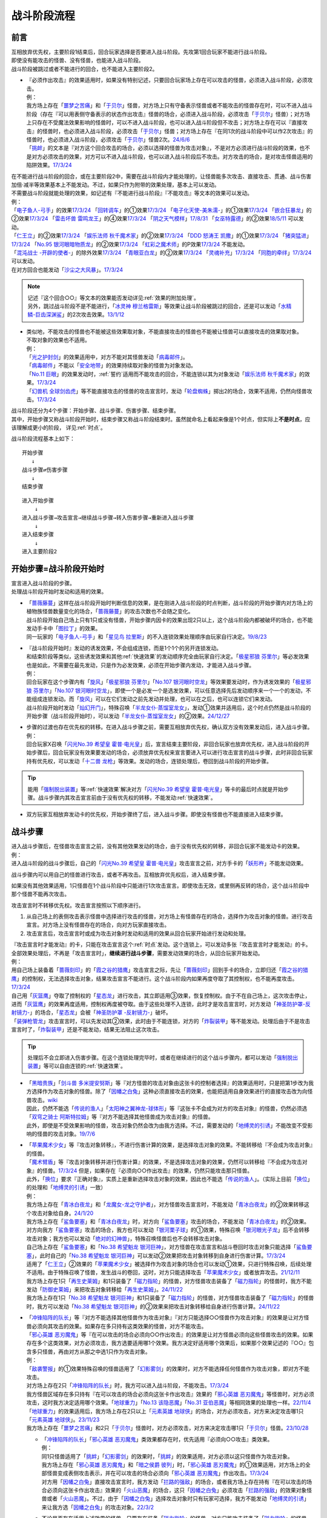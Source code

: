 ===============
战斗阶段流程
===============

.. role:: strike
   :class: strike

前言
========

| 互相放弃优先权，主要阶段1结束后，回合玩家选择是否要进入战斗阶段。先攻第1回合玩家不能进行战斗阶段。
| 即使没有能攻击的怪兽、没有怪兽，也能进入战斗阶段。
| 战斗阶段被跳过或者不能进行的回合，也不能进入主要阶段2。

-  | 『必须作出攻击』的效果适用时，如果没有特别记述，只要回合玩家场上存在可以攻击的怪兽，必须进入战斗阶段，必须攻击。
   | 例：
   | 我方场上存在「`噩梦之苦痛`_」和「`于贝尔`_」怪兽，对方场上只有守备表示怪兽或者不能攻击的怪兽存在时，可以不进入战斗阶段（存在『可以用表侧守备表示的状态作出攻击』怪兽的场合，必须进入战斗阶段，必须攻击「`于贝尔`_」怪兽）；对方场上只存在不受魔法效果影响的怪兽时，可以不进入战斗阶段，也可以进入战斗阶段但不攻击；对方场上存在可以『直接攻击』的怪兽时，也必须进入战斗阶段，必须攻击「`于贝尔`_」怪兽；对方场上存在『在同1次的战斗阶段中可以作2次攻击』的怪兽时，也必须进入战斗阶段，必须攻击「`于贝尔`_」怪兽2次。\ `24/6/6 <https://www.db.yugioh-card.com/yugiohdb/faq_search.action?ope=5&fid=24033&keyword=&tag=-1&request_locale=ja>`__
   | 「`挑衅`_」的文本是『对方这个回合攻击的场合，必须以选择的怪兽为攻击对象』，不是对方必须进行战斗阶段的效果，也不是对方必须攻击的效果，对方可以不进入战斗阶段，也可以进入战斗阶段后不攻击。对方攻击的场合，是对攻击怪兽适用的陷阱效果。\ `17/3/24 <https://www.db.yugioh-card.com/yugiohdb/faq_search.action?ope=5&fid=16096&keyword=&tag=-1&request_locale=ja>`__

| 在不能进行战斗阶段的回合，或在主要阶段2中，需要在战斗阶段内才能处理的，让怪兽能多次攻击、直接攻击、贯通、战斗伤害加倍·减半等效果基本上不能发动。不过，如果只作为附带的效果处理，基本上可以发动。
| 不需要战斗阶段就能处理的效果，如记述有『不能进行战斗阶段』『不能攻击』等文本的效果可以发动。
| 例：
| 「`电子鱼人-弓手`_」的效果\ `17/3/24 <https://www.db.yugioh-card.com/yugiohdb/faq_search.action?ope=5&fid=13790&request_locale=ja>`__ 「`回转调车`_」的①效果\ `17/3/24 <https://www.db.yugioh-card.com/yugiohdb/faq_search.action?ope=5&fid=118&request_locale=ja>`__ 「`电子化天使-美朱濡-`_」的①效果\ `17/3/24 <https://www.db.yugioh-card.com/yugiohdb/faq_search.action?ope=5&fid=19694&request_locale=ja>`__ 「`嵌合狂暴龙`_」的②效果\ `17/3/24 <https://www.db.yugioh-card.com/yugiohdb/faq_search.action?ope=5&fid=15011&request_locale=ja>`__ 「`雷击坏兽 雷鸣龙王`_」的④效果\ `17/3/24 <https://www.db.yugioh-card.com/yugiohdb/faq_search.action?ope=5&fid=19932&request_locale=ja>`__ 「`阴之天气模样`_」\ `17/8/31 <https://www.db.yugioh-card.com/yugiohdb/faq_search.action?ope=5&fid=8653&request_locale=ja>`__ 「`女巫特露德`_」的②效果\ `18/5/11 <https://www.db.yugioh-card.com/yugiohdb/faq_search.action?ope=5&fid=21&request_locale=ja877&request_locale=ja>`__ 可以发动。
| 「`仁王立`_」的②效果\ `17/3/24 <https://www.db.yugioh-card.com/yugiohdb/faq_search.action?ope=5&fid=18024&request_locale=ja>`__ 「`娱乐法师 秋千魔术家`_」的②效果\ `17/3/24 <https://www.db.yugioh-card.com/yugiohdb/faq_search.action?ope=5&fid=15365&request_locale=ja>`__ 「`DDD 怒涛王 凯撒`_」的①效果\ `17/3/24 <https://www.db.yugioh-card.com/yugiohdb/faq_search.action?ope=5&fid=13535&request_locale=ja>`__ 「`猪突猛进`_」\ `17/3/24 <https://www.db.yugioh-card.com/yugiohdb/faq_search.action?ope=5&fid=16582&request_locale=ja>`__ 「`No.95 银河眼暗物质龙`_」的②效果\ `17/3/24 <https://www.db.yugioh-card.com/yugiohdb/faq_search.action?ope=5&fid=14805&request_locale=ja>`__ 「`虹彩之魔术师`_」的P效果\ `17/3/24 <https://www.db.yugioh-card.com/yugiohdb/faq_search.action?ope=5&fid=20422&request_locale=ja>`__ 不能发动。
| 「`混沌战士 -开辟的使者-`_」的除外效果\ `17/3/24 <https://www.db.yugioh-card.com/yugiohdb/faq_search.action?ope=5&fid=13110&request_locale=ja>`__ 「`青眼亚白龙`_」的②效果\ `17/3/24 <https://www.db.yugioh-card.com/yugiohdb/faq_search.action?ope=5&fid=178&request_locale=ja34&request_locale=ja>`__ 「`灵魂补充`_」\ `17/3/24 <https://www.db.yugioh-card.com/yugiohdb/faq_search.action?ope=5&fid=13252&request_locale=ja>`__ 「`同胞的牵绊`_」\ `17/3/24 <https://www.db.yugioh-card.com/yugiohdb/faq_search.action?ope=5&fid=13512&request_locale=ja>`__ 可以发动。
| 在对方回合也能发动「`沙尘之大风暴`_」。\ `17/3/24 <https://www.db.yugioh-card.com/yugiohdb/faq_search.action?ope=5&fid=20916&request_locale=ja>`__

.. note::

   | 记述『这个回合○○』等文本的效果能否发动详见\ :ref:`效果的附加处理`\ 。
   | 另外，跳过战斗阶段不是不能进行，「`冰灵神 穆兰格雷斯`_」等效果让战斗阶段被跳过的回合，还是可以发动「`水精鳞-巨齿深渊鲨`_」的2次攻击效果。\ `13/1/12 <http://yugioh-wiki.net/index.php?%A1%D4%BF%E5%C0%BA%CE%DA%A1%DD%A5%E1%A5%AC%A5%ED%A5%A2%A5%D3%A5%B9%A1%D5#faq>`__

-  | 类似地，不能攻击的怪兽也不能被这些效果取对象，不能直接攻击的怪兽也不能被让怪兽可以直接攻击的效果取对象。
   | 不取对象的效果也不适用。
   | 例：
   | 「`光之护封剑`_」的效果适用中，对方不能对其怪兽发动「`病毒邮件`_」。 
   | 「`病毒邮件`_」不能以「`安全地带`_」的效果持续取对象的怪兽为对象发动。
   | 「`No.11 巨眼`_」的效果发动时，\ :ref:`誓约`\ 适用而不能攻击的回合，不能连锁以其为对象发动「`娱乐法师 秋千魔术家`_」的效果。\ `17/3/24 <https://www.db.yugioh-card.com/yugiohdb/faq_search.action?ope=5&fid=15829&keyword=&tag=-1&request_locale=ja>`__
   | 「`幻兽机 全球剑齿虎`_」等不能直接攻击的怪兽的攻击宣言时，发动「`轮盘蜘蛛`_」掷出2的场合，效果不适用，仍然向怪兽攻击。\ `17/3/24 <https://www.db.yugioh-card.com/yugiohdb/faq_search.action?ope=5&fid=15829&keyword=&tag=-1&request_locale=ja>`__

| 战斗阶段还分为4个步骤：开始步骤、战斗步骤、伤害步骤、结束步骤。
| 其中，开始步骤又称战斗阶段开始时，结束步骤又称战斗阶段结束时。虽然就命名上看起来像是1个时点，但实际上\ **不是时点**\ ，应该理解成更小的阶段， 详见\ :ref:`时点`\ 。

战斗阶段流程基本上如下：

::

   开始步骤  
      ↓  
   战斗步骤⇄伤害步骤  
      ↓    
   结束步骤  

::

   进入开始步骤  
       ↓  
   进入战斗步骤→攻击宣言→继续战斗步骤→转入伤害步骤→重新进入战斗步骤  
       ↓  
   进入结束步骤  
       ↓  
   进入主要阶段2  

.. _开始步骤:

开始步骤=战斗阶段开始时
=======================

| 宣言进入战斗阶段的步骤。
| 处理战斗阶段开始时发动和适用的效果。

-  | 「`蔷薇藤蔓`_」这样在战斗阶段开始时判断信息的效果，是在刚进入战斗阶段的时点判断，战斗阶段的开始步骤内对方场上的植物族怪兽数量变化的场合，「`蔷薇藤蔓`_」的攻击次数也不会随之变化。
   | 战斗阶段开始自己场上只有1只或没有怪兽，开始步骤内因卡的效果出现2只以上，这个战斗阶段内都被破坏的场合，也不能发动手卡中「`图拉丁`_」的效果。
   | 同一玩家的「`电子鱼人-弓手`_」和「`星见鸟 拉里斯`_」的不入连锁效果处理顺序由玩家自行决定。\ `19/8/23 <http://yugioh-wiki.net/index.php?%A1%D4%A5%D5%A5%A3%A5%C3%A5%B7%A5%E5%A5%DC%A1%BC%A5%B0%A1%DD%A5%A2%A1%BC%A5%C1%A5%E3%A1%BC%A1%D5#faq>`__

-  | 『战斗阶段开始时』发动的诱发效果，不会组成连锁，而是1个1个的另开连锁发动。
   | 和结束阶段等类似，这些诱发效果和其他\ :ref:`快速效果`\ 的发动顺序完全由玩家自行决定。「`极星邪狼 芬里尔`_」等必发效果也是如此，不需要在最先发动，只是作为必发效果，必须在开始步骤内发动，才能进入战斗步骤。
   | 例：
   | 回合玩家在这个步骤内有「`旋风`_」「`极星邪狼 芬里尔`_」「`No.107 银河眼时空龙`_」等效果要发动时，作为诱发效果的「`极星邪狼 芬里尔`_」「`No.107 银河眼时空龙`_」，即使一个是必发一个是选发效果，可以任意选择先后发动顺序来一个一个的发动，不能组成连锁发动。而「`旋风`_」可以在它们发动之前先发动并处理，也可以在之后，也可以连锁它们来发动。
   | 战斗阶段开始时发动「`灿幻开门`_」，特殊召唤「`半龙女仆·蒸馏室龙女`_」，发动①效果并适用后，这个时点仍然是战斗阶段的开始步骤（战斗阶段开始时），可以发动「`半龙女仆·蒸馏室龙女`_」的②效果。\ `24/12/27 <https://www.db.yugioh-card.com/yugiohdb/faq_search.action?ope=5&fid=24131&keyword=&tag=-1&request_locale=ja>`__

-  | 步骤的过渡也存在优先权的转移。在进入战斗步骤之前，需要互相放弃优先权，确认双方没有效果发动后，进入战斗步骤。
   | 例：
   | 回合玩家X召唤「`闪光No.39 希望皇 霍普·电光皇`_」后，宣言结束主要阶段，非回合玩家也放弃优先权，进入战斗阶段的开始步骤后，回合玩家没有效果要发动的场合，必须放弃优先权来宣言要进入可以进行攻击宣言的战斗步骤，此时非回合玩家持有优先权，可以发动「`十二兽 龙枪`_」等效果。发动的场合，连锁处理后，卷回到战斗阶段的开始步骤。

.. tip:: 能用「`强制脱出装置`_」等\ :ref:`快速效果`\ 解决对方「`闪光No.39 希望皇 霍普·电光皇`_」等卡的最后时点就是开始步骤。战斗步骤内其攻击宣言前由于没有优先权的转移，不能发动\ :ref:`快速效果`\ 。

-  双方玩家互相放弃发动卡的优先权，开始步骤终了后，进入战斗步骤。即使没有怪兽也不能直接进入结束步骤。

.. _战斗步骤:

战斗步骤
========

| 进入战斗步骤后，在怪兽攻击宣言之前，没有其他效果发动的场合，由于没有优先权的转移，非回合玩家不能发动卡的效果。
| 例：
| 进入战斗阶段的战斗步骤后，自己的「`闪光No.39 希望皇 霍普·电光皇`_」攻击宣言之前，对方手卡的「`妖形杵`_」不能发动效果。

战斗步骤内可以用自己的怪兽进行攻击，或者不再攻击。互相放弃优先权后，进入结束步骤。

如果没有其他效果适用，1只怪兽在1个战斗阶段中只能进行1次攻击宣言。即使攻击无效，或里侧再反转的场合，这个战斗阶段中那个怪兽不能再次攻击。

攻击宣言时不转移优先权。攻击宣言按照以下顺序进行。

1. 从自己场上的表侧攻击表示怪兽中选择进行攻击的怪兽，对方场上有怪兽存在的场合，选择作为攻击对象的怪兽。进行攻击宣言。对方场上没有怪兽存在的场合，向对方玩家直接攻击。
2. 攻击宣言后，攻击宣言时或成为攻击对象时发动和适用的效果从回合玩家开始进行发动和处理。

| 『攻击宣言时才能发动』的卡，只能在攻击宣言这个\ :ref:`时点`\ 发动。这个连锁上，可以发动多张『攻击宣言时才能发动』的卡。
| 全部效果处理后，不再是「攻击宣言时」，\ **继续进行战斗步骤**\ ，需要发动效果的场合，从回合玩家开始发动。
| 例：
| 用自己场上装备着「`蔷薇刻印`_」的「`霞之谷的猎鹰`_」攻击宣言之际，先让「`蔷薇刻印`_」回到手卡的场合，立即归还「`霞之谷的猎鹰`_」的控制权，无法选择攻击对象，结果攻击宣言不能进行。这个战斗阶段内如果再度夺取了其控制权，也不能再度攻击。\ `17/3/24 <https://www.db.yugioh-card.com/yugiohdb/faq_search.action?ope=5&fid=8726&keyword=&tag=-1&request_locale=ja>`__
| 自己用「`灰篮鹰`_」夺取了控制权的「`星态龙`_」进行攻击，其立即适用③效果，恢复控制权。由于不在自己场上，这次攻击停止，进而「`灰篮鹰`_」的效果再度适用，控制权再度被夺取。由于这些处理不入连锁，此时才是攻击宣言时，对方发动「`神圣防护罩-反射镜力-`_」的场合，「`星态龙`_」会被「`神圣防护罩 -反射镜力-`_」破坏。
| 「`装弹枪管龙`_」攻击宣言时，可以先发动其②效果，此时由于不能连锁，对方的「`炸裂装甲`_」等不能发动。处理后由于不是攻击宣言时了，「`炸裂装甲`_」还是不能发动，结果无法阻止这次攻击。

.. tip:: 处理后不会立即进入伤害步骤。在这个连锁处理完毕时，或者在继续进行的这个战斗步骤内，都可以发动「`强制脱出装置`_」等可以自由连锁的\ :ref:`快速效果`\ 。

-  | 「`黑暗贵族`_」「`剑斗兽 多米提安努斯`_」等『对方怪兽的攻击对象由这张卡的控制者选择』的效果适用时，只是把第1步改为我方选择作为攻击对象的怪兽。除了「`因幡之白兔`_」这种必须直接攻击的效果，也能把适用自身效果进行的直接攻击改为向怪兽攻击。\ `wiki <http://yugioh-wiki.net/index.php?%A1%D4%A5%CE%A1%BC%A5%D6%A5%EB%A1%A6%A5%C9%A1%A6%A5%CE%A5%EF%A1%BC%A5%EB%A1%D5#faq>`__
   | 因此，仍然不能选「`传说的渔人`_」「`太阳神之翼神龙-球体形`_」等『这张卡不会成为对方的攻击对象』的怪兽，仍然必须选「`双穹之骑士 阿斯特拉姆`_」等『对方不能选择其他怪兽成为攻击对象』的怪兽。
   | 此外，即使是不受效果影响的怪兽，攻击对象仍然会改为由我方选择。不过，需要发动的「`地缚灵的引诱`_」不能改变不受影响的怪兽的攻击对象。\ `19/7/6 <http://yugioh-wiki.net/index.php?%B9%B6%B7%E2%C2%D0%BE%DD#faq>`__

-  | 「`苹果魔术少女`_」等『攻击对象转移』，不进行伤害计算的效果，是选择攻击对象的效果。不能转移给『不会成为攻击对象』的怪兽。
   | 「`魔术臂盾`_」等『攻击对象转移并进行伤害计算』的效果，不是选择攻击对象的效果，仍然可以转移给『不会成为攻击对象』的怪兽。\ `17/3/24 <https://www.db.yugioh-card.com/yugiohdb/faq_search.action?ope=5&fid=16170&request_locale=ja>`__ 但是，如果存在『必须向○○作出攻击』的效果，仍然只能攻击那只怪兽。
   | 此外，「`换位`_」要求『正确对象』，实质上是重新选择攻击对象的效果，因此也不能选「`传说的渔人`_」。（实际上目前「`换位`_」的处理和「`地缚灵的引诱`_」一致）
   | 例：
   | 我方场上存在「`青冰白夜龙`_」和「`龙魔女-龙之守护者`_」，对方怪兽攻击宣言时，不能发动「`青冰白夜龙`_」的②效果转移这个攻击对象给自身。\ `24/1/20 <https://yugioh-wiki.net/index.php?%A1%D4%C0%C4%C9%B9%A4%CE%C7%F2%CC%EB%CE%B6%A1%D5#faq2>`__
   | 我方场上存在「`鲨鱼要塞`_」和「`青冰白夜龙`_」时，对方向「`鲨鱼要塞`_」攻击的场合，不能发动「`青冰白夜龙`_」的②效果。
   | 对方向我方「`鲨鱼要塞`_」攻击的场合，我方也可以发动「`银河栗子球`_」的①效果，特殊召唤「`银河眼光子龙`_」后不会转移攻击对象；我方也可以发动「`绝对的幻神兽`_」，特殊召唤怪兽后也不会转移攻击对象。
   | 自己场上存在「`鲨鱼要塞`_」和「`No.38 希望魁龙 银河巨神`_」，对方怪兽在攻击宣言和战斗卷回时攻击对象只能选择「`鲨鱼要塞`_」，此时自己的「`No.38 希望魁龙 银河巨神`_」可以发动②效果把攻击对象转移到自身进行伤害计算。\ `17/3/24 <https://www.db.yugioh-card.com/yugiohdb/faq_search.action?ope=5&fid=17981&request_locale=ja>`__
   | 适用了「`仁王立`_」②效果的「`苹果魔术少女`_」被选择作为攻击对象的场合也可以发动①效果，只进行特殊召唤，后续处理不适用。由于特殊召唤了怪兽，发生战斗的卷回，这时，对方只能选择攻击「`苹果魔术少女`_」或者放弃攻击。\ `21/12/11 <https://www.db.yugioh-card.com/yugiohdb/faq_search.action?ope=5&fid=11853&keyword=&tag=-1&request_locale=ja>`__
   | 我方场上存在1只「`再生史莱姆`_」和1只装备了「`磁力指轮`_」的怪兽，对方怪兽攻击装备了「`磁力指轮`_」的怪兽时，我方不能发动「`防御史莱姆`_」来把攻击对象转移给「`再生史莱姆`_」。\ `24/11/22 <https://yugioh-wiki.net/index.php?%B9%B6%B7%E2%C2%D0%BE%DD#faq>`_
   | 我方场上存在1只「`No.38 希望魁龙 银河巨神`_」和1只装备了「`磁力指轮`_」的怪兽，对方怪兽攻击装备了「`磁力指轮`_」的怪兽时，我方可以发动「`No.38 希望魁龙 银河巨神`_」的②效果来把攻击对象转移给自身进行伤害计算。\ `24/11/22 <https://yugioh-wiki.net/index.php?%B9%B6%B7%E2%C2%D0%BE%DD#faq>`_

-  | 「`冲锋陷阵的队长`_」等『对方不能选择其他怪兽作为攻击对象』『对方只能选择○○怪兽作为攻击对象』的效果是让对方怪兽必须向其攻击的效果。如果存在多只持有这类效果的怪兽，对方不能攻击。
   | 「`邪心英雄 恶刃魔鬼`_」等『在可以攻击的场合必须向○○作出攻击』的效果是让对方怪兽必须向这些怪兽攻击的效果。如果存在多个这类效果，对方必须攻击，我方选要适用哪1个效果。我方决定好适用哪个效果后，如果那个效果记述的『○○』包含多只怪兽，再由对方从那之中选1只作为攻击对象。
   | 例：
   | 「`敌袭警报`_」的①效果特殊召唤的怪兽适用了「`幻影雾剑`_」的效果时，对方不能选择任何怪兽作为攻击对象，即对方不能攻击。
   | 对方场上存在2只「`冲锋陷阵的队长`_」时，我方可以进入战斗阶段，不能攻击。\ `17/3/24 <https://www.db.yugioh-card.com/yugiohdb/faq_search.action?ope=5&fid=13181&keyword=&tag=-1&request_locale=ja>`__
   | 我方怪兽区域存在多只持有『在可以攻击的场合必须向这张卡作出攻击』效果的「`邪心英雄 恶刃魔鬼`_」等怪兽时，对方必须攻击，这时我方决定适用哪个效果。「`地球重力`_」「`No.13 该隐恶魔`_」「`No.31 亚伯恶魔`_」等相同效果的处理也一样。\ `22/11/4 <https://www.db.yugioh-card.com/yugiohdb/faq_search.action?ope=5&fid=11167&keyword=&tag=-1&request_locale=ja>`__
   | 「`地球重力`_」的效果适用后，我方场上存在2只以上「`元素英雄 地球侠`_」的场合，对方必须攻击，对方来决定攻击哪1只「`元素英雄 地球侠`_」。\ `23/11/23 <https://www.db.yugioh-card.com/yugiohdb/faq_search.action?ope=4&cid=6922&request_locale=ja>`__
   | 我方场上存在「`噩梦之苦痛`_」和2只「`于贝尔`_」怪兽时，对方必须攻击，对方来决定攻击哪1只「`于贝尔`_」怪兽。\ `23/10/28 <https://www.db.yugioh-card.com/yugiohdb/faq_search.action?ope=4&cid=19509&request_locale=ja>`__

   -  | 「`冲锋陷阵的队长`_」「`邪心英雄 恶刃魔鬼`_」类效果都存在时，优先适用『必须向○○攻击』类效果。
      | 例：
      | 同1只怪兽适用了「`挑衅`_」「`幻影雾剑`_」的效果时，「`挑衅`_」的效果适用，对方必须以这只怪兽作为攻击对象。
      | 我方场上存在「`邪心英雄 恶刃魔鬼`_」和「`暗之侯爵 彼列`_」时，「`邪心英雄 恶刃魔鬼`_」的①效果适用，对方场上的全部怪兽变成表侧攻击表示，并在可以攻击的场合必须向「`邪心英雄 恶刃魔鬼`_」作出攻击。\ `17/3/24 <https://www.db.yugioh-card.com/yugiohdb/faq_search.action?ope=5&fid=10103&keyword=&tag=-1&request_locale=ja>`__
      | 对方用「`因幡之白兔`_」直接攻击宣言时，我方发动「`拦路的强敌`_」的场合，或者我方场上存在持有『在可以攻击的场合必须向这张卡作出攻击』效果的「`火山恶魔`_」的场合，这只「`因幡之白兔`_」必须攻击「`拦路的强敌`_」的效果对象怪兽或者「`火山恶魔`_」。不过，由于「`因幡之白兔`_」选择攻击对象时只有玩家可选择，我方不能发动「`地缚灵的引诱`_」来让我方选「`因幡之白兔`_」的攻击对象。\ `22/3/2 <https://yugioh-wiki.net/index.php?%A1%D4%B0%F8%C8%A8%C7%B7%C7%F2%C5%C6%A1%D5#faq>`__

   -  | 不论是否存在适用上述效果的怪兽，只要存在装备「`磁力指轮`_」的怪兽，对方只能攻击装备了「`磁力指轮`_」的怪兽。如果存在多只装备「`磁力指轮`_」的怪兽，我方决定适用哪1张的效果，结果适用效果的那只怪兽成为攻击对象。
      | 例：
      | 同1只怪兽适用了「`磁力指轮`_」「`幻影雾剑`_」的效果时，「`磁力指轮`_」的效果适用，对方只能攻击这只怪兽。
      | 我方场上存在装备了「`磁力指轮`_」的怪兽时，自身效果适用时可以直接攻击的「`魔法灯`_」等怪兽也只能攻击装备了「`磁力指轮`_」的怪兽，不能直接攻击。\ `17/3/24 <https://www.db.yugioh-card.com/yugiohdb/faq_search.action?ope=5&fid=6210&keyword=&tag=-1&request_locale=ja>`__
      | 我方怪兽区域存在持有『在可以攻击的场合必须向这张卡作出攻击』效果的「`邪心英雄 恶刃魔鬼`_」等怪兽和装备了「`磁力指轮`_」的怪兽的状况，对方必须且只能攻击装备了「`磁力指轮`_」的怪兽。「`地球重力`_」「`No.13 该隐恶魔`_」「`No.31 亚伯恶魔`_」等相同效果的处理也一样。\ `22/11/4 <https://www.db.yugioh-card.com/yugiohdb/faq_search.action?ope=5&fid=7477&keyword=&tag=-1&request_locale=ja>`__
      | 我方场上存在「`冲锋陷阵的队长`_」和另1只装备了「`磁力指轮`_」的「`冲锋陷阵的队长`_」时，2只「`冲锋陷阵的队长`_」的『②：只要这张卡在怪兽区域存在，对方不能选择其他的战士族怪兽作为攻击对象』效果和「`磁力指轮`_」的效果都适用的场合，对方只能攻击装备了「`磁力指轮`_」的「`冲锋陷阵的队长`_」。\ `17/3/24 <https://www.db.yugioh-card.com/yugiohdb/faq_search.action?ope=5&fid=9795&keyword=&tag=-1&request_locale=ja>`__

   .. attention::

      | 尽管「`仁王立`_」的②效果和「`战吼造育`_」的『只能向○○攻击』文本看起来更类似「`磁力指轮`_」，但实际处理和「`冲锋陷阵的队长`_」等一致，即和『只能选择○○怪兽作为攻击对象』同1优先级。
      | 例：
      | 即使我方场上适用了「`仁王立`_」②效果的怪兽不在场上表侧表示存在，如果我方场上存在「`于贝尔`_」「`噩梦之苦痛`_」，可以攻击的对方怪兽必须向「`于贝尔`_」作出攻击。
      | 我方场上存在2只「`于贝尔`_」怪兽和「`噩梦之苦痛`_」，以其中1只怪兽为对象发动「`仁王立`_」②效果后，可以攻击的对方怪兽必须向「`于贝尔`_」怪兽作出攻击。这时，对方仍然可以从那2只「`于贝尔`_」怪兽之中任选1只作出攻击。
      | 对方场上存在攻击表示的「`青眼卡通龙`_」和守备表示的「`邪心英雄 恶刃魔鬼`_」时，我方「`卡通黑魔术少女`_」（『只能选择卡通怪兽作为攻击对象』）「`卡通人鱼`_」（『必须把卡通怪兽作为攻击对象』）「`银河龙骑士`_」（『只能向龙族怪兽攻击』）或适用了「`烙印的命数`_」②效果（『只能向对方场上的攻击表示怪兽攻击』）的怪兽都必须攻击「`邪心英雄 恶刃魔鬼`_」，不能攻击「`青眼卡通龙`_」。\ `24/12/6 <https://yugioh-wiki.net/index.php?%B9%B6%B7%E2%C2%D0%BE%DD#faq>`_

-  | 『对方只能选择○○怪兽作为攻击对象』效果适用时，对方只能选那只怪兽作为攻击对象，可以直接攻击的怪兽不能通过效果直接攻击。
   | 『对方不能选择其他怪兽作为攻击对象』效果适用时，对方怪兽可以选玩家为攻击对象，可以直接攻击的怪兽可以直接攻击。
   | 例：
   | 「`斗神的虚像`_」的『对方只能选择自己场上的攻击力最高的怪兽作为攻击对象』效果适用时，限制对方选择的攻击对象只能是自己场上的怪兽，「`闪刀姬-飒天`_」这类可以直接攻击的怪兽不能通过效果直接攻击。「`双穹之骑士 阿斯特拉姆`_」的『对方不能选择其他怪兽作为攻击对象』效果适用时，对方仍然可以不选择怪兽而是选择玩家作为攻击对象，「`闪刀姬-飒天`_」这类可以直接攻击的怪兽可以直接攻击。\ `23/7/15 <https://www.db.yugioh-card.com/yugiohdb/faq_search.action?ope=5&fid=23993&keyword=&tag=-1&request_locale=ja>`__

| 攻击宣言后的战斗步骤内，适用『不能攻击宣言』的效果时，由于已经进行攻击宣言，不会停止。
| 适用『不能攻击』的效果时，攻击停止。在连锁处理完毕时才停止。
| 例：
| 对攻击怪兽发动「`魔族之链`_」「`幻影雾剑`_」等时，攻击停止。
| 对方的「`青眼亚白龙`_」向自己的「`真红眼亚黑龙`_」攻击宣言时，发动「`邪神之大灾害`_」，连锁以「`青眼亚白龙`_」为对象发动「`魔族之链`_」的场合，「`青眼亚白龙`_」的攻击继续，不会停止。
| 对方怪兽的攻击宣言时发动「`威吓之咆哮`_」，不会无效已经进行的攻击宣言，攻击不会停止。\ `17/3/24 <https://www.db.yugioh-card.com/yugiohdb/faq_search.action?ope=4&cid=6278&request_locale=ja>`__
| 对方的「`青眼亚白龙`_」向自己的「`真红眼亚黑龙`_」攻击宣言时，发动「`二重巴塞舞姿`_」，连锁2发动「`邪神之大灾害`_」，连锁3发动第二张「`二重巴塞舞姿`_」，连锁4以「`青眼亚白龙`_」为对象发动「`魔族之链`_」的场合，在连锁4的效果处理后，攻击不会立即停止，连锁3的「`二重巴塞舞姿`_」的①效果正常适用，连锁1的不适用。

.. attention:: 基本上，攻击怪兽表示形式被变更的时点，这次战斗就会终止。不过像「`超重武者 大弁庆-K`_」这样在守备状态下也能攻击的怪兽，不论是从攻击表示变成守备表示，还是反过来，战斗都继续进行，只是进行伤害计算时参照的数值不同。\ `16/5/27 <https://yugioh-wiki.net/index.php?%A1%D4%C4%B6%BD%C5%C9%F0%BC%D4%A5%D3%A5%C3%A5%B0%A5%D9%A5%F3%A1%DD%A3%CB%A1%D5#faq>`__

-  | 攻击怪兽指进行攻击宣言的怪兽。因此，其不一定是攻击表示。并且，一旦这次攻击无效或终止的场合那个怪兽不再当作攻击怪兽。
   | 例：
   | 对方怪兽攻击宣言时，我方发动「`次元幽闭`_」，对方以攻击怪兽为对象连锁发动「`魔族之链`_」的场合，由于『不能攻击』的效果在连锁处理完毕时才适用，「`次元幽闭`_」的效果处理时，那只怪兽仍然被除外。
   | 自己用守备表示的「`超重武者 大弁庆-K`_」攻击宣言时，对方发动「`次元幽闭`_」的场合，「`超重武者 大弁庆-K`_」被除外。

-  | 攻击宣言时发动的效果，文本中的『那只怪兽』指的是最初要进行战斗的怪兽。文本没有『这只』『那只』的场合，即使攻击对象变更，也适用。
   | 例：
   | 对方怪兽的攻击宣言时，我方发动「`No.38 希望魁龙 银河巨神`_」的②效果，并连锁发动「`伪爆炸五星`_」的场合，那只对方怪兽和「`No.38 希望魁龙 银河巨神`_」进行伤害计算，都不会被战斗破坏。
   | 对方「`青眼白龙`_」向我方「`黑魔术师`_」攻击，我方发动「`娱乐伙伴 橡胶绵羊`_」的效果并适用后，在战斗步骤内发动「`活死人的呼声`_」，特殊召唤了怪兽，发生卷回，对方改为攻击「`黑魔术少女`_」的场合，已经适用的『那只自己怪兽不会被那次战斗破坏』效果只能让「`黑魔术师`_」不被那次战斗破坏，结果「`黑魔术少女`_」被战斗破坏。此外，如果发动的不是「`娱乐伙伴 橡胶绵羊`_」的效果，而是「`伪爆炸五星`_」，已经适用的『怪兽不会被那次战斗破坏』效果会让「`黑魔术少女`_」也不被战斗破坏。
   | 「`蛇眼大炎魔`_」攻击对方「`青眼白龙`_」，发动①效果时，对方连锁发动「`No.38 希望魁龙 银河巨神`_」②效果的场合，如果「`No.38 希望魁龙 银河巨神`_」是守备表示，「`蛇眼大炎魔`_」没有被战斗破坏的状况，这个①效果适用，「`蛇眼大炎魔`_」和「`青眼白龙`_」当作永续魔法卡表侧表示放置到原本持有者的魔法·陷阱卡区域。
   | 对方怪兽向我方的同调怪兽攻击宣言时，我方发动「`王者的调和`_」，连锁发动「`换位`_」把攻击对象变更为另1只S怪兽的场合，「`王者的调和`_」的效果处理时，是最初成为攻击对象的S怪兽（不是变更后的S怪兽）和自己墓地1只调整除外来进行特殊召唤。\ `25/4/29 <https://yugioh-wiki.net/index.php?%A1%D4%B2%A6%BC%D4%A4%CE%C4%B4%CF%C2%A1%D5#faq>`__

-  | 伤害步骤才适用『不能攻击』效果的场合，攻击继续，不会停止。
   | 例：
   | 被「`寄生虫 帕拉诺伊德`_」的①效果装备了的怪兽向里侧表示的怪兽攻击，伤害计算前翻开后是昆虫族怪兽的场合，攻击正常进行。\ `17/11/10 <https://www.db.yugioh-card.com/yugiohdb/faq_search.action?ope=5&fid=21&request_locale=ja548&request_locale=ja>`__

| 攻击宣言后，继续战斗步骤，双方玩家互相放弃发动卡的优先权，战斗步骤终了后，进入伤害步骤。
| 但是，攻击宣言后，该攻击被无效，或战斗步骤内该怪兽变成守备表示或离场等不可能继续进行战斗的场合不进入伤害步骤，不进行伤害计算。
| 例：
| 持有2次攻击效果的「`机壳壳层 拒绝`_」在第2次攻击的攻击宣言时或战斗步骤内被「`禁忌的圣杯`_」把效果无效，则攻击终止。伤害步骤内被无效的场合继续进行伤害计算。
| 「`方程式运动员 音速赛道名手`_」在第2次向怪兽攻击的战斗步骤内，等级低于7的场合，攻击终止。这个战斗阶段内再上升到7以上也不能再次攻击。\ `17/9/21 <https://www.db.yugioh-card.com/yugiohdb/faq_search.action?ope=5&fid=9015&request_locale=ja>`__

多次攻击
------------

| 像「`大薰风凤凰`_」「`究极爆风弹`_」这样的效果，可以让怪兽作2次或更多次攻击。
| 也有「`No.95 银河眼暗物质龙`_」这样，限制只能向怪兽多次攻击的情况。

『向怪兽攻击』
~~~~~~~~~~~~~~~~~

| 可以『向怪兽攻击』多次的怪兽，可以选择不适用这个效果而直接攻击。
| 直接攻击的场合，不能再向怪兽攻击。向怪兽攻击过的场合，不能再直接攻击。
| 例：
| 「`雷击坏兽 雷鸣龙王`_」\ `17/3/24 <https://www.db.yugioh-card.com/yugiohdb/faq_search.action?ope=5&fid=19912&request_locale=ja>`__ 「`方程式运动员 音速赛道名手`_」\ `17/9/21 <https://www.db.yugioh-card.com/yugiohdb/faq_search.action?ope=5&fid=9019&request_locale=ja>`__ 「`超重型炮塔列车 破天巨爱`_」\ `18/11/9 <https://www.db.yugioh-card.com/yugiohdb/faq_search.action?ope=5&fid=22241&keyword=&tag=-1&request_locale=ja>`__
| 对方场上没有怪兽，「`No.95 银河眼暗物质龙`_」也能发动②效果。这个状态又直接攻击后，再出现怪兽的场合，也不能向怪兽攻击。\ `17/3/24 <https://www.db.yugioh-card.com/yugiohdb/faq_search.action?ope=5&fid=14804&request_locale=ja>`__

-  | 直接攻击被无效或发生卷回后选择放弃攻击等状况，也不能再向怪兽攻击。
   | 向怪兽攻击发生卷回时，不能再直接攻击。
   | 例：
   | 「`青眼双爆裂龙`_」直接攻击被无效，不能再向怪兽攻击。\ `17/3/24 <https://www.db.yugioh-card.com/yugiohdb/faq_search.action?ope=5&fid=178&request_locale=ja97&request_locale=ja>`__
   | 「`暴君爆风龙`_」向「`发条兔`_」攻击，「`发条兔`_」发动效果除外自身后发生卷回时，没有其他怪兽存在的场合，如果还未向其他怪兽攻击（这是「`暴君爆风龙`_」的第1次攻击），就可以选择直接攻击，否则战斗终止。\ `17/3/24 <https://www.db.yugioh-card.com/yugiohdb/faq_search.action?ope=5&fid=16015&request_locale=ja>`__
   | 「`阿修罗`_」向怪兽攻击时，战斗步骤内那个怪兽因其他效果从场上离开，发生卷回时，没有其他怪兽存在的场合，如果还未向其他怪兽攻击（这是「`阿修罗`_」的第1次攻击），就可以选择直接攻击，否则战斗终止。\ `17/3/24 <https://www.db.yugioh-card.com/yugiohdb/faq_search.action?ope=5&fid=136&request_locale=ja>`__
   | 装备了「`流星之弓-烨焰`_」的「`暴君爆风龙`_」直接攻击时，对方发动「`旋风`_」破坏了「`流星之弓-烨焰`_」，发生卷回后选择向怪兽攻击的场合，这次攻击后不能再向怪兽攻击。\ `17/3/24 <https://www.db.yugioh-card.com/yugiohdb/faq_search.action?ope=5&fid=16016&request_locale=ja>`__

.. note::

   | 这类效果类似\ :ref:`誓约`\ ，只能在直接攻击和适用这个效果中二选一。
   | 特别地，「`扩散的波动`_」这样强制全部攻击的效果，在直接攻击后，对方又特殊召唤了怪兽的场合仍然必须作出攻击。
   | 另外，「`狂暴死龙`_」等，持有『可以向对方怪兽全部各作1次攻击』效果的怪兽，在攻击被无效、卷回后放弃攻击、攻击对象转移等时，都不能对同1个怪兽再度攻击。即使「`扩散的波动`_」的强制全部攻击效果也是如此。

『只再1次可以攻击』『只再1次可以继续攻击』『可以继续攻击』
~~~~~~~~~~~~~~~~~~~~~~~~~~~~~~~~~~~~~~~~~~~~~~~~~~~~~~~~~~~

| 记述了『只再1次』的效果不能重复适用。

-  | 『只再1次可以继续攻击』效果适用后，下次攻击必须用适用了这个效果的怪兽，否则那只怪兽不能再次攻击。
   | 『只再1次可以攻击』没有这个限制。
   | 例：
   | 「`混沌战士 -开辟的使者-`_」的②效果发动后，必须先用这只「`混沌战士 -开辟的使者-`_」攻击；如果先用其他怪兽攻击，不能再用这只「`混沌战士 -开辟的使者-`_」攻击。
   | 我方「`混沌战士 -开辟的使者-`_」的②效果发动并适用后的战斗步骤内，在第2次攻击前，对方如果得到了优先权，先发动「`掷骰战斗`_」②效果的场合，那个伤害计算之后，「`混沌战士 -开辟的使者-`_」不能进行第2次攻击。
   | 「`混沌战士 -开辟的使者-`_」的②效果发动后，第2次攻击被无效时，可以发动「`翻倍机会`_」作第3次攻击。这时可以用其他怪兽先攻击，再用「`混沌战士 -开辟的使者-`_」攻击。\ `17/3/24 <https://www.db.yugioh-card.com/yugiohdb/faq_search.action?ope=5&fid=12530&keyword=&tag=-1&request_locale=ja>`__

| 只记述『可以继续攻击』的效果，满足条件就可以继续攻击，没有次数限制。
| 由于记述了『继续』，也必须连续攻击，不能中途使用其他怪兽攻击。
| 例：
| P区域存在2张「`神眼幻龙`_」时，适用那个①效果的怪兽可以连续攻击总计3次。
| 我方场上存在「`复仇死者之夜`_」，对方场上存在4只「`羊衍生物`_」时，「`复仇死者`_」怪兽战斗破坏第1只，发动「`复仇死者之夜`_」的②效果，再战斗破坏第2只时，可以再发动「`复仇死者之夜`_」的②效果继续攻击。\ `22/12/30 <https://www.db.yugioh-card.com/yugiohdb/faq_search.action?ope=5&fid=22111&keyword=&tag=-1&request_locale=ja>`__

| 记述了『可以继续攻击』的效果满足发动条件的时点，对方场上没有怪兽的场合，这个效果不能发动。\ `22/12/30 <https://www.db.yugioh-card.com/yugiohdb/faq_search.action?ope=5&fid=21951&keyword=&tag=-1&request_locale=ja>`__ \ `22/12/30 <https://www.db.yugioh-card.com/yugiohdb/faq_search.action?ope=5&fid=21546&keyword=&tag=-1&request_locale=ja>`__

多次攻击的叠加
~~~~~~~~~~~~~~~~~

| 相同攻击次数的效果不会叠加，不同次数效果叠加后，可以作最大次数的攻击。
| 例：
| 不能以可以攻击2次的怪兽为对象发动「`破坏神的系谱`_」\ `17/3/24 <https://www.db.yugioh-card.com/yugiohdb/faq_search.action?ope=5&fid=7641&request_locale=ja>`__ 「`大薰风凤凰`_」的效果\ `17/3/24 <https://www.db.yugioh-card.com/yugiohdb/faq_search.action?ope=5&fid=11241&request_locale=ja>`__ 。
| 装备了「`闪光之双剑-雷震`_」的「`No.95 银河眼暗物质龙`_」已经可以攻击2次，不能发动②效果。\ `17/3/24 <https://www.db.yugioh-card.com/yugiohdb/faq_search.action?ope=5&fid=14692&keyword=&tag=-1&request_locale=ja>`__
| 「`暴君爆风龙`_」的②效果装备的怪兽，可以攻击3次的状态，再装备「`闪光之双剑-雷震`_」，仍然是可以攻击3次。\ `17/3/24 <https://www.db.yugioh-card.com/yugiohdb/faq_search.action?ope=5&fid=16012&keyword=&tag=-1&request_locale=ja>`__
| 在2个「`超机怪虫·对观突触虫`_」连接端的「`机怪虫`_」怪兽，仍然最多2次可以向怪兽攻击。\ `17/7/3 <https://www.db.yugioh-card.com/yugiohdb/faq_search.action?ope=5&fid=10622&request_locale=ja>`__
| 不能对「`魔界剧团-闪烁小明星`_」的P效果适用的，可以最多向怪兽攻击3次的怪兽发动「`破坏神的系谱`_」。
| 对适用了「`破坏神的系谱`_」效果的怪兽发动「`魔界剧团-闪烁小明星`_」的P效果后，那个怪兽可以选攻击2次，也可以选向怪兽攻击3次。

-  | 不会和『可以向对方怪兽全部各作1次攻击』的效果叠加。
   | 例：
   | 「`急袭猛禽-起翼猎鹰`_」的①效果适用后，装备「`闪光之双剑-雷震`_」的场合，可以选用自身效果向特殊召唤的怪兽各作1次攻击，也可以选用「`闪光之双剑-雷震`_」的效果攻击通常召唤的怪兽，并再可以攻击1次。不能又攻击通常召唤的怪兽又向特殊召唤的怪兽各作1次攻击。

| 已经适用了『只再1次可以攻击』『只再1次可以继续攻击』『可以继续攻击』的效果的怪兽，已经是可以攻击2次的怪兽，不能再适用『可以作2次攻击』的效果。

-  | 可以对『可以作2次攻击』状态但还没有进行第2次攻击的怪兽发动『只再1次可以攻击』的效果，仍然不会变得可以攻击3次。
   | 基本上，不能对『可以作2次攻击』状态且已经攻击了2次的怪兽发动『只再1次可以攻击』的效果，即使有其他处理而可以发动的场合，『只再1次可以攻击』的效果处理不适用。
   | 例：
   | 「`白斗气白鲸`_」在战斗阶段内第1次向怪兽攻击的伤害步骤结束时，可以发动「`白之轮回`_」的②效果只再1次继续攻击，不能再通过自身②效果进行第3次攻击。
   | 「`白斗气白鲸`_」在战斗阶段内第2次向怪兽攻击的伤害步骤结束时，不能发动「`白之轮回`_」的②效果。
   | 不能对适用了自身①效果且攻击了2次的「`我我我侍`_」发动「`毅飞冲天挑战`_」。可以对适用了自身①效果但只攻击了1次的「`我我我侍`_」发动「`毅飞冲天挑战`_」，这个场合仍然只能再进行1次攻击（不能攻击3次），再次攻击的场合直到伤害步骤结束时对方不能把魔法·陷阱·怪兽的效果发动。\ `21/9/12 <https://www.db.yugioh-card.com/yugiohdb/faq_search.action?ope=5&fid=13366&keyword=&tag=-1&request_locale=ja>`__
   | 装备了「`闪光之双剑-雷震`_」的「`No.32 海咬龙 鲨龙兽`_」第2次攻击战斗破坏怪兽送去墓地时，可以发动效果，但只特殊召唤并下降攻击力，不能再攻击。\ `17/3/24 <https://www.db.yugioh-card.com/yugiohdb/faq_search.action?ope=5&fid=12420&request_locale=ja>`__

-  | 『可以作2次攻击』状态的怪兽不能再适用『只再1次可以继续攻击』的效果。
   | 例：
   | 装备了「`闪光之双剑-雷震`_」的「`冥界浊龙 龙叹`_」攻击战斗破坏怪兽送去墓地时，不能发动②效果。\ `17/3/24 <https://www.db.yugioh-card.com/yugiohdb/faq_search.action?ope=5&fid=14709&keyword=&tag=-1&request_locale=ja>`__
   | 装备了「`闪光之双剑-雷震`_」的P怪兽第2次攻击战斗破坏怪兽送去墓地时，「`娱乐伙伴 火围巾狮`_」可以发动P效果，但只上升攻击力，不能再攻击。\ `17/3/24 <https://www.db.yugioh-card.com/yugiohdb/faq_search.action?ope=5&fid=14391&request_locale=ja>`__
   | 「`混沌战士 -开辟的使者-`_」的攻击破坏了对方怪兽，发动②效果可以继续攻击的战斗步骤，不能对这只「`混沌战士 -开辟的使者-`_」发动「`破坏神的系谱`_」。
   | 「`混沌战士 -开辟的使者-`_」的②效果发动后，如果先用其他怪兽攻击，之后可以对这只「`混沌战士 -开辟的使者-`_」发动「`破坏神的系谱`_」。

-  | 只记述『可以继续攻击』的效果在『可以作2次攻击』的效果适用完毕后才可以发动·适用。
   | 例：
   | 「`奇异三叶草`_」的效果让「`真青眼究极龙`_」可以作2次攻击的场合，「`真青眼究极龙`_」的①效果在第1次攻击后不能发动，在第2次攻击后才可以发动。\ `17/3/24 <https://www.db.yugioh-card.com/yugiohdb/faq_search.action?ope=5&fid=19182&keyword=&tag=-1&request_locale=ja>`__

.. _攻击被无效·终止:

攻击被无效·终止
----------------

| 攻击宣言被无效的场合，那个怪兽已经攻击宣言了，没有其他效果时不能再次攻击。这还不是『攻击过』，『攻击过』的介绍见 伤害步骤_。
| 例：
| 「`青眼亚白龙`_」攻击被无效的回合，那个主要阶段2不能发动效果。\ `17/3/24 <https://www.db.yugioh-card.com/yugiohdb/faq_search.action?ope=5&fid=178&request_locale=ja33&keyword=&tag=-1&request_locale=ja>`__
| 自己怪兽的攻击被无效的回合，那个结束阶段也不会被自己「`红莲魔龙`_」的②效果破坏。\ `17/10/12 <https://www.db.yugioh-card.com/yugiohdb/faq_search.action?ope=5&fid=7398&keyword=&tag=-1&request_locale=ja>`__

| 直接攻击宣言被无效或终止等的场合，只要没有进行伤害计算，当作没有直接攻击。
| 例：
| 「`魔弹`_」怪兽直接攻击被无效后，可以对其发动「`魔弹-无尽内啡肽`_」。
| 「`No.61 火山恐龙`_」直接攻击时，对方在伤害步骤开始时发动「`抹杀之邪恶灵`_」让「`No.61 火山恐龙`_」转而和特殊召唤的怪兽进行伤害计算的场合，主要阶段2这个「`No.61 火山恐龙`_」仍然可以发动效果。
| 「`魔玩具·钩乌贼`_」的直接攻击被「`消战者`_」终止，没有进行伤害计算，主要阶段2可以发动①效果。\ `17/3/24 <https://www.db.yugioh-card.com/yugiohdb/faq_search.action?ope=5&fid=20221&request_locale=ja>`__
| 「`魔玩具·轮锯狮`_」的直接攻击被无效的场合，那个主要阶段2可以发动效果。\ `17/3/24 <https://www.db.yugioh-card.com/yugiohdb/faq_search.action?ope=5&fid=15104&keyword=&tag=-1&request_locale=ja>`__
| 第一次直接攻击被无效，不计算直接攻击次数，再次直接攻击时，「`血泪食人魔`_」的效果不能发动。\ `17/3/24 <https://www.db.yugioh-card.com/yugiohdb/faq_search.action?ope=5&fid=9450&keyword=&tag=-1&request_locale=ja>`__

.. _战斗步骤的卷回:

战斗步骤的卷回
--------------

| 自己的怪兽攻击宣言后，那个战斗步骤内对方怪兽离场或其他对方怪兽特殊召唤等，对方场上的怪兽数量发生变化时发生『战斗步骤的卷回』。
| 例：
| 自己场上存在适用了「`仁王立`_」②效果的「`苹果魔术少女`_」，对方攻击这只「`苹果魔术少女`_」时也可以发动其①效果，由于「`仁王立`_」的②效果适用了，特殊召唤后不会转移攻击对象，也不会减半攻击力，发生战斗步骤的卷回，之后只能选择攻击「`苹果魔术少女`_」或放弃攻击。\ `17/3/24 <https://www.db.yugioh-card.com/yugiohdb/faq_search.action?ope=5&fid=11853&request_locale=ja>`__

-  即使因效果处理，导致对方1只怪兽离场之后有1只怪兽特殊召唤，最终没有发生怪兽数量增减的场合，也是怪兽数量发生变化。

-  | 因卡片效果可以直接攻击的怪兽进行直接攻击宣言后，又因其他卡的效果在那个战斗步骤内不能直接攻击的场合也会发生卷回。
   | 例：
   | 持有1个X素材的「`No.23 冥界的灵骑士 兰斯洛特`_」直接攻击宣言后，进入伤害步骤之前若自身③效果有发动，不再持有X素材的场合，①效果不再适用，这个连锁处理完毕时发生卷回。\ `15/11/19 <http://www.db.yugioh-card.com/yugiohdb/faq_search.action?ope=5&fid=11463&request_locale=ja>`__
   | 「`假面英雄 暗鬼`_」自身效果适用直接攻击，在战斗步骤内对其发动「`禁忌的圣杯`_」的场合效果无效而发生卷回。若在伤害步骤内才发动的场合，不会发生卷回，照常进行伤害计算，此时因效果无效，战斗伤害不会减半。\ `15/1/8 <http://www.db.yugioh-card.com/yugiohdb/faq_search.action?ope=5&fid=14807&request_locale=ja>`__

-  | 对怪兽攻击后，战斗步骤内不能再攻击该怪兽等的场合也会发生卷回。
   | 例：
   | 「`埋伏破坏者`_」在「`技能抽取`_」的①效果适用中，向表侧表示的怪兽攻击，战斗步骤内「`技能抽取`_」不适用的场合，发生战斗步骤的卷回。\ `17/3/24 <https://www.db.yugioh-card.com/yugiohdb/faq_search.action?ope=5&fid=12164&request_locale=ja>`__
   | 「`元素英雄 宏伟侠`_」的②效果特殊召唤的怪兽向怪兽攻击时，对方发动「`星级变化`_」把攻击对象怪兽等级下降到其等级以下的场合，发生战斗步骤的卷回。\ `18/12/24 <https://www.db.yugioh-card.com/yugiohdb/faq_search.action?ope=5&fid=22375&request_locale=ja>`__
   | 对方怪兽攻击宣言时，自己发动「`旗鼓堂堂`_」把「`磁力指轮`_」给其他怪兽装备的场合，发生战斗步骤的卷回。即使是持有直接攻击能力的怪兽的直接攻击宣言时也是如此。
   | 持有直接攻击能力的怪兽的直接攻击宣言时，发动「`仁王立`_」的②效果的场合，也发生战斗步骤的卷回。
   | 对方怪兽攻击宣言后，我方以攻击对象以外的怪兽为对象发动「`仁王立`_」的场合，发生卷回，对方必须选择向「`仁王立`_」的效果对象的怪兽攻击，或停止攻击。
   | 向「`仁王立`_」②效果适用的怪兽攻击，战斗步骤内对攻击怪兽发动「`禁忌的圣枪`_」的场合，发生战斗步骤的卷回。

-  | 已经攻击宣言选择了攻击对象，再适用不能作为攻击对象的效果时，由于已经成为攻击对象，不会卷回。
   | 例：
   | 「`十二阵·签订`_」的效果适用中，已经攻击后，卡片效果导致最高攻击力的怪兽发生变化的场合，已经成为攻击对象，不会卷回。\ `17/3/24 <https://www.db.yugioh-card.com/yugiohdb/faq_search.action?ope=5&fid=20160&keyword=&tag=-1&request_locale=ja>`__
   | 「`鬼计妖魔·阿鲁卡德`_」被「`技能抽取`_」无效的状态，已经攻击后「`技能抽取`_」被破坏的场合，已经选择攻击对象的那次攻击不会卷回。\ `17/3/24 <https://www.db.yugioh-card.com/yugiohdb/faq_search.action?ope=5&fid=8383&keyword=&tag=-1&request_locale=ja>`__

-  | 卡的效果处理或连锁处理途中怪兽数量发生变化的场合，在那些处理\ **全部终了**\ 后发生卷回。处理完毕时有诱发类效果或其他\ :ref:`快速效果`\ 要发动的场合，在那个效果处理结束后发生卷回。
   | 例：
   | 向怪兽攻击的战斗步骤内，对攻击怪兽发动「`禁忌的圣枪`_」，对方连锁对其他怪兽发动「`仁王立`_」②效果的场合，处理后攻击正常继续，不会发生战斗步骤的卷回。
   | 向怪兽攻击的战斗步骤内，对方对其他怪兽发动「`仁王立`_」②效果，自己连锁对攻击怪兽发动「`禁忌的圣枪`_」的场合，那次攻击继续，不会发生战斗步骤的卷回。
   | 自己的攻击宣言时对方发动「`次元幽闭`_」，并连锁发动「`活死人的呼声`_」的场合，因「`活死人的呼声`_」的效果怪兽在对方场上特殊召唤，但由于是在连锁处理途中，发生卷回之前需要进行「`次元幽闭`_」的处理。就结果来说自己的怪兽被「`次元幽闭`_」除外而不发生卷回。
   | 自己场上存在适用了「`仁王立`_」②效果的「`苹果魔术少女`_」，对方用怪兽攻击这只「`苹果魔术少女`_」，其发动①效果，让「`巧克力魔术少女`_」特殊召唤的场合，由于「`仁王立`_」②效果适用，不能向「`巧克力魔术少女`_」攻击，结果「`苹果魔术少女`_」的①效果处理后，在发生战斗步骤的卷回前，先决定是否发动「`激流葬`_」。

| 卷回发生的场合，该怪兽重新选择是否攻击，选择攻击时重新选择攻击对象。\ **这个时点不是「攻击宣言时」**\ 。选择不攻击的场合，也由于进行过攻击宣言，不能在同一战斗阶段再度攻击。
| 例：
| 卷回后重新选择攻击对象为持有X素材的「`No.39 希望皇 霍普`_」时，「`No.39 希望皇 霍普`_」的①效果不能发动。
| 卷回后重新选择攻击对象为没有X素材的「`No.39 希望皇 霍普`_」时，「`No.39 希望皇 霍普`_」的②效果会发动。\ `16/2/20 <https://www.db.yugioh-card.com/yugiohdb/faq_search.action?ope=4&cid=9575&request_locale=ja>`__

.. tip:: 可以看出『被选择作为攻击对象』发动的效果比『攻击宣言时』发动的效果多了1次机会。自己「`恶忍`_」受到攻击，发动效果抽卡后，发生战斗步骤的卷回，对方又选择「`恶忍`_」作为攻击对象时，还会再发动效果抽卡。

-  | 卷回发生的场合，『攻击·进行战斗的场合，直到伤害步骤结束时』的效果仍然适用。
   | 例：
   | 对方场上存在「`青眼白龙`_」和连接召唤的「`双穹之骑士 阿斯特拉姆`_」时，我方「`星态龙`_」只能攻击「`双穹之骑士 阿斯特拉姆`_」。「`星态龙`_」向「`双穹之骑士 阿斯特拉姆`_」攻击后，对方发动「`活死人的呼声`_」，特殊召唤了「`青眼白龙`_」，发生战斗的卷回的场合，「`星态龙`_」仍然是不受其他效果影响的状态，重新选择攻击对象时，可以选择「`青眼白龙`_」为攻击对象。

| 卷回只会发生在战斗步骤。在\ **伤害步骤不会发生卷回**\ 。
| 例：
| 「`假面英雄 暗鬼`_」\ `17/3/24 <https://www.db.yugioh-card.com/yugiohdb/faq_search.action?ope=5&fid=14807&keyword=&tag=-1&request_locale=ja>`__ \「`妖仙兽 镰贰太刀`_」\ `17/3/24 <https://www.db.yugioh-card.com/yugiohdb/faq_search.action?ope=5&fid=14050&request_locale=ja>`__ \用自身效果直接攻击的战斗步骤内，被「`禁忌的圣杯`_」无效的场合，发生卷回。在伤害步骤内被「`禁忌的圣杯`_」无效的场合，不会发生卷回，战斗伤害不会减半。
| 自己的魔法师族·暗属性怪兽攻击对方怪兽，伤害计算前自己发动「`紫毒之魔术师`_」的效果使自己攻击怪兽攻击力上升后，被自身这个效果破坏的「`紫毒之魔术师`_」发动效果把被攻击的对方怪兽破坏的场合，战斗终止，不进行伤害计算。
| 自己的「`水晶翼同调龙`_」向对方已经发动过①效果的「`水晶翼同调龙`_」攻击，伤害计算时作为回合玩家，自己的「`水晶翼同调龙`_」在连锁1发动，对方的「`水晶翼同调龙`_」在连锁2发动，这时若自己的「`水晶翼同调龙`_」发动①效果的场合，对方的「`水晶翼同调龙`_」被破坏，不会发生卷回，战斗终止，不进行伤害计算。

.. tip::  自己不应该发动①效果，就这样进行伤害计算，此时即使对方的①效果尚未发动过，由于对方不能发动其①效果作为连锁3来把其自身的效果发动无效，结果对方的「`水晶翼同调龙`_」在连锁2处理后为6000，我方的「`水晶翼同调龙`_」在连锁1处理后攻击力为9000，正常战斗破坏对方的「`水晶翼同调龙`_」并对对方造成3000战斗伤害。

| 攻击怪兽也不在怪兽区域作为怪兽存在的场合，战斗立即终止，不会发生卷回。
| 例：
| 我方场上存在「`雾动阵·输力`_」，我方「`雾动机龙`_」怪兽攻击宣言时，发动「`紧急同调`_」把攻击怪兽作为素材进行S召唤的场合，那次战斗终止，「`雾动阵·输力`_」的②效果不再适用，对方场上存在等级7·8的龙族怪兽和「`巨神龙的遗迹`_」时，可以发动「`巨神龙的遗迹`_」的①效果。

.. _伤害步骤:

伤害步骤
=========

.. sidebar:: 其他翻译

   目前效果文本使用的翻译是伤害步骤。不推荐\ :strike:`伤害判定步骤`\ 、\ :strike:`伤判`\ 等词。

这是进行伤害计算，导出战斗结果的步骤。这个步骤结束后，返回战斗步骤。不能直接进入结束步骤。

-  | 进入伤害步骤的时点，攻击的怪兽当作\ **攻击过**\ 。
   | 例：
   | 「`急袭猛禽-穿刺伯劳`_」攻击被无效的场合，主要阶段2不能发动②效果。\ `17/3/24 <https://www.db.yugioh-card.com/yugiohdb/faq_search.action?ope=5&fid=14860&request_locale=ja>`__ 战斗步骤内发生卷回后取消攻击的场合，也不能发动②效果。\ `17/3/24 <https://www.db.yugioh-card.com/yugiohdb/faq_search.action?ope=5&fid=14859&request_locale=ja>`__
   | 「`真青眼究极龙`_」攻击「`正义盟军 灾亡虫`_」，伤害步骤内其发动效果时，连锁发动「`天罚`_」无效这个发动并破坏的场合，伤害步骤结束时「`真青眼究极龙`_」的①效果可以发动。\ `17/3/24 <https://www.db.yugioh-card.com/yugiohdb/faq_search.action?ope=5&fid=19155&request_locale=ja>`__
   | 「`古代的机械热核龙`_」攻击里侧守备表示的「`No.41 泥睡魔兽 睡梦貘`_」，伤害计算前「`No.41 泥睡魔兽 睡梦貘`_」反转后自身②效果适用，「`古代的机械热核龙`_」变成守备表示的场合，由于已经进入伤害步骤，伤害步骤结束时，攻击过的「`古代的机械热核龙`_」的④效果可以发动。

   .. attention:: 「`真青眼究极龙`_」①效果和「`古代的机械热核龙`_」④效果的中文翻译虽然没有记述『过』，但日文原文都是『攻撃し』。

| 伤害步骤又细分为五步：伤害步骤开始时→伤害计算前→伤害计算时→伤害计算后→伤害步骤结束时。
| 记述在『伤害步骤开始时』或『伤害计算前』发动的诱发类效果，必须在对应的那步的第1条连锁上满足条件时，才能组成连锁发动。记述『从伤害步骤开始时到伤害计算前』和『伤害计算前1次』这样的\ :ref:`快速效果`\ 可以另开连锁发动。
| 记述在『伤害计算时』『伤害计算后』『伤害步骤结束时』发动的效果，都必须在对应的那步的第1条连锁上组成连锁发动。
| 没有明确记述的，在伤害步骤内可以发动的效果，在满足条件的场合，可以另开连锁发动。
| 例：
| 对方在伤害计算前发动「`欧尼斯特`_」的②效果并适用，增加攻击力后，我方可以再发动「`欧尼斯特`_」的②效果，结果我方怪兽攻击力更高。
| 伤害计算时发动「`天罚`_」，作为cost丢弃手卡的「`蒲公英狮`_」，这个连锁处理后可以发动「`蒲公英狮`_」的①效果。这时虽然还是伤害计算时，也不能再连锁发动「`自尊的咆哮`_」等记述在『伤害计算时』发动的效果。
| 对方在伤害计算后发动「`天空骑士 珀耳修斯`_」的②效果抽卡后，我方可以发动「`强烈的打落`_」。

.. tabularcolumns:: |\Y{0.1}|\Y{0.1}|\Y{0.1}|\Y{0.2}|\Y{0.1}|\Y{0.1}|\Y{0.1}|\Y{0.1}|\Y{0.1}|
.. table:: 伤害步骤简表
   :class: longtable

   +--------------------------+--------------------------+--------------------------+--------------------------+-------------+------------+-------------+------------+------------+
   |       |words1|           |        |words2|          |        |words3|          |        |words4|          |         |chain1|         |                |words5|               |
   +                          +                          +                          +                          +-------------+------------+-------------+------------+------------+
   |                          |                          |                          |                          |   |words6|  |  |words7|  |          |words6|        |  |words7|  |
   +==========================+==========================+==========================+==========================+=============+============+=============+============+============+
   |                          |        |text1|           |        |example1|        |                          |             |            |             |            |            |
   |                          +--------------------------+--------------------------+    |introduction1|       |             |            |  |effect1|  | - |effect2|| - |effect5||
   |       |name1|            |        |text2|           |        |example2|        |                          |  |chain2|   |  |chain4|  |             | - |effect3|| - |effect6||
   |                          +--------------------------+--------------------------+                          |             |            |             | - |effect4|| - |effect7||
   |                          |        |text3|           |        |example3|        |                          |             |            |             |            |            |
   +--------------------------+--------------------------+--------------------------+--------------------------+             |            |             |            |            |
   |       |name2|            |        |text4|           |        |example4|        |    |introduction2|       |             |            |             |            |            |
   +--------------------------+--------------------------+--------------------------+--------------------------+-------------+            +-------------+            |            |
   |       |name3|            |        |text5|           |        |example5|        |    |introduction3|       |             |            |             |            |            |
   +--------------------------+--------------------------+--------------------------+--------------------------+  |chain3|   |            |             |            |            |
   |                          |        |text6|           |        |example6|        |                          |             |            |             |            |            |
   |                          +--------------------------+--------------------------+    |introduction4|       |             |            |             |            |            |
   |                          |        |text7|           |        |example7|        |                          |             |            |             |            |            |
   |                          +--------------------------+--------------------------+                          |             |            |             |            |            |
   |       |name4|            |        |text8|           |        |example8|        |                          |             |            |             |            |            |
   |                          +--------------------------+--------------------------+                          |             |            |             |            |            |
   |                          |        |text9|           |        |example9|        |                          |             |            |             |            |            |
   |                          +--------------------------+--------------------------+                          |             |            |             |            |            |
   |                          |        |text10|          |        |example10|       |                          |             |            |             |            |            |
   +--------------------------+--------------------------+--------------------------+--------------------------+             |            |             |            |            |
   |                          |        |text11|          |        |example11|       |                          |             |            |             |            |            |
   |                          +--------------------------+--------------------------+                          |             |            |             |            |            |
   |       |name5|            |        |text12|          |        |example12|       |    |introduction5|       |             |            |             |            |            |
   |                          +--------------------------+--------------------------+                          |             |            |             |            |            |
   |                          |        |text13|          |        |example13|       |                          |             |            |             |            |            |
   +--------------------------+--------------------------+--------------------------+--------------------------+-------------+------------+-------------+------------+------------+

.. |words1| replace:: 名称
.. |words2| replace:: 可以发动·适用的文本
.. |words3| replace:: 卡片实例
.. |words4| replace:: 要点
.. |words5| replace:: 其他可以发动的效果
.. |words6| replace:: 快速效果
.. |words7| replace:: 诱发类效果

.. |name1| replace:: 伤害步骤开始时
.. |name2| replace:: 伤害计算前
.. |name3| replace:: 伤害计算时
.. |name4| replace:: 伤害计算后
.. |name5| replace:: 伤害步骤结束时

.. |text1| replace:: 『伤害步骤开始时』
.. |text2| replace:: 『不进行伤害计算』
.. |text3| replace:: 『伤害步骤内』
.. |text4| replace:: 『伤害计算前』
.. |text5| replace:: 『伤害计算时』
.. |text6| replace:: 『伤害计算后』
.. |text7| replace:: 『给与战斗伤害』
.. |text8| replace:: 『受到战斗伤害』
.. |text9| replace:: 『进行过战斗时』
.. |text10| replace:: 『反转』
.. |text11| replace:: 『伤害步骤结束时』
.. |text12| replace:: 『被战斗破坏』 
.. |text13| replace:: 『战斗破坏怪兽』

.. |example1| replace:: 「`神影依·拿非利`_」的②效果
.. |example2| replace:: 「`正义盟军 灾亡虫`_」的效果
.. |example3| replace:: 「`蛇神 格`_」的③效果 
.. |example4| replace:: P区域「`紫毒之魔术师`_」的①效果
.. |example5| replace:: 「`月镜盾`_」的①效果
.. |example6| replace:: 「`闪刀姬-飒天`_」的②效果
.. |example7| replace:: 「`强壮钓鱼人`_」的①效果
.. |example8| replace:: 「`特拉戈迪亚`_」的①效果
.. |example9| replace:: 「`超念导体 比蒙巨兽`_」的效果
.. |example10| replace:: 「`变形壶`_」的①效果
.. |example11| replace:: 「`FNo.0 未来皇 霍普`_」的②效果
.. |example12| replace:: 「`数学家`_」的②效果
.. |example13| replace:: 「`炎斩机 原群西格马`_」的①效果

.. |introduction1| replace:: 在这个时点进行战斗的里侧表示怪兽暂时还不会因战斗而反转，而是在伤害计算前反转成表侧表示。
.. |introduction2| replace:: 里侧表示的怪兽在这个时点因战斗而反转成表侧表示，但反转发动的效果延后到伤害计算后再发动。「`罪`_」怪兽的②③效果等自坏效果也是延后到伤害计算后适用。
.. |introduction3| replace:: 这个时点进行伤害计算，被战斗破坏确定的怪兽延后到伤害步骤结束时送去墓地，永续效果不再适用。另外，代替破坏的效果在这个时点决定是否要适用。
.. |introduction4| replace:: 这个时点适用「`罪`_」怪兽的②③效果等自坏效果以及进行代替破坏效果的相关处理，反转怪兽的效果也在这个时点发动。
.. |introduction5| replace:: 被战斗破坏的怪兽在这个时点才从场上送去墓地，适用了『不去墓地从游戏中除外·回到卡组』等效果的状况在这个时点被除外·回到卡组。

.. |chain1| replace:: 组成连锁的方法
.. |chain2| replace:: 可以主动另开连锁发动
.. |chain3| replace:: 不能主动另开连锁发动
.. |chain4| replace:: 只能组成连锁发动

.. |effect1| replace:: 「`禁忌的圣枪`_」「`银幕镜壁`_」等影响攻击力·守备力的效果
.. |effect2| replace:: 必发效果
.. |effect3| replace:: 反击陷阱
.. |effect4| replace:: 「我身作盾」等各种能把卡片·效果的\ **发动无效**\ 的效果（「灰流丽」等效果仅能把效果无效，不是无效发动，不能发动）
.. |effect5| replace:: 必发效果
.. |effect6| replace:: 自身表示形式变更/特殊召唤成功/加入手卡等，自身发生状态变化的状况发动的效果
.. |effect7| replace:: 「炼装反击」等自身以外的卡片\ **被战斗·效果破坏**\ 的状况发动的效果（没有明确记述被战斗破坏可以发动的效果详见下文）

以上简表在pdf/epub中暂显示异常，可以参考以下去掉滚动条的全表截图：

.. figure:: ../.static/c03/1.png
   :target: ../_static/c03/1.png

伤害步骤内，只能发动以下效果：

| \ :ref:`诱发类效果`\ ：必发效果/自身表示形式变更、被反转、破坏、战斗·效果破坏、战斗破坏、效果破坏、解放、送去墓地、除外、从场上离开、加入手卡、特殊召唤/自身以外的卡片被战斗破坏、战斗·效果破坏诱发的效果等

.. note::

   | 可以看出，自身发生各种变化诱发的效果基本上都能发动，自身以外的卡片发生其他变化诱发的效果，在伤害步骤不能发动。
   | 具体地说，自身以外的卡片表示形式变更、被解放、送去墓地、除外、从场上离开、加入手卡、特殊召唤以及只能被效果破坏诱发的选发效果等，在伤害步骤不能发动。
   | 「`地中族战士`_」文本明确记述了『伤害步骤也能发动』，除此之外没有选发的自身以外卡片反转诱发的效果。
   | 「`同路人`_」\ `17/1/26 <https://www.db.yugioh-card.com/yugiohdb/faq_search.action?ope=4&cid=4939&request_locale=ja>`__ 「`闪刀姬-零衣`_」的②效果\ `18/2/24 <https://www.db.yugioh-card.com/yugiohdb/faq_search.action?ope=4&cid=13670&request_locale=ja>`__ 等明确记述被战斗破坏可以发动的效果，即使伤害步骤内满足的是另一个条件（被效果送去墓地、从场上离开等），这些效果也能发动。

.. attention::

   | 自身以外的卡片被破坏诱发的效果，在旧文本下的裁定不统一。
   | 「`森之番人 绿狒狒`_」等不能发动的效果在复刻后改成了『被效果破坏才能发动』。这个状况被\ :ref:`控制权变更`\ 时没有怪兽区域可用等效果以外的破坏的场合也不能发动了。
   | 例：
   | 「`平行选择`_」\ `15/9/10 <https://www.db.yugioh-card.com/yugiohdb/faq_search.action?ope=4&cid=8997&request_locale=ja>`__ 在伤害步骤内也能发动。
   | 「`再开的大朵蔷薇`_」\ `14/10/30 <https://www.db.yugioh-card.com/yugiohdb/faq_search.action?ope=4&cid=8792&request_locale=ja>`__ 「`新宇侠的逆转`_」\ `15/7/2 <https://www.db.yugioh-card.com/yugiohdb/faq_search.action?ope=4&cid=7163&request_locale=ja>`__ 「`除草兽`_」\ `18/2/1 <https://www.db.yugioh-card.com/yugiohdb/faq_search.action?ope=4&cid=9037&request_locale=ja>`__ 在伤害步骤内不能发动。

| 其它且2速以上的效果：必发效果/反击陷阱/把\ **发动无效**\ 的效果/影响怪兽攻击力·守备力的效果

.. tip::

   | 「`灰流丽`_」这样，记述『那个效果无效』的效果，不是把发动无效，结果不能在伤害步骤内发动。\ `17/1/7 <https://www.db.yugioh-card.com/yugiohdb/faq_search.action?ope=4&cid=12950&request_locale=ja>`__
   | 「`屋敷童`_」这样，记述『那个发动无效』的效果，可以在伤害步骤内发动。\ `18/1/13 <https://www.db.yugioh-card.com/yugiohdb/faq_search.action?ope=4&cid=13587&request_locale=ja>`__
   | 文本判断时，『发动的\ **效果无效**\ 』是把效果无效，『效果的\ **发动无效**\ 』是把发动无效。

-  | 『○○发动时才能发动』的效果处理如果不会把卡片·效果的发动无效，即使会影响攻击力·守备力，也不能在伤害步骤发动。
   | 例：
   | 「`No.3 地狱蝉王`_」的②效果\ `21/5/22 <https://www.db.yugioh-card.com/yugiohdb/faq_search.action?ope=4&cid=15386&request_locale=ja>`__ 「`水晶幻透翼同调龙`_」的①效果\ `21/5/22 <https://www.db.yugioh-card.com/yugiohdb/faq_search.action?ope=4&cid=16379&request_locale=ja>`__ 「`净琉璃朋克 蜘蛛夫人`_」的②效果\ `21/8/28 <https://www.db.yugioh-card.com/yugiohdb/faq_search.action?ope=4&cid=16726&request_locale=ja>`__ 「`能朋克 鬼能乐`_」的③效果\ `21/8/28 <https://www.db.yugioh-card.com/yugiohdb/faq_search.action?ope=4&cid=16729&request_locale=ja>`__ 在伤害步骤不能发动。

-  「禁忌的圣杯」\ `17/12/9 <https://www.db.yugioh-card.com/yugiohdb/faq_search.action?ope=4&cid=8213&request_locale=ja>`__ 等，影响怪兽攻击力·守备力的\ :ref:`快速效果`\ 如果没有特别说明，只能在\ **伤害步骤开始时或伤害计算前**\ 发动。

-  | 「`银幕之镜壁`_」这样持有不入连锁影响攻击力·守备力的效果的永续陷阱，只能在伤害步骤开始时和伤害计算前进行卡的发动。即使是「`凭依解放`_」这样在伤害计算时适用的效果也是如此。\ `20/7/4 <https://www.db.yugioh-card.com/yugiohdb/faq_search.action?ope=4&cid=11596&request_locale=ja>`__
   | 其他永续陷阱在伤害步骤内不能只进行卡的发动，有可以发动的效果满足条件时，才能发动那个效果并进行卡的发动。
   | 例：
   | 「`真龙的默示录`_」只在卡的发动的同一\ :ref:`连锁块`\ 发动①效果的场合，才能在伤害步骤内发动。\ `17/1/7 <https://www.db.yugioh-card.com/yugiohdb/faq_search.action?ope=4&cid=12984&request_locale=ja>`__

| 例：
| 「`辉神鸟 贝努鸟`_」的②效果\ `17/10/7 <https://www.db.yugioh-card.com/yugiohdb/faq_search.action?ope=4&cid=12395&request_locale=ja>`__ 「`黯黑之魔王 迪亚波罗斯`_」的①效果\ `18/3/10 <https://www.db.yugioh-card.com/yugiohdb/faq_search.action?ope=4&cid=13683&request_locale=ja>`__ 在伤害步骤内不能发动。
| 「`电子光虫-核心菜粉蝶`_」的②效果\ `16/1/9 <https://www.db.yugioh-card.com/yugiohdb/faq_search.action?ope=4&cid=12327&request_locale=ja>`__ 「`魔偶甜点·巧克力雏鸟`_」的①效果\ `16/4/17 <https://www.db.yugioh-card.com/yugiohdb/faq_search.action?ope=4&cid=10583&request_locale=ja>`__ 在伤害步骤内不能发动。
| 「`森罗的贤树 舍曼将军树`_」的效果\ `18/11/19 <https://www.db.yugioh-card.com/yugiohdb/faq_search.action?ope=4&cid=11050&request_locale=ja>`__ 「`转生炎兽 羚羊`_」的①效果\ `18/12/8 <https://www.db.yugioh-card.com/yugiohdb/faq_search.action?ope=4&cid=14240&request_locale=ja>`__ 在伤害步骤内不能发动。
| 「`玄化次元`_」的②效果\ `17/7/8 <https://www.db.yugioh-card.com/yugiohdb/faq_search.action?ope=4&cid=13291&request_locale=ja>`__ 「`PSY骨架王·Λ`_」的②效果\ `18/11/23 <https://www.db.yugioh-card.com/yugiohdb/faq_search.action?ope=4&cid=14207&request_locale=ja>`__ 在伤害步骤内不能发动。
| 「`D-时间`_」\ `14/12/18 <https://www.db.yugioh-card.com/yugiohdb/faq_search.action?ope=4&cid=6678&request_locale=ja>`__ 「`PSY骨架加速器`_」的②效果\ `16/7/9 <https://www.db.yugioh-card.com/yugiohdb/faq_search.action?ope=4&cid=12664&request_locale=ja>`__ 「`究极宝玉阵`_」的②效果\ `17/11/11 <https://www.db.yugioh-card.com/yugiohdb/faq_search.action?ope=4&cid=13487&request_locale=ja>`__ 在伤害步骤内不能发动。
| 「`假面英雄 暗爪`_」的②效果\ `15/7/17 <https://www.db.yugioh-card.com/yugiohdb/faq_search.action?ope=4&cid=11313&request_locale=ja>`__ 「`小丑与锁鸟`_」的效果\ `17/12/9 <https://www.db.yugioh-card.com/yugiohdb/faq_search.action?ope=4&cid=9279&request_locale=ja>`__ 在伤害步骤内不能发动。
| 「`文具电子人 001`_」的②效果\ `14/4/18 <https://www.db.yugioh-card.com/yugiohdb/faq_search.action?ope=4&cid=11254&request_locale=ja>`__ 「`剑巫之圣像骑士`_」的③效果\ `18/7/14 <https://www.db.yugioh-card.com/yugiohdb/faq_search.action?ope=4&cid=13933&request_locale=ja>`__ 在伤害步骤内不能发动。
| 「`机皇帝 神陆∞`_」的效果\ `16/4/7 <https://www.db.yugioh-card.com/yugiohdb/faq_search.action?ope=4&cid=9265&request_locale=ja>`__ 「`废铁翼龙`_」的②效果\ `18/11/23 <https://www.db.yugioh-card.com/yugiohdb/faq_search.action?ope=4&cid=14199&request_locale=ja>`__ 在伤害步骤内不能发动。
| 「`我身作盾`_」\ `19/2/18 <https://www.db.yugioh-card.com/yugiohdb/faq_search.action?ope=4&cid=5675&request_locale=ja>`__ 「`炸弹防御`_」\ `18/2/1 <https://www.db.yugioh-card.com/yugiohdb/faq_search.action?ope=4&cid=8842&request_locale=ja>`__ 和「`幻变骚灵协议`_」的②效果\ `17/7/8 <https://www.db.yugioh-card.com/yugiohdb/faq_search.action?ope=4&cid=13287&request_locale=ja>`__ 在伤害步骤内可以发动。

.. attention::

   | 特别地，「`虹之古代都市`_」的『●3张以上』效果\ `17/10/1 <https://www.db.yugioh-card.com/yugiohdb/faq_search.action?ope=4&cid=7079&request_locale=ja>`__ 不能在伤害步骤内发动。「`天融星 怪奇`_」的①效果\ `18/5/12 <https://www.db.yugioh-card.com/yugiohdb/faq_search.action?ope=4&cid=13831&request_locale=ja>`__ 和「`寄生融合虫`_」的②效果\ `16/10/8 <https://www.db.yugioh-card.com/yugiohdb/faq_search.action?ope=4&cid=12744&request_locale=ja>`__ 这样，效果处理会进行通常召唤·仪式召唤·融合召唤·S召唤·X召唤·连接召唤的效果，在伤害步骤也不能发动。此外，伤害步骤内「`霸王眷龙 光辉亚龙`_」在怪兽区域发动①效果的场合，只加入手卡，不进行S召唤或X召唤。\ `23/7/22 <https://www.db.yugioh-card.com/yugiohdb/faq_search.action?ope=4&cid=19144&request_locale=ja>`__ \ 效果处理中进行伤害计算_\ 的场合，要进行通常召唤·仪式召唤·融合召唤·S召唤·X召唤·连接召唤的效果同样不会在伤害步骤内适用。
   | 此外，「`No.59 背反之料理人`_」的②效果\ `16/5/14 <https://www.db.yugioh-card.com/yugiohdb/faq_search.action?ope=4&cid=12548&request_locale=ja>`__ 「`命运英雄 敌托邦人`_」的②效果\ `16/6/8 <https://www.db.yugioh-card.com/yugiohdb/faq_search.action?ope=4&cid=12705&request_locale=ja>`__ 「`黄金乡的守护者`_」的①效果\ `20/3/7 <https://www.db.yugioh-card.com/yugiohdb/faq_search.action?ope=4&cid=15128&request_locale=ja>`__ 「`来自天龙座的降诞`_」\ `20/9/12 <https://www.db.yugioh-card.com/yugiohdb/faq_search.action?ope=4&cid=8429&request_locale=ja>`__ 等例外地不能在伤害步骤发动。但「`恐乐园的死配人 ＜A丑角＞`_」的②效果\ `23/1/14 <https://www.db.yugioh-card.com/yugiohdb/faq_search.action?ope=4&cid=18486&request_locale=ja>`__ 可以在直到伤害计算前为止的时点发动。

| 伤害步骤内进行战斗的怪兽不在自己场上存在或攻击怪兽变成守备等，战斗终止的场合，伤害步骤不会立即终止，剩下的时点仍然按顺序进行后，才回到战斗步骤。
| 例：
| 从额外卡组特殊召唤的「`时械神祖 武加大`_」攻击里侧守备表示的「`夜龙巫妖`_」，伤害计算前「`夜龙巫妖`_」反转后自身①效果适用，「`时械神祖 武加大`_」变成守备表示的场合，由于没有进行伤害计算，伤害步骤结束时不能发动「`时械神祖 武加大`_」的②效果。
| 「`古代的机械热核龙`_」攻击里侧守备表示的「`No.41 泥睡魔兽 睡梦貘`_」，伤害计算前「`No.41 泥睡魔兽 睡梦貘`_」反转后自身②效果适用，「`古代的机械热核龙`_」变成守备表示的场合，由于已经进入伤害步骤，伤害步骤结束时，攻击过的「`古代的机械热核龙`_」的④效果可以发动。
| 对方「`高速疾行机人 比剑骑手`_」直接攻击宣言时，我方以墓地的「`星杯的神子 夏娃`_」为对象发动「`波动再生`_」，伤害步骤开始时「`高速疾行机人 比剑骑手`_」发动②效果，我方连锁发动「`神之通告`_」，被破坏送去墓地的「`高速疾行机人 比剑骑手`_」的③效果发动时，还在伤害步骤内，不能连锁对其发动「`墓穴的指名者`_」。之后进入伤害步骤结束时，「`星杯的神子 夏娃`_」正常从墓地特殊召唤。
| 「`电脑网优化`_」的②效果适用中，适用了宣言暗属性的「`猪突猛进`_」①效果的「`解码语者`_」和对方「`紫毒之魔术师`_」进行战斗的伤害步骤开始时「`紫毒之魔术师`_」被「`猪突猛进`_」的①效果破坏的场合，如果是「`紫毒之魔术师`_」攻击「`解码语者`_」，那么加入额外卡组的「`紫毒之魔术师`_」可以发动①效果，这时仍然在伤害步骤内，不能连锁发动「`流星龙`_」的②效果。如果是「`解码语者`_」攻击「`紫毒之魔术师`_」，那么加入额外卡组的「`紫毒之魔术师`_」不能发动①效果。

.. attention:: 特别地，「`闪光弹`_」这样『变成这个回合的结束阶段』的效果适用的场合，不进入伤害步骤结束时，直接跳到这个回合的结束阶段。详见\ 伤害步骤结束时_\ 。

伤害步骤开始时
--------------

| 『伤害步骤开始时』『不进行伤害计算』『伤害步骤内』等效果在这个时点发动·适用。
| 在这个时点进行战斗的里侧表示怪兽暂时还不会因战斗而反转，而是在伤害计算前反转成表侧表示。

伤害计算前
----------

里侧表示的怪兽进行战斗的场合，\ **在伤害计算前变成表侧表示**\ 。但反转时发动的效果暂时还不会发动，而是延后到伤害计算后发动。

-  因战斗变成表侧表示后，「`冰剑龙 幻冰龙`_」的①效果、「`彼岸`_」怪兽的②效果等不会在这个时点立即适用，而是延后到伤害计算后适用。
-  「`格鲁斯异虫`_」的效果是在其他怪兽反转时不入连锁放置指示物。里侧表示怪兽在伤害计算前因战斗反转的场合，在这个时点立即放置虫指示物。\ `17/3/24 <https://www.db.yugioh-card.com/yugiohdb/faq_search.action?ope=5&fid=8983&keyword=&tag=-1&request_locale=ja>`__

.. _伤害计算时:

伤害计算时
----------

| 真正进行伤害计算、怪兽被战斗破坏确定和扣除受到战斗伤害的玩家基本分的步骤。
| 但\ **被战斗破坏确定的怪兽在这步暂时还不送去墓地**\ ，而是在伤害步骤结束时送去墓地。

-  | 在这步进行了伤害计算的场合，那些怪兽才当作\ **战斗过**/**进行过战斗**\ 。
   | 例：
   | 「`剑斗兽 骑斗`_」攻击对方怪兽，在那个伤害步骤开始时对方怪兽因其他效果离场的场合，不进行伤害计算，战斗终了。那个场合，战斗阶段结束时「`剑斗兽 骑斗`_」的特殊召唤效果不能发动。
   | 从额外卡组特殊召唤的「`时械神祖 武加大`_」攻击里侧守备表示的「`夜龙巫妖`_」，伤害计算前「`夜龙巫妖`_」反转后自身①效果适用，「`时械神祖 武加大`_」变成守备表示的场合，由于没有进行伤害计算，伤害步骤结束时不能发动「`时械神祖 武加大`_」的②效果。
   | 发动了①效果的「`不知火的武士`_」攻击里侧守备表示的「`No.41 泥睡魔兽 睡梦貘`_」，伤害计算前「`No.41 泥睡魔兽 睡梦貘`_」反转后自身②效果适用，「`不知火的武士`_」变成守备表示的场合，战斗终止，不进行伤害计算，「`不知火的武士`_」的①效果不适用，「`No.41 泥睡魔兽 睡梦貘`_」不会被除外。

-  | 记述『战斗破坏○○怪兽』『○○怪兽被战斗破坏』诱发的效果在进行伤害计算的时点判断是否满足条件，满足条件的场合在伤害步骤结束时发动。
   | 『和○○怪兽进行战斗的伤害计算后·伤害步骤结束时』诱发的效果也一样。
   | 例：
   | 「`涅槃之超魔导剑士`_」把原本持有者是自己的怪兽战斗破坏时，也可以发动②效果。\ `17/3/24 <https://www.db.yugioh-card.com/yugiohdb/faq_search.action?ope=5&fid=18713&request_locale=ja>`__ 「`电子光虫-散热器蜣螂`_」的②效果也可以发动并适用。\ `17/3/24 <https://www.db.yugioh-card.com/yugiohdb/faq_search.action?ope=5&fid=18159&request_locale=ja>`__
   | 当作通常怪兽处理的二重怪兽被战斗破坏，可以发动「`救护部队`_」的②效果。当作效果怪兽处理的二重怪兽被战斗破坏，不能发动「`救护部队`_」的②效果。\ `17/3/24 <https://www.db.yugioh-card.com/yugiohdb/faq_search.action?ope=5&fid=16640&keyword=&tag=-1&request_locale=ja>`__
   | 不死族衍生物被战斗破坏时，可以发动「`真红眼不尸龙`_」的②效果。\ `18/9/21 <https://www.db.yugioh-card.com/yugiohdb/faq_search.action?ope=5&fid=22142&request_locale=ja>`__
   | 没有再1次召唤的二重怪兽是通常怪兽，被战斗·效果破坏的场合可以发动「`天威龙-真知蟠龙`_」的效果。已经再1次召唤的二重怪兽被战斗·效果破坏的场合，不能发动「`天威龙-真知蟠龙`_」的效果。\ `19/10/14 <https://www.db.yugioh-card.com/yugiohdb/faq_search.action?ope=5&fid=22861&keyword=&tag=-1&request_locale=ja>`__
   | 怪兽区域适用自身②永续效果，攻击力上升到2400的「`娱乐伙伴 国王熊精`_」被战斗破坏的场合，是持有比原本攻击力高的攻击力的自己场上的怪兽被战斗破坏，之后P区域「`娱乐伙伴 笑容魔术家`_」的①效果可以发动。\ `23/10/9 <https://www.db.yugioh-card.com/yugiohdb/faq_search.action?ope=5&fid=24015&keyword=&tag=-1&request_locale=ja>`__
   | 我方发动「`闪刀机-黑寡妇抓锚`_」，无效并得到「`于贝尔-永远之爱的守护者`_」的控制权后，攻击对方「`青眼白龙`_」，被战斗破坏送去对方墓地的场合，「`于贝尔-永远之爱的守护者`_」的③效果也会强制发动。不过，由于这个效果处理时，从对方的角度来看「`青眼白龙`_」不是我方怪兽，『给与对方那只对方怪兽的攻击力数值的伤害』不会给与我方伤害，『那只怪兽除外』的处理也不适用。

-  | 已经是表侧表示的怪兽在进行伤害计算之前又变成里侧表示的场合，会再度反转，仍然正常在伤害计算后发动效果。
   | 例：
   | 「`地中族导师`_」受到攻击的伤害计算前或伤害计算时，对方发动效果时，我方连锁发动「`地中族妖魔`_」的①效果，让「`地中族导师`_」变成里侧守备表示的场合，效果处理后会再次反转，伤害步骤继续正常进行，在伤害计算后发动①效果。\ `17/10/22 <https://yugioh-wiki.net/index.php?%A1%D4%A5%B5%A5%D6%A5%C6%A5%E9%A1%BC%A4%CE%CD%C5%CB%E2%A1%D5#faq>`__

| 伤害计算时，攻击力变化效果的处理按以下的顺序进行：
| 1.检查不入连锁影响攻击力·守备力的效果。
| 这类效果目前基本上会在最后适用，计算方法详见\ :ref:`会反复计算的效果`\ 。
| 2.在伤害计算时发动的效果组成连锁发动并处理。
| 3.再次检查是否有其他满足条件的不入连锁影响攻击力·守备力的效果。
| 例：
| 在进入伤害计算时不满足「`摩天楼`_」的适用条件，发动了卡片效果后变得满足的场合，「`摩天楼`_」的效果这时也会立即适用。

.. _战斗伤害计算:

战斗伤害计算
~~~~~~~~~~~~~~~

| 因怪兽的战斗给与对方基本分的伤害称为战斗伤害。守备表示的怪兽给与对方玩家的伤害也是战斗伤害。
| 记述『给与对方战斗伤害』『对方承受战斗伤害』『战斗伤害变成○○』的效果给与的是战斗伤害。不是效果伤害。

-  | 对方怪兽攻击表示的场合，将攻击怪兽的攻击力与攻击对象怪兽的攻击力进行比较，其中攻击力高的怪兽给与对方玩家那个差值的战斗伤害。而且，攻击力低的怪兽在那个伤害步骤结束时破坏。攻击力相同的场合不造成战斗伤害，在那个伤害步骤结束时的时点双方怪兽战斗破坏。
   | 对方怪兽守备表示的场合，将攻击怪兽的攻击力与攻击对象怪兽的守备力进行比较，攻击力高的场合，守备力低的怪兽在那个伤害步骤结束时破坏。守备力高的场合，守备表示的怪兽给与攻击玩家那个差值的战斗伤害，攻击怪兽不会被破坏。攻击力和守备力相同的场合不造成战斗伤害，怪兽都不破坏。
   | 例：
   | 我方用守备表示的「`超重武者 大弁庆-K`_」攻击对方场上攻击力为3500的怪兽，结果都被战斗破坏送去墓地。这时可以发动「`超重武者 拳-C`_」的①效果。\ `17/3/24 <https://www.db.yugioh-card.com/yugiohdb/faq_search.action?ope=5&fid=20974&keyword=&tag=-1&request_locale=ja>`__
   | 「`超重武者 大弁庆-K`_」与「`翻弄敌人的精灵剑士`_」进行战斗，「`超重武者 大弁庆-K`_」用3500当作攻击力使用进行伤害计算，「`翻弄敌人的精灵剑士`_」不会被这次战斗破坏。\ `17/3/24 <https://www.db.yugioh-card.com/yugiohdb/faq_search.action?ope=5&fid=7420&keyword=&tag=-1&request_locale=ja>`__
   | 「`元素英雄 铁壁炮手`_」「`召唤兽 科库托斯`_」「`绝对防御将军`_」「`超重荒神 须佐之男-O`_」等，持有『这张卡可以用表侧守备表示的状态作出攻击』的效果的怪兽在守备表示状态下攻击时，在进入伤害步骤之前，效果被无效的场合，攻击终止，不进入伤害步骤；在进入伤害步骤之后，在进行伤害计算之前，效果被无效的场合，攻击终止，不进行伤害计算，伤害步骤结束。\ `23/5/13 <https://www.db.yugioh-card.com/yugiohdb/faq_search.action?ope=5&fid=23968&keyword=&tag=-1&request_locale=ja>`__

-  直接攻击对方玩家的场合，给与对方玩家攻击怪兽的攻击力数值的战斗伤害。

-  攻击力0的怪兽攻击时不造成战斗伤害。双方攻击力0的攻击表示怪兽进行战斗的场合，双方玩家都不受到战斗伤害，怪兽都不破坏。

-  | 「禁忌的圣典」的『那次战斗的伤害计算用原本的攻击力·守备力进行』的效果，\ **直接改变了伤害计算的结算方式**\ ，即把上述的结算方式表述中的攻击力·守备力全部用原本攻击力·原本守备力替换掉就是新的结算方式。并不是改变怪兽的现有攻击力·守备力。
   | 例：
   | 适用了「`禁忌的圣枪`_」，攻击力下降800的「`邪心英雄 暗黑地魔`_」进行战斗的伤害计算时，发动「`禁忌的圣典`_」，由于不受魔法效果的影响，「`邪心英雄 暗黑地魔`_」不会无效，因伤害计算的方式改变，按照其效果确定的原本攻击力进行伤害计算。\ `17/3/24 <https://www.db.yugioh-card.com/yugiohdb/faq_search.action?ope=5&fid=13098&keyword=&tag=-1&request_locale=ja>`__

| 相关效果的适用顺序如下。\ `22/8/20 <https://www.db.yugioh-card.com/yugiohdb/faq_search.action?ope=5&fid=23822&keyword=&tag=-1&request_locale=ja>`__
| ①记述『给与2倍数值的战斗伤害』的「`青眼混沌极龙`_」「`炼装勇士·山铜狂战士`_」等效果
| ②记述『双方玩家都要承受战斗伤害』的「`脆刃之剑`_」等效果
| ③记述『对自己的战斗伤害让对方也承受』的「`抒情歌鸲-吟诵椋鸟`_」等效果和『对自己的战斗伤害由对方代受』的「`亚马逊剑士`_」等效果以及『对对方的战斗伤害由自己代受』的「`拒绝棉羊`_」等效果
| ④把战斗伤害当作效果伤害处理的「`守墓的从者`_」的效果，适用的场合，下面的处理不再进行
| ⑤回复战斗伤害数值的基本分的「`卫生兵 肌肉大汉`_」等效果，适用的场合，下面的处理不再进行
| ⑥『战斗伤害变成0』的「`和睦的使者`_」等效果
| ⑦『战斗伤害变成一半』的「`No.73 激泷神 渊涛`_」等效果
| ⑧『战斗伤害变成2倍』的「`动作魔法-完全转弯`_」等效果
| ⑨『战斗伤害变成○○（0以外的固定数值）』的「`心眼之祭殿`_」等效果
| ⑩『不会受到○○（0以外的固定数值）以上/以下的战斗伤害』的「`娱乐法师 秋千魔术家`_」等效果
| 例：
| 装备了「`脆刃之剑`_」的「`大日女之御巫`_」（攻击力2000）直接攻击的场合，「`脆刃之剑`_」的②效果顺序是2，适用后双方受到2000战斗伤害，「`大日女之御巫`_」的②效果顺序是3，适用后结果变成只有对方受到2个2000也就是4000战斗伤害。\ `22/8/20 <https://www.db.yugioh-card.com/yugiohdb/faq_search.action?ope=5&fid=23822&keyword=&tag=-1&request_locale=ja>`__
| 「`青眼混沌极龙`_」（攻击力4000）攻击装备了「`脆刃之剑`_」且守备表示的「`大日女之御巫`_」（攻击力2000）的场合，「`青眼混沌极龙`_」的②效果顺序是1，给与(4000-0)×2=8000战斗伤害，「`脆刃之剑`_」的②效果顺序是2，让双方受到8000战斗伤害，「`大日女之御巫`_」的②效果顺序是3，适用后结果只有「`青眼混沌极龙`_」的控制者受到2个8000也就是16000的战斗伤害。\ `22/8/20 <https://www.db.yugioh-card.com/yugiohdb/faq_search.action?ope=5&fid=23822&keyword=&tag=-1&request_locale=ja>`__
| 「`大薰风的球风`_」（攻击力2000）和「`黑羽-铠翼鸦`_」（攻击力2500）都是攻击表示状态进行战斗的场合，「`大薰风的球风`_」的效果顺序是3，适用后「`黑羽-铠翼鸦`_」的控制者受到2500-2000=500战斗伤害，「`黑羽-铠翼鸦`_」的效果顺序是6，适用后「`黑羽-铠翼鸦`_」的控制者受到的战斗伤害变成0，伤害步骤结束时「`黑羽-铠翼鸦`_」可以发动②效果。\ `22/8/19 <https://www.db.yugioh-card.com/yugiohdb/faq_search.action?ope=5&fid=23823&keyword=&tag=-1&request_locale=ja>`__
| 自己发动了「`和睦的使者`_」「`虹之生命`_」的回合，对方用「`青眼白龙`_」直接攻击的场合，先适用「`虹之生命`_」的效果，结果变成回复3000基本分。

.. tip:: 效果伤害的适用顺序也类似：先适用「`No.14 强欲之死神犬`_」的『效果伤害由对方代受』等效果，适用的场合不会再适用「`死亡袋熊`_」的『效果伤害变成0』等效果。\ `17/3/24 <https://www.db.yugioh-card.com/yugiohdb/faq_search.action?ope=5&fid=14685&keyword=&tag=-1&request_locale=ja>`__

-  | 多个顺序3的效果存在时，这些效果最多只适用1次，不会反复适用。
   | 这类效果只对顺序1和顺序2计算后的战斗伤害适用，这类效果不会对同为顺序3的战斗伤害适用。
   | 例：
   | 对方场上存在「`天空的圣域`_」，我方场上「`脆刃之剑`_」装备的「`亚马逊剑士`_」（攻击力3500）与对方的「`权威者·许珀里翁`_」（攻击力2100）进行战斗的场合，我方受到1400战斗伤害，对方由于「`天空的圣域`_」的效果适用不受伤害。
   | 我方怪兽区域「`权威者·许珀里翁`_」的②效果适用中，我方因卡片效果变成天使族的「`亚马逊剑士`_」和对方「`青眼白龙`_」战斗的场合，对方受到2个1500也就是3000的战斗伤害。
   | 双方场上都存在「`权威者·许珀里翁`_」，各自②效果适用中，我方的攻击表示「`权威者·许珀里翁`_」（天使族・攻击力2100）和对方的攻击表示「`主宰者·许珀里翁`_」（天使族・攻击力2700）进行战斗的场合，只有我方的「`权威者·许珀里翁`_」的②效果适用，双方各自受到600战斗伤害。我方「`权威者·许珀里翁`_」的②效果让对方也承受战斗伤害之际，不会再适用对方「`权威者·许珀里翁`_」的②效果。\ `21/8/6 <https://www.db.yugioh-card.com/yugiohdb/faq_search.action?ope=5&fid=23315&keyword=&tag=-1&request_locale=ja>`__
   | 我方「`时间潜行者考勤机蝶`_」的①效果适用后，对方「`亚马逊剑士`_」直接攻击我方，「`时间潜行者考勤机蝶`_」的①效果让对方代受这1500战斗伤害，「`亚马逊剑士`_」的效果不适用。\ `17/3/24 <https://www.db.yugioh-card.com/yugiohdb/faq_search.action?ope=5&fid=22863&keyword=&tag=-1&request_locale=ja>`__
   | 我方「`亚马逊剑士`_」攻击对方攻击表示怪兽时，对方发动「`次元壁`_」的场合，如果原本是我方会给与对方战斗伤害（「`亚马逊剑士`_」的攻击力更高）的状况，「`次元壁`_」的效果适用，结果我方受到那个战斗伤害（「`亚马逊剑士`_」的效果不适用）；如果原本是对方会给与我方战斗伤害的状况，「`亚马逊剑士`_」的效果适用，结果对方受到那个战斗伤害（「`次元壁`_」的效果不适用）。\ `17/3/24 <https://www.db.yugioh-card.com/yugiohdb/faq_search.action?ope=5&fid=11243&keyword=&tag=-1&request_locale=ja>`__
   | 因卡的效果攻击力上升到1000的，X召唤的「`抒情歌鸲-吟诵椋鸟`_」直接攻击宣言时，对方发动「`次元壁`_」的场合，这个战斗伤害不是本来的战斗伤害，而是让我方代受的战斗伤害，「`抒情歌鸲-吟诵椋鸟`_」的③效果不适用，我方受到1000战斗伤害。\ `21/8/7 <https://www.db.yugioh-card.com/yugiohdb/faq_search.action?ope=5&fid=12398&keyword=&tag=-1&request_locale=ja>`__ [#]_
   | 装备了「`脆刃之剑`_」的「`大日女之御巫`_」（攻击力2000）和「`混沌No.96 黑飙`_」（攻击力1000）都是攻击表示状态进行战斗的场合，「`脆刃之剑`_」的②效果顺序是2，适用后双方受到2000-1000=1000战斗伤害，「`混沌No.96 黑飙`_」的①效果和「`大日女之御巫`_」的②效果顺序都是3，都对顺序2中的伤害适用，互相之间不会再次适用，结果「`混沌No.96 黑飙`_」的控制者受到2个1000（「`脆刃之剑`_」的②效果+「`大日女之御巫`_」的②效果）也就是2000的战斗伤害，「`大日女之御巫`_」的控制者受到1000（「`混沌No.96 黑飙`_」的①效果）战斗伤害。\ `22/8/20 <https://www.db.yugioh-card.com/yugiohdb/faq_search.action?ope=5&fid=23822&keyword=&tag=-1&request_locale=ja>`__
   | 装备了「`脆刃之剑`_」的「`大日女之御巫`_」（攻击力2000）和对方「`大日女之御巫`_」（攻击力0）都是攻击表示状态进行战斗的场合，「`脆刃之剑`_」的②效果顺序是2，适用后双方受到2000-0=2000战斗伤害，「`大日女之御巫`_」的②效果顺序是3，各自适用后结果双方各自受到2000战斗伤害。\ `22/8/20 <https://www.db.yugioh-card.com/yugiohdb/faq_search.action?ope=5&fid=23822&keyword=&tag=-1&request_locale=ja>`__

   .. [#] 此处『不是本来的战斗伤害』仅指这个战斗伤害不能再次被顺序3的效果适用，没有其他含义。

   .. tip:: 这类效果伤害的处理也类似，双方场上都存在持有1个X素材的「`娱乐法师 秋千大魔术家`_」，我方受到效果伤害时，我方「`娱乐法师 秋千大魔术家`_」的②效果适用，『伤害由对方代受』的效果适用之际，其他『伤害由对方代受』的效果不会重复适用，结果对方受到这个伤害，对方「`娱乐法师 秋千大魔术家`_」的②效果不适用。\ `24/7/12 <https://www.db.yugioh-card.com/yugiohdb/faq_search.action?ope=5&fid=24078&keyword=&tag=-1&request_locale=ja>`__ 「`No.14 强欲之死神犬`_」的①效果等也一样。\ `17/3/24 <https://www.db.yugioh-card.com/yugiohdb/faq_search.action?ope=5&fid=14684&keyword=&tag=-1&request_locale=ja>`__

   -  | 1个玩家因顺序2和顺序3的效果处理而受到多个战斗伤害时，这多个战斗伤害就结果来说合计当作1次战斗伤害。
      | 记述『战斗伤害变成』『战斗伤害只有1次变成』的效果，在顺序6-9处理时，都是把每个战斗伤害都变成对应数值。
      | 「`地狱暴风`_」「`体力增强剂 超级Z`_」等『受到○○（0以外的固定数值）以上/以下的战斗伤害』时发动的效果，也只在某单个战斗伤害满足条件时才能发动，而不是判断合计的那1次战斗伤害是否满足条件。「`娱乐法师 秋千魔术家`_」这样，『不会受到○○（0以外的固定数值）以上/以下的战斗伤害』的效果也一样，是对每个战斗伤害适用。
      | 例：
      | 「`恐啡肽狂龙无伤`_」的『这个回合，自己受到的战斗伤害变成那个时候的自己基本分一半的数值』效果适用中，我方基本分8000，对方基本分高于2000的状况，对方装备了「`脆刃之剑`_」的「`抒情歌鸲-吟诵椋鸟`_」（攻击力2000）向我方直接攻击的场合，我方受到2个4000合计1次8000的战斗伤害，对方受到1个2000战斗伤害，结果我方决斗败北。
      | 我方装备了「`脆刃之剑`_」「`流星直击`_」的「`世纪大盗`_」（攻击力3000）攻击对方守备表示的「`拒绝棉羊`_」（攻击力2500）的场合，对方受到2个500合计1次1000的战斗伤害，这时「`世纪大盗`_」「`哥布林拦路贼`_」「`僵尸拦路贼`_」的效果都只发动1次，组成连锁发动。类似的情况「`猛毒之牙`_」「`盗贼的极意`_」「`炎狱魔神`_」的效果也只发动1次，组成连锁发动。
      | 装备了「`脆刃之剑`_」的「`大日女之御巫`_」（攻击力2000）等持有『对自己的战斗伤害由对方代受』效果的怪兽攻击，结果变成只有对方受到2个战斗伤害的状况，如果适用了「`娱乐法师 伤害杂耍人`_」的『这个回合自己受到的战斗伤害只有1次变成0』等效果，对方受到的这2个战斗伤害当作在1次发生，因此对方仍然不受战斗伤害。\ `22/8/19 <https://www.db.yugioh-card.com/yugiohdb/faq_search.action?ope=5&fid=23824&keyword=&tag=-1&request_locale=ja>`__
      | 装备了「`脆刃之剑`_」的「`亚马逊剑士`_」（攻击力3500）攻击对方的「`真红眼黑龙`_」时，对方受到2次1100的战斗伤害，虽然就结果而言受到2200战斗伤害，也不能发动「`体力增强剂 超级Z`_」。「`地狱暴风`_」等处理也类似，受到2个战斗伤害每个不超过3000的场合，即使结果受到3000以上的战斗伤害，也不能发动。
      | 我方「`传说的渔人三世`_」的③效果适用的回合，装备了「`脆刃之剑`_」的「`亚马逊剑士`_」（攻击力3500）攻击对方的「`真红眼黑龙`_」时，只有对方受到2个2200合计1次4400的战斗伤害。不能发动「`地狱暴风`_」。
      | 我方装备了「`脆刃之剑`_」的「`大日女之御巫`_」，受到「`黑羽-疾风之盖尔`_」的②效果影响，攻击力变成1000后，攻击对方「`娱乐法师 秋千魔术家`_」，对方1次受到2个1500战斗伤害的状况，由于这2个战斗伤害都在「`娱乐法师 秋千魔术家`_」的攻击力之下，不管合计是否超过（合计3000，比「`娱乐法师 秋千魔术家`_」的2500攻击力高），也会适用「`娱乐法师 秋千魔术家`_」的①效果，结果对方不受战斗伤害。

-  | 『战斗伤害变成』的效果文本如果明确记述是『给与对方的战斗伤害变成』或者『对自己/对方的战斗伤害变成』，在\ **最终要适用的时点**\ ，如果要受到伤害的玩家不满足条件，这个效果不适用。记述『给与玩家的战斗伤害变成』『对玩家的战斗伤害变成』的效果正常适用。
   | 此外，「`炼装勇士·山铜狂战士`_」①效果虽然也要求是『对方』，由于适用顺序是1，在顺序是3的相关效果之前，因此正常适用。
   | 例：
   | 「`炼装勇士·山铜狂战士`_」（攻击力2800）向守备表示的「`亚马逊剑士`_」（守备力1600）攻击的场合，「`炼装勇士·山铜狂战士`_」的①效果顺序是1，适用后「`亚马逊剑士`_」的控制者受到(2800-1600)×2=2400战斗伤害，「`亚马逊剑士`_」的①效果顺序是3，适用后结果只有「`炼装勇士·山铜狂战士`_」的控制者受到2400战斗伤害。
   | 自己「`魔王超龙 天蝇王`_」以对方攻击表示的「`亚马逊剑士`_」为对象发动③效果把攻击力变成0后，攻击「`亚马逊剑士`_」的场合，「`亚马逊剑士`_」的效果适用，这个状况对方没有受到战斗伤害，「`魔王超龙 天蝇王`_」的③效果不适用，结果我方受到4000伤害。即使对方在战斗步骤内发动「`和睦的使者`_」，也是我方受到4000伤害。
   | 自己给对方场上攻击表示攻击力0的怪兽装备「`脆刃之剑`_」，攻击力上升到2000后，再用自己场上的「`时械神 然迪恩`_」向那个怪兽攻击的场合，「`脆刃之剑`_」的②效果让双方承受战斗伤害时，由于「`时械神 然迪恩`_」的②效果自己不受战斗伤害，结果只有对方受到2000战斗伤害。
   | 都是攻击表示的「`亚马逊剑士`_」和「`始原龙`_」进行战斗的场合，「`亚马逊剑士`_」的效果适用，是「`始原龙`_」的控制者自身受到战斗伤害，因此其①效果不适用，「`始原龙`_」的控制者受到500战斗伤害。
   | 装备「`脆刃之剑`_」的攻击表示的「`亚马逊剑士`_」和攻击表示的「`始原龙`_」进行战斗的场合，「`脆刃之剑`_」效果让双方受到战斗伤害时，「`亚马逊剑士`_」的效果适用，结果是「`始原龙`_」的控制者自身受到战斗伤害，因此其①效果不适用，「`始原龙`_」的控制者受到1500+1500=3000战斗伤害。
   | 攻击表示的「`亚马逊剑士`_」和装备「`脆刃之剑`_」的攻击表示的「`始原龙`_」进行战斗的场合，「`脆刃之剑`_」效果让双方受到战斗伤害时，「`亚马逊剑士`_」的效果适用，结果是「`始原龙`_」的控制者自身受到战斗伤害，因此其①效果不适用，「`始原龙`_」的控制者受到2500+2500=5000战斗伤害。
   | 装备了「`脆刃之剑`_」的「`大日女之御巫`_」（攻击力2000）和「`异色眼灵摆龙`_」（攻击力2500）都是攻击表示状态进行战斗的场合，「`脆刃之剑`_」的②效果顺序是2，适用后双方受到2500-2000=500战斗伤害，「`大日女之御巫`_」的②效果顺序是3，适用后变成只有「`异色眼灵摆龙`_」的控制者受到2个500也就是1000战斗伤害，「`异色眼灵摆龙`_」的①效果顺序是8，但由于这个场合是自身受到战斗伤害，对方不受战斗伤害，因此『给与对方的战斗伤害变成2倍』不适用，结果只有「`异色眼灵摆龙`_」的控制者受到2个500也就是1000战斗伤害。\ `22/8/19 <https://www.db.yugioh-card.com/yugiohdb/faq_search.action?ope=5&fid=23822&keyword=&tag=-1&request_locale=ja>`__
   | 对方「`亚马逊剑士`_」攻击我方守备表示的「`阿兹特克石像`_」，结果是我方受到战斗伤害，由于「`阿兹特克石像`_」的效果只能给对方造成2倍战斗伤害，结果不适用，我方受到500战斗伤害。\ `17/3/24 <https://www.db.yugioh-card.com/yugiohdb/faq_search.action?ope=5&fid=6086&keyword=&tag=-1&request_locale=ja>`__
   | 我方用「`御用捕食者`_」的①效果特殊召唤的怪兽攻击，对方发动「`次元壁`_」的场合，「`御用捕食者`_」的①效果记述的是『给与玩家的战斗伤害变成』，结果我方受到的战斗伤害也会变成一半。\ `17/3/24 <https://www.db.yugioh-card.com/yugiohdb/faq_search.action?ope=5&fid=16841&keyword=&tag=-1&request_locale=ja>`__
   | 我方「`假面英雄 暗鬼`_」适用①效果直接攻击，对方发动「`次元壁`_」的场合，由于「`假面英雄 暗鬼`_」的①效果记述的是『给与对方的战斗伤害变成』，结果不适用，我方受到的战斗伤害不会减半。\ `17/3/24 <https://www.db.yugioh-card.com/yugiohdb/faq_search.action?ope=5&fid=14730&keyword=&tag=-1&request_locale=ja>`__
   | 对方「`亚马逊剑士`_」攻击我方攻击力更高的怪兽，要适用效果让我方代受战斗伤害的场合，伤害计算时我方可以发动「`力量之壁`_」。\ `17/3/24 <https://www.db.yugioh-card.com/yugiohdb/faq_search.action?ope=5&fid=6159&request_locale=ja>`__

   -  | 对于记述『\ **这张卡**\ 给与（对方/玩家）的战斗伤害』的效果，造成战斗伤害的来源必须是『这张卡』。
      | 对于记述『\ **自己怪兽**\ 给与（对方/玩家）的战斗伤害』效果，造成战斗伤害的来源必须是『自己怪兽』。
      | 例：
      | 攻击表示的「`异色眼灵摆龙`_」和装备「`脆刃之剑`_」的攻击表示的「`拒绝棉羊`_」进行战斗的场合，「`拒绝棉羊`_」攻击力更高，其①效果适用，加上「`脆刃之剑`_」让自身受到的战斗伤害，「`拒绝棉羊`_」的控制者受到500+500=1000战斗伤害。由于伤害来源不是「`异色眼灵摆龙`_」，其①效果不适用。
      | 我方场上存在「`圣蓟花`_」（攻击力0）和「`背信圣徒 森恶狼母`_」，「`圣蓟花`_」和对方装备了「`脆刃之剑`_」的「`大日女之御巫`_」（攻击力2000）战斗的场合，先计算「`脆刃之剑`_」的②效果，给与双方2000战斗伤害，之后「`圣蓟花`_」的①效果和「`大日女之御巫`_」的②效果各自适用，相互代受后双方还是受到2000战斗伤害，由于伤害来源是对方「`大日女之御巫`_」，「`背信圣徒 森恶狼母`_」的①效果不适用。结果是双方受到2000战斗伤害。
      | 我方场上存在装备了「`脆刃之剑`_」的「`圣蓟花`_」（攻击力2000）和「`背信圣徒 森恶狼母`_」，「`圣蓟花`_」和对方「`大日女之御巫`_」（攻击力0）战斗的场合，先计算「`脆刃之剑`_」的②效果，给与双方2000战斗伤害，之后「`圣蓟花`_」的①效果和「`大日女之御巫`_」的②效果各自适用，相互代受后双方还是受到2000战斗伤害，由于伤害来源是我方「`圣蓟花`_」，「`背信圣徒 森恶狼母`_」的①效果会适用，结果我方受到2000战斗伤害，对方受到4000战斗伤害。
      | 「`讴歌死亡的魔瞳`_」的①效果适用后，我方攻击力0的「`大日女之御巫`_」或「`抒情歌鸲-吟诵椋鸟`_」和对方「`青眼白龙`_」进行战斗的场合，由于是『对方怪兽给与对方的战斗伤害』，『●自己怪兽用和对方怪兽的战斗给与对方的战斗伤害变成2倍』都不适用，「`大日女之御巫`_」的场合，只有对方受到3000战斗伤害；「`抒情歌鸲-吟诵椋鸟`_」的场合，双方受到3000战斗伤害。\ `24/8/1 <https://www.db.yugioh-card.com/yugiohdb/faq_search.action?ope=5&fid=24087&keyword=&tag=-1&request_locale=ja>`__

   .. note::

      | 也就是说，『A给与B的战斗伤害变成』效果的适用条件是，伤害来源是A，最终受到伤害的是B。
      | 例：
      | 我方场上存在守备表示的「`圣蓟花`_」和适用了「`武装龙的万雷`_」①效果的「`武装龙 LV5`_」，攻击力3400的状态，我方用攻击力0的怪兽攻击宣言时，发动「`攻击诱导铠甲`_」，转而攻击「`武装龙 LV5`_」的场合，伤害来源是我方的「`武装龙 LV5`_」，最终要受到伤害的是对方，因此「`武装龙的万雷`_」的①效果适用，对方不受伤害；此外，「`攻击诱导铠甲`_」让我方攻击力4500的怪兽攻击「`武装龙 LV5`_」的场合，伤害来源是攻击力4500的怪兽，因此「`武装龙的万雷`_」的①效果不适用，「`圣蓟花`_」的①效果适用，对方受到4500-3400=1100战斗伤害；「`攻击诱导铠甲`_」让「`武装龙 LV5`_」攻击「`圣蓟花`_」的场合，伤害来源是守备力4000的「`圣蓟花`_」，对方受到4000-3400=600战斗伤害。

-  | 顺序7的效果即使存在多个，也只适用1个，顺序8的效果也是如此。这两种效果都存在时，无论数量多少，都相当于互相只有1个，结果互相抵消。
   | 此外，「`青眼混沌极龙`_」的②效果等，『给与○○数值的战斗伤害』效果是先造成这个数值的战斗伤害，而不是把战斗伤害变成某个数值，顺序是1，所以适用后，会再适用顺序在6-9的『战斗伤害变成』的效果。
   | 例：
   | 发动了自身效果的「`No.73 激泷神 渊涛`_」装备「`克己挑战`_」后进行战斗时，战斗伤害不会加倍也不会减半。
   | 「`动作魔法-完全转弯`_」的效果适用后，「`异色眼灵摆龙`_」攻击对方「`疾行机人 六角飞碟`_」的场合，双方承受战斗伤害，仍然是对方受到2400×2/2=2400战斗伤害，自己受到2400/2=1200战斗伤害。
   | 「`心眼之祭殿`_」存在时，发动了「`动作魔法-完全转弯`_」，最终战斗伤害仍然是1000。\ `17/12/22 <https://www.db.yugioh-card.com/yugiohdb/faq_search.action?ope=5&fid=21&request_locale=ja>`__
   | 对1个「`威风妖怪`_」怪兽发动2张「`威风妖怪音波`_」，攻击力·守备力变成4倍，战斗伤害仍然只变成一半，不是1/4。\ `17/3/24 <https://www.db.yugioh-card.com/yugiohdb/faq_search.action?ope=5&fid=17398&request_locale=ja>`__
   | 「`妖仙兽 镰贰太刀`_」装备「`流星之弓-烨焰`_」时，都是不入连锁的效果，可以选用哪个效果直接攻击。选用「`流星之弓-烨焰`_」的效果直接攻击时，战斗伤害就不会减半。\ `17/3/24 <https://www.db.yugioh-card.com/yugiohdb/faq_search.action?ope=5&fid=14049&request_locale=ja>`__
   | 对方「`伤害瘦身`_」的效果适用中，自己「`青眼混沌极龙`_」「`炼装勇士·山铜狂战士`_」攻击时，给与2倍的战斗伤害，再被「`伤害瘦身`_」的效果减半，最终互相抵消。\ `17/3/24 <https://www.db.yugioh-card.com/yugiohdb/faq_search.action?ope=5&fid=6122&keyword=&tag=-1&request_locale=ja>`__ \ `17/3/24 <https://www.db.yugioh-card.com/yugiohdb/faq_search.action?ope=5&fid=18767&keyword=&tag=-1&request_locale=ja>`__
   | 「`动作魔法-完全转弯`_」发动时，由于效果在发动时不会立即适用，可以连锁发动第2张，结果仍然只是加倍。「`动作魔法-完全转弯`_」已经适用的回合，不能再发动第2张。\ `17/12/5 <https://www.db.yugioh-card.com/yugiohdb/faq_search.action?ope=5&fid=21&request_locale=ja650&keyword=&tag=-1>`__
   | 「`动作魔法-完全转弯`_」发动后，「`异色眼灵摆龙`_」攻击时造成的战斗伤害仍然只是加倍。\ `17/12/22 <https://www.db.yugioh-card.com/yugiohdb/faq_search.action?ope=5&fid=11315&keyword=&tag=-1&request_locale=ja>`__
   | 「`动作魔法-完全转弯`_」发动后，「`青眼混沌极龙`_」攻击时，给与2倍的战斗伤害，再被「`动作魔法-完全转弯`_」加倍，结果战斗伤害变成4倍。\ `18/4/26 <https://www.db.yugioh-card.com/yugiohdb/faq_search.action?ope=5&fid=12895&request_locale=ja>`__

-  | 顺序6的效果存在时，战斗伤害变成0。存在顺序7-9的效果也是0。
   | 例：
   | 「`天空的圣域`_」在场上存在时，我方的攻击表示「`权威者·许珀里翁`_」（天使族・攻击力2100）和对方的攻击力3000的攻击表示怪兽进行战斗的场合，先适用「`权威者·许珀里翁`_」的②效果，我方受到的900战斗伤害让对方也承受，再适用「`天空的圣域`_」的①效果。对方怪兽如果也是天使族怪兽的话，那么双方受到的战斗伤害都变成0。不是的话，只有我方受到的战斗伤害变成0，对方仍然受到900战斗伤害。这两种状况我方的「`权威者·许珀里翁`_」都会被战斗破坏。\ `21/8/6 <https://www.db.yugioh-card.com/yugiohdb/faq_search.action?ope=5&fid=23316&keyword=&tag=-1&request_locale=ja>`__
   | 自己P区域的「`娱乐伙伴 飞毯鼯鼠`_」的②效果适用中，对方用「`卫生兵 肌肉大汉`_」直接攻击我方玩家的场合，先把战斗伤害变成回复那个数值，结果没有受到战斗伤害，「`娱乐伙伴 飞毯鼯鼠`_」的效果不适用，自己回复2200基本分。\ `20/2/24 <https://www.db.yugioh-card.com/yugiohdb/faq_search.action?ope=5&fid=21&request_locale=ja261&keyword=&tag=-1>`__

-  | 存在顺序9的效果时，如果之前步骤计算的伤害不是0，会变成顺序9的效果适用的固定数值。
   | 例：
   | 对方场上存在「`心眼之祭殿`_」，自己发动「`回转调车`_」①效果后，用「`超重型炮塔列车 古斯塔夫最大炮`_」攻击对方攻击表示的「`亚马逊剑士`_」的场合，「`亚马逊剑士`_」的效果适用，再「`心眼之祭殿`_」效果适用，我方受到1000伤害。
   | 对方「`和睦的使者`_」的①效果适用中，装备「`心眼之矛`_」的怪兽攻击的场合，或者场上存在「`心眼之祭殿`_」时，结果那个战斗伤害是0，「`心眼之矛`_」「`心眼之祭殿`_」的效果不适用。\ `17/11/9 <https://www.db.yugioh-card.com/yugiohdb/faq_search.action?ope=4&cid=5731&request_locale=ja>`__
   | 攻击力因其他效果变成0的「`潜艇机人`_」适用自身效果直接攻击的场合，不会给与对方战斗伤害。\ `19/2/6 <https://yugioh-wiki.net/index.php?%A1%D4%A5%B5%A5%D6%A5%DE%A5%EA%A5%F3%A5%ED%A5%A4%A5%C9%A1%D5#faq>`__

   -  | 顺序9的效果存在多个的场合，最终造成的战斗伤害是最小的那个数值。
      | 例：
      | 「`恐啡肽狂龙无伤`_」的『这个回合，自己受到的战斗伤害变成那个时候的自己基本分一半的数值』效果和「`心眼之祭殿`_」的①效果适用中，自己基本分是2100的状况，受到战斗伤害时，那个数值变成1000；自己基本分是1900的状况，受到战斗伤害时，那个数值变成950。
      | 「`恐啡肽狂龙无伤`_」的『这个回合，自己受到的战斗伤害变成那个时候的自己基本分一半的数值』效果适用中，对方「`潜艇机人`_」适用自身效果直接攻击的场合，自己基本分是8000的状况，受到战斗伤害时，那个数值变成800；自己基本分是100的状况，受到战斗伤害时，那个数值变成50。
      | 场上存在「`心眼之祭殿`_」时，「`潜艇机人`_」适用自身效果直接攻击对方的场合，给与800战斗伤害。不论「`心眼之祭殿`_」「`潜艇机人`_」的出场顺序如何，结果都一样。
      | 「`心眼之祭殿`_」的①效果适用中，装备了「`进化的人类`_」，原本攻击力是2400的「`潜艇机人`_」适用自身效果直接攻击的场合，战斗伤害变成1000。

-  | 顺序10的效果基本上在最后适用。
   | 例：
   | 「`心眼之祭殿`_」和「`娱乐法师 秋千魔术家`_」的①效果适用中，战斗伤害是1000，于是不受这次战斗伤害。\ `17/7/7 <https://www.db.yugioh-card.com/yugiohdb/faq_search.action?ope=5&fid=21&request_locale=ja270&keyword=&tag=-1>`__
   | 「`传说的渔人三世`_」的③效果和「`娱乐法师 秋千魔术家`_」的①效果适用中，发动「`娱乐法师 高跷射手`_」的②效果，给与的2000伤害加倍后是4000，比「`娱乐法师 秋千魔术家`_」的攻击力高，所以正常受到伤害。\ `17/3/24 <https://www.db.yugioh-card.com/yugiohdb/faq_search.action?ope=5&fid=16346&keyword=&tag=-1&request_locale=ja>`__
   | 「`娱乐法师 秋千魔术家`_」的①效果和「`娱乐法师 伤害杂耍人`_」的②效果适用中，我方要受到1000战斗伤害的场合，先适用「`娱乐法师 伤害杂耍人`_」的②效果，不受这次伤害。之后我方如果再受到3000战斗伤害时，由于大于「`娱乐法师 秋千魔术家`_」的攻击力，「`娱乐法师 秋千魔术家`_」的①效果不适用，会受到伤害。\ `24/7/12 <https://www.db.yugioh-card.com/yugiohdb/faq_search.action?ope=5&fid=15393&keyword=&tag=-1&request_locale=ja>`__

.. _确定被战斗破坏:

确定被战斗破坏
~~~~~~~~~~~~~~~~

| 攻击力·守备力低的那个怪兽确定被战斗破坏时，其永续效果不再适用。「`冥界的魔王 哈·迪斯`_」等的效果在这时适用。
| 记述『这张卡被破坏的场合，作为代替』的效果基本上在战斗伤害发生之前就适用，适用的场合没有被破坏，实际代替破坏而进行的行为发生在伤害计算后。
| 因此，「`冥界的魔王 哈·迪斯`_」等『战斗破坏的效果怪兽的效果无效』效果和『这张卡被破坏的场合，作为代替』的效果都存在时，『这张卡被破坏的场合，作为代替』的效果先适用，结果没有被战斗破坏。
| 例：
| 「`冥界的魔王 哈·迪斯`_」攻击「`杂草`_」，先代替破坏，结果没有被战斗破坏。
| 「`No.102 光天使 辉环`_」的②效果是在伤害计算时发生战斗伤害之前决定是否适用，适用的场合也适用了『这个效果适用的回合，自己受到的战斗伤害变成一半』效果，结果这次战斗的战斗伤害也会减半。再在伤害计算后取除全部X素材。
| 「`技能抽取`_」在场上表侧表示存在，「`超雷龙-雷龙`_」和相同攻击力的「`人造人-念力王者`_」战斗，互相都被战斗破坏的状况，先可以适用「`超雷龙-雷龙`_」的②效果，再确定只有「`人造人-念力王者`_」被战斗破坏，之后「`技能抽取`_」的①效果开始适用，但由于「`超雷龙-雷龙`_」的②效果已经适用，伤害计算后还要进行从墓地把1只雷族怪兽除外的处理。
| 「`娱乐法师 秋千魔术家`_」被攻击力3000的「`秘术眼灵摆龙`_」战斗破坏时，先计算战斗伤害，为500，此时永续效果仍适用中，不受这次战斗伤害。伤害结算之后，「`娱乐法师 秋千魔术家`_」才确定被战斗破坏。\ `17/3/24 <https://www.db.yugioh-card.com/yugiohdb/faq_search.action?ope=5&fid=15374&keyword=&tag=-1&request_locale=ja>`__
| 「`超雷龙-雷龙`_」和相同攻击力的「`灵灭术师 海空`_」战斗，进行伤害计算的时点，「`灵灭术师 海空`_」的①效果仍适用，「`超雷龙-雷龙`_」的②效果不能适用，结果都被战斗破坏。\ `23/5/13 <https://www.db.yugioh-card.com/yugiohdb/faq_search.action?ope=5&fid=23970&keyword=&tag=-1&request_locale=ja>`__

.. attention::

   | 特别地，部分效果处理顺序有所不同。
   | 例：
   | 攻击表示的「`吸血鬼·红死神`_」被攻击力更高的怪兽攻击时，先受到战斗伤害，之后基本分低于1000的状况，不能适用自身①效果作为代替支付1000基本分，结果被战斗破坏。\ `18/2/24 <https://www.db.yugioh-card.com/yugiohdb/faq_search.action?ope=5&fid=21780&keyword=&tag=-1&request_locale=ja>`__
   | 攻击表示的「`芳香炽天使-茉莉`_」被攻击力更高的怪兽攻击时，如果基本分比对方多，先适用自身①效果不被战斗破坏，之后受到战斗伤害，基本分变得比对方少的场合，也不会再被战斗破坏。\ `22/12/30 <https://www.db.yugioh-card.com/yugiohdb/faq_search.action?ope=5&fid=21608&keyword=&tag=-1&request_locale=ja>`__

| 确定被战斗破坏的怪兽在伤害计算后仍然还在场上，可以判断卡名等信息。
| 例：
| 「`魔偶甜点·布丁公主`_」被「`异次元女战士`_」战斗破坏，伤害计算后「`异次元女战士`_」发动效果，连锁发动「`魔导人偶之夜`_」的场合，『自己场上有「`魔偶甜点·布丁公主`_」存在的场合，再让对方手卡随机1张回到卡组』的处理也适用。\ `17/3/24 <https://www.db.yugioh-card.com/yugiohdb/faq_search.action?ope=5&fid=7671&request_locale=ja>`__

-  | 从这个时点起\ **自身的永续效果**\ 不适用。
   | 不过已经对确定被战斗破坏的怪兽适用的「`禁忌的圣枪`_」「`禁忌的圣衣`_」等效果仍适用。
   | 例：
   | 通常怪兽把「`雷王`_」战斗破坏，伤害计算后「`雷王`_」的效果不适用，「`德拉科尼亚的兽龙骑兵`_」的P效果可以发动。\ `17/3/24 <https://www.db.yugioh-card.com/yugiohdb/faq_search.action?ope=5&fid=8739&request_locale=ja>`__
   | 「`超级运动员 猛力强击手`_」被战斗破坏的时点，②效果不再适用。\ `17/3/24 <https://www.db.yugioh-card.com/yugiohdb/faq_search.action?ope=5&fid=17194&request_locale=ja>`__
   | 「`捕食植物 犀角龙`_」被放置了捕食指示物的「`混沌之黑魔术师`_」战斗破坏，伤害计算后「`捕食植物 犀角龙`_」的②效果不适用，「`混沌之黑魔术师`_」发动②效果时不会无效。\ `17/3/24 <https://www.db.yugioh-card.com/yugiohdb/faq_search.action?ope=5&fid=9425&request_locale=ja>`__

   -  | 无种类效果无法判断是否继续适用，目前，「`真龙剑皇 卓辉星·拼图`_」的①效果不适用，『○○在场上只能有1张·1只表侧表示存在』『卡名只要在场上·墓地存在当作』仍然适用。
      | 例：
      | 我方场上存在表侧表示的「`海龟坏兽 加美西耶勒`_」A和里侧守备表示的「`海龟坏兽 加美西耶勒`_」B，对方装备了「`恶魔之斧`_」，攻击力4000的「`天威之龙鬼神`_」攻击「`海龟坏兽 加美西耶勒`_」B，在伤害计算后被战斗破坏的「`海龟坏兽 加美西耶勒`_」B的③效果作为无分类效果仍会适用，自身送去墓地，「`天威之龙鬼神`_」不能发动②效果。即使「`海龟坏兽 加美西耶勒`_」A的效果被无效，结果也没有区别。
      | 「`红莲魔龙 右红痕`_」在被战斗破坏确定的伤害计算后，①效果仍然适用，仍然当作「`红莲魔龙`_」，给与自己伤害的魔法·陷阱卡由对方发动时，可以连锁发动「`深红狱炎弹`_」。

-  | 卡名·攻击力·守备力·等级·阶级·种族·属性·表示形式等不会变更。
   | 另外，也不会变成里侧表示。

   -  | 不会因卡的效果变更。
      | 例：
      | 「`光与暗之龙`_」被战斗破坏，伤害计算后怪兽效果·魔法·陷阱卡发动时，其效果也会发动，但因攻击力·守备力无法下降而不适用，结果那次发动不会被无效。\ `17/3/24 <https://www.db.yugioh-card.com/yugiohdb/faq_search.action?ope=5&fid=12735&request_locale=ja>`__
      | 「`玄翼龙 黑羽`_」被战斗破坏，受到战斗伤害的场合也可以发动效果，从卡组把卡送墓的时点，即使有怪兽卡的场合，这个效果也当作处理完毕，不会上升攻击力。\ `17/3/24 <https://www.db.yugioh-card.com/yugiohdb/faq_search.action?ope=5&fid=178&request_locale=ja>`__
      | 「`朱罗纪翼龙`_」被攻击，确定被战斗破坏的伤害计算后发动效果，那个攻击怪兽回到手卡，守备力不上升。\ `17/3/24 <https://www.db.yugioh-card.com/yugiohdb/faq_search.action?ope=5&fid=8738&request_locale=ja>`__
      | 被战斗破坏确定的怪兽不能适用『自己场上的全部「`战吼`_」怪兽的攻击力直到对方回合结束时上升200』的效果，自己场上只存在1只「`战吼斗士·福蒂亚`_」，不存在其他战士族·地属性怪兽，这只「`战吼斗士·福蒂亚`_」被战斗破坏的场合，伤害计算后不能发动①效果。\ `21/9/24 <https://www.db.yugioh-card.com/yugiohdb/faq_search.action?ope=5&fid=23359&keyword=&tag=-1&request_locale=ja>`__
      | 伤害计算后「`方程式运动员`_」魔法·陷阱卡的效果发动的场合，被战斗破坏确定的「`方程式运动员 声速侧挂骑手`_」不能发动②效果。
      | 我方昆虫族怪兽被「`魔偶甜点·布丁公主`_」战斗破坏的伤害计算后，「`魔偶甜点·布丁公主`_」的②效果选「`代打蝗虫`_」破坏，「`代打蝗虫`_」的效果特殊召唤了手卡「`电子光虫-电阻水黾`_」，这只「`电子光虫-电阻水黾`_」发动②效果的场合，不能选那只战斗破坏确定的昆虫族怪兽变更其表示形式。如果我方怪兽区域的昆虫族怪兽只有自身和这只确定被战斗破坏的怪兽，那么只能选自身变更表示形式。
      | 「`龙族封印之壶`_」「`DNA改造手术`_」（宣言龙族）适用中，不受陷阱影响的「`救世魔龙`_」攻击里侧守备表示的「`壶魔人`_」，被战斗破坏的伤害计算后发动效果的场合，自身不会变成攻击表示，结果会被「`救世魔龙`_」的效果破坏。不是被战斗破坏送去墓地，不能发动「`命之纲`_」。
      | 攻击宣言时发动「`日全食之书`_」，连锁发动「`轮盘蜘蛛`_」的效果进行伤害计算，结果没被战斗破坏的怪兽变成里侧守备表示，被战斗破坏的怪兽不会变成里侧守备表示，在连锁处理完毕后的伤害步骤结束时送去墓地。

   -  | 已经适用中的，影响卡名·攻击力·守备力·等级·阶级·种族·属性等的效果（包括自身的永续效果）不适用时，也不会变更。
      | 例：
      | 在对方战斗阶段，我方发动「`紧急同调`_」，S召唤了「`爬虫妖女·拉弥亚`_」。这只「`爬虫妖女·拉弥亚`_」发动①效果时，连锁以其和对方「`方程式运动员 电光赛道名将`_」为对象发动「`掷骰战斗`_」②效果的场合，「`方程式运动员 电光赛道名将`_」确定被战斗破坏后，不会因自身①效果不适用而让攻击力变成0，也就不会因「`爬虫妖女·拉弥亚`_」的①效果而被破坏，结果是被战斗破坏。
      | 「`元素英雄 次新宇侠`_」再1次召唤后，装备「`新宇之力`_」的状况，向「`天空骑士 珀耳修斯`_」攻击的伤害计算前，对方发动「`欧尼斯特`_」②效果，「`元素英雄 次新宇侠`_」确定被战斗破坏的场合，虽然自身永续效果不再适用，仍然是「`元素英雄 新宇侠`_」，伤害计算后「`新宇之力`_」仍然在场上，「`天空骑士 珀耳修斯`_」发动②效果时，可以把「`新宇之力`_」送去墓地发动「`神威凤凰剑圣 基亚·弗里德`_」的③效果。
      | 我方场上存在「`魔玩具圣域`_」、「`魔玩具·剪刀虎`_」（攻击力2500）和装备了「`恶魔之斧`_」的「`圣菓使 考维曲天使`_」（攻击力3300）时，因「`魔玩具圣域`_」的①效果适用，「`圣菓使 考维曲天使`_」也当作「`魔玩具`_」怪兽使用的状况，「`圣菓使 考维曲天使`_」向对方的「`剑斗兽总监 主斗`_」攻击时，对方以「`剑斗兽总监 主斗`_」为对象发动「`烙印的裁决`_」，我方连锁发动「`妖精之风`_」，对方连锁发动「`攻击诱导装甲`_」，让「`圣菓使 考维曲天使`_」和对方的「`究极传导恐兽`_」进行伤害计算，「`圣菓使 考维曲天使`_」确定被战斗破坏的伤害计算后，「`妖精之风`_」的效果处理把「`恶魔之斧`_」和「`魔玩具圣域`_」全部破坏的场合，「`圣菓使 考维曲天使`_」仍然是「`魔玩具`_」怪兽，攻击力仍然是3300，「`魔玩具·剪刀虎`_」的攻击力仍然是2500，因此「`烙印的裁决`_」的①效果处理时，「`圣菓使 考维曲天使`_」「`魔玩具·剪刀虎`_」都被破坏。

-  | 不能发动\ **选发的诱发即时效果**\ ，必发的效果会发动，但仍存在「光与暗之龙」这样虽然会发动但效果不适用的例子。
   | 例：
   | 「`红莲魔龙`_」和「`霞之谷的巨神鸟`_」战斗，伤害计算后「`红莲魔龙`_」的①效果发动时，确定被战斗破坏的「`霞之谷的巨神鸟`_」不能发动效果。\ `17/3/24 <https://www.db.yugioh-card.com/yugiohdb/faq_search.action?ope=5&fid=8134&keyword=&tag=-1&request_locale=ja>`__ 「`狱火机·莉莉丝`_」\ `17/3/24 <https://www.db.yugioh-card.com/yugiohdb/faq_search.action?ope=5&fid=9497&request_locale=ja>`__ 「`三发点射龙`_」\ `17/10/13 <https://www.db.yugioh-card.com/yugiohdb/faq_search.action?ope=5&fid=21&request_locale=ja474>`__ 等也一样。
   | 「`死灵骑士`_」确定被战斗破坏的伤害计算后，对方把怪兽效果发动时，「`死灵骑士`_」的效果也会把自身解放作为cost来发动，结果那个怪兽效果的发动无效并破坏。\ `15/8/10 <https://yugioh-wiki.net/index.php?%A1%D4%BB%E0%CE%EE%B5%B3%BB%CE%A5%C7%A5%B9%A5%AB%A5%EA%A5%D0%A1%BC%A1%A6%A5%CA%A5%A4%A5%C8%A1%D5#faq>`__
   | 「`光与暗之龙`_」在被战斗破坏的伤害计算后，效果怪兽的效果·魔法·陷阱卡发动时，「`光与暗之龙`_」也会发动效果，但攻击力·守备力不能下降，也就不能把那个发动无效。\ `17/3/24 <https://www.db.yugioh-card.com/yugiohdb/faq_search.action?ope=5&fid=12735&keyword=&tag=-1&request_locale=ja>`__

-  | 不能成为效果的对象。
   | 不取对象的效果不受这个限制，即使有选的行为，如果效果可以适用，也可以选确定被战斗破坏的怪兽。
   | 例：
   | 「`异次元女战士`_」可以把被战斗破坏的怪兽除外。
   | 自己场上只存在战斗破坏确定的「`龙星`_」怪兽或「`恐啡肽狂龙`_」怪兽的伤害计算后，也可以发动「`龙星的九支`_」或「`恐啡肽狂龙音速`_」。
   | 我方场上存在「`天空的圣域`_」，「`天空圣者 莫提乌斯`_」攻击里侧表示的「`企鹅士兵`_」，伤害计算后确定被战斗破坏的「`企鹅士兵`_」发动①效果时，不管对方手卡·场上是否只存在「`企鹅士兵`_」，我方都可以发动「`篮板球`_」，处理时可以选这只「`企鹅士兵`_」送去墓地。此外，选其他卡送去墓地的场合，之后「`天空圣者 莫提乌斯`_」的①效果处理时可以选这只「`企鹅士兵`_」破坏。
   | 「`魔偶甜点茶休`_」的效果处理时可以选对方场上确定被战斗破坏的卡破坏。
   | 「`铁兽战线 凶鸟之施莱格`_」的①效果处理时可以选确定被战斗破坏的卡除外。
   | 对方场上只有1只怪兽存在，「`双天将 金刚`_」的攻击把那只怪兽战斗破坏的场合，即使②效果不取对象，由于确定被战斗破坏的怪兽不能回到手卡，伤害计算后不能发动②效果。\ `20/8/7 <https://www.db.yugioh-card.com/yugiohdb/faq_search.action?ope=5&fid=23053&keyword=&tag=-1&request_locale=ja>`__
   | 确定被战斗破坏的怪兽不能成为「`干渴之风`_」的①效果的对象，即使这是必发效果。\ `17/3/24 <https://www.db.yugioh-card.com/yugiohdb/faq_search.action?ope=5&fid=15760&request_locale=ja>`__

-  | 不能作为\ **选发效果的cost**\ 而被解放·破坏·送去墓地等。
   | 也不能适用代替破坏的效果而被解放·破坏·送去墓地等。
   | 会因代替破坏以外的效果处理而被解放·破坏·送去墓地等。
   | 例：
   | 「`死灵骑士`_」确定被战斗破坏的伤害计算后，对方把怪兽效果发动时，「`死灵骑士`_」的效果也会把自身解放作为cost来强制发动，结果那个怪兽效果的发动无效并破坏。\ `15/8/10 <https://yugioh-wiki.net/index.php?%A1%D4%BB%E0%CE%EE%B5%B3%BB%CE%A5%C7%A5%B9%A5%AB%A5%EA%A5%D0%A1%BC%A1%A6%A5%CA%A5%A4%A5%C8%A1%D5#faq>`__
   | 伤害计算后发动「`凶饿毒捕食融合龙`_」的①效果，效果处理时可以解放确定被战斗破坏的怪兽，并把对应的效果发动无效。
   | 伤害计算后我方场上存在确定被战斗破坏的衍生物时，由于不能把衍生物全部解放作为cost，结果不能发动「`弹幕回避`_」。
   | 「`魔偶甜点·布丁公主`_」把恶魔族怪兽战斗破坏的伤害计算后，发动②效果要把「`魔界特派员 死亡主播`_」破坏时，「`魔界特派员 死亡主播`_」的①效果适用时只能把那只确定被战斗破坏的怪兽以外的恶魔族怪兽解放。
   | 「`魔偶甜点·布丁公主`_」把怪兽战斗破坏的伤害计算后，发动②效果要把卡片破坏时，「`代理龙`_」的①效果适用的场合只能把那只确定被战斗破坏的怪兽以外的怪兽破坏。
   | 伤害计算后发动「`神星因子`_」时不能把确定被战斗破坏的「`星因士`_」怪兽送去墓地。只有这1只「`星因士`_」怪兽的场合不能发动。\ `17/3/24 <https://www.db.yugioh-card.com/yugiohdb/faq_search.action?ope=5&fid=13272&keyword=&tag=-1&request_locale=ja>`__
   | 伤害计算后不能把确定被战斗破坏的植物族怪兽解放来发动「`花粉症`_」。只有这1只植物族怪兽的场合不能发动「`花粉症`_」。\ `16/12/14 <https://yugioh-wiki.net/index.php?%A5%C0%A5%E1%A1%BC%A5%B8%B7%D7%BB%BB%B8%E5#j640f0af>`__
   | 伤害计算后，确定被战斗破坏的怪兽不能作为cost送去墓地来发动选发的「`黑鸟断道翼`_」。\ `23/1/6 <https://www.db.yugioh-card.com/yugiohdb/faq_search.action?ope=5&fid=23936&keyword=&tag=-1&request_locale=ja>`__
   | 伤害计算后，「`龙星的九支`_」的效果处理时，要破坏的怪兽可以选确定被战斗破坏`的「`龙星`_」怪兽。\ `23/1/6 <https://www.db.yugioh-card.com/yugiohdb/faq_search.action?ope=5&fid=23937&keyword=&tag=-1&request_locale=ja>`__

   -  | 确定被战斗破坏的怪兽其装备卡不是确定被破坏的状态，可以作为其他卡片破坏的代替而被解放·破坏·送去墓地等。
      | 例：
      | 确定被战斗破坏的怪兽的装备卡，在伤害计算后不是确定破坏的状态，可以作为cost送去墓地来发动「`神威凤凰剑圣 基亚·弗里德`_」的③效果。
      | 适用了「`No.81 超重型炮塔列车 优越多拉炮`_」的①效果等，不受怪兽效果影响的「`魔偶甜点·布丁公主`_」把我方装备了装备卡的怪兽战斗破坏的伤害计算后，发动②效果要把我方「`恐龙摔跤手·巨大萨瓦特棘龙`_」破坏时，「`恐龙摔跤手·巨大萨瓦特棘龙`_」的④效果适用的场合，可以选这只确定被战斗破坏的怪兽的装备卡破坏。

-  | 不能回到手卡·卡组·额外卡组。
   | 不会转移控制权。
   | 不能成为其他X怪兽的X素材。
   | 例：
   | 「`超念导体 比蒙巨兽`_」被战斗破坏，在伤害计算后发动效果，那个发动被「`龙星的九支`_」无效后，不会回到额外卡组，不会破坏「`龙星`_」卡。
   | 「`异次元的战士`_」被战斗破坏，伤害计算后发动效果，这个发动被「`龙星的九支`_」无效后，不会回到卡组，不能破坏「`龙星`_」卡。\ `17/3/24 <https://www.db.yugioh-card.com/yugiohdb/faq_search.action?ope=5&fid=7966&request_locale=ja>`__
   | 确定被战斗破坏的怪兽发动效果时，也可以连锁发动「`头位审判`_」的效果。猜错的场合，那次发动无效，控制权不会转移。
   | 「`十二兽 蛇笞`_」攻击宣言时发动①效果，对方连锁发动「`攻击诱导铠甲`_」，攻击对象转移为攻击表示的「`青眼白龙`_」进行伤害计算的场合，确定被战斗破坏的「`十二兽 蛇笞`_」的①效果不适用，结果被战斗破坏。
   | 我方「`永界王战 欧姆刚德王`_」攻击宣言时发动③效果，对方连锁发动「`攻击诱导铠甲`_」，攻击对象转移为对方另1只怪兽进行伤害计算，那只怪兽被战斗破坏的场合，「`永界王战 欧姆刚德王`_」的③效果处理时，不能选那只\ :ref:`确定被战斗破坏`\ 的怪兽成为X素材。

-  | 不能再增加X素材。
   | 可以取除已有的X素材。
   | 例：
   | 自己场上「`时间潜行者`_」X怪兽被战斗破坏的伤害计算后，魔法·陷阱卡发动时，也可以连锁发动「`时间潜行者逆跳`_」。这个场合由于「`时间潜行者`_」X怪兽已经被战斗破坏，只把那次发动无效，那张魔法·陷阱卡不会变成X素材，因发动无效而送去墓地。\ `19/10/11 <https://www.db.yugioh-card.com/yugiohdb/faq_search.action?ope=5&fid=22847&keyword=&tag=-1&request_locale=ja>`__
   | X怪兽被战斗破坏，伤害计算后可以取除其X素材发动「`超量阻挡`_」。\ `17/3/24 <https://www.db.yugioh-card.com/yugiohdb/faq_search.action?ope=5&fid=6639&request_locale=ja>`__

-  | 不能放置到魔法·陷阱卡区域。
   | 例：
   | 「`蛇眼大炎魔`_」攻击对方「`青眼白龙`_」，发动①效果时，对方连锁发动「`No.38 希望魁龙 银河巨神`_」②效果的场合，如果「`No.38 希望魁龙 银河巨神`_」是攻击表示，导致「`蛇眼大炎魔`_」确定被战斗破坏的状况，这个①效果不适用，都不会变成永续魔法卡。

-  | 确定被战斗破坏的\ :ref:`也当作陷阱卡使用的陷阱怪兽`\ 再被无效也不会放置到魔法·陷阱卡区域。
   | 例：
   | 自己用怪兽攻击宣言时，对方发动「`王宫的通告`_」，连锁发动「`轮盘蜘蛛`_」，骰子数目为4，攻击对象转移给自己场上的「`影依的原核`_」进行伤害计算，被战斗破坏的「`影依的原核`_」正常在连锁处理完毕后的伤害步骤结束时送去墓地，不会因「`王宫的通告`_」的效果回到魔法·陷阱卡区域。

-  | 不能再放置魔力指示物或楔指示物等各种指示物。
   | 这个时点已放置的指示物还不会取除，可以作为其他效果发动的cost等被取除。
   | 例：
   | 怪兽区域「`恩底弥翁的统领`_」的攻击宣言时发动①效果，对方连锁发动「`魔术臂盾`_」，让「`恩底弥翁的统领`_」和另1只怪兽进行伤害计算，确定被战斗破坏的场合，连锁1的「`恩底弥翁的统领`_」的①效果不适用，不能放置魔力指示物。
   | 放置了魔力指示物的「`创圣魔导王 恩底弥翁`_」被战斗破坏的伤害计算后，「`魔法都市的实验设施`_」取除其全部魔力指示物发动效果的场合，伤害步骤结束时「`创圣魔导王 恩底弥翁`_」③效果不满足发动条件，不能发动。\ `19/3/8 <https://www.db.yugioh-card.com/yugiohdb/faq_search.action?ope=5&fid=22522&keyword=&tag=-1&request_locale=ja>`__

-  | 因效果离场时，不当作被战斗破坏。
   | 例：
   | 「`红莲魔龙`_」攻击「`巨大老鼠`_」，伤害计算后发动①效果，「`巨大老鼠`_」被这个效果破坏的场合，不能发动①效果。\ `17/3/24 <https://www.db.yugioh-card.com/yugiohdb/faq_search.action?ope=5&fid=7399&keyword=&tag=-1&request_locale=ja>`__
   | 其他还有「`DDD 磐石王 大流士`_」\ `17/3/24 <https://www.db.yugioh-card.com/yugiohdb/faq_search.action?ope=5&fid=20565&request_locale=ja>`__ 「`补给部队`_」\ `17/3/24 <https://www.db.yugioh-card.com/yugiohdb/faq_search.action?ope=5&fid=8151&request_locale=ja>`__ 等。

.. _伤害计算后:

伤害计算后
----------

| 『伤害计算后』『给与对方战斗伤害时』『反转』发动的效果在这步组成连锁发动。
| 另外，如果这步怪兽不在场上，反转发动的效果不能发动。
| 例：
| 「`英豪挑战者 夜袭之提灯兵`_」攻击里侧守备表示的反转怪兽或持有在反转后发动效果的怪兽，伤害计算前那只怪兽反转后，「`英豪挑战者 夜袭之提灯兵`_」发动效果破坏了那只怪兽的场合，伤害计算后那只怪兽在墓地，不能发动反转时发动的效果。\ `20/4/1 <https://yugioh-wiki.net/index.php?%A1%D4%A3%C8%A1%A6%A3%C3%20%CC%EB%BD%B1%A4%CE%A5%AB%A5%F3%A5%C6%A5%E9%A1%D5#faq>`__ 「`钻头机人`_」等也是如此。\ `20/4/1 <https://yugioh-wiki.net/index.php?%A1%D4%A5%C9%A5%EA%A5%EB%A5%ED%A5%A4%A5%C9%A1%D5#faq>`__

「`彼岸`_」怪兽和「`罪`_」怪兽等永续效果或无种类效果的自坏都在这步发生。作为不入连锁的处理，在满足条件的时点立即进行这些行动。

-  | 在伤害计算前满足自坏条件，但在伤害计算后不满足的场合，不会自坏。
   | 例：
   | 我方怪兽区域存在1只表侧表示的「`海龟坏兽 加美西耶勒`_」A和1只里侧表示的「`海龟坏兽 加美西耶勒`_」B，对方用「`幻兽机 绳狼`_」攻击里侧的「`海龟坏兽 加美西耶勒`_」B，伤害计算前翻开后（这个时点我方场上存在2只「`坏兽`_」怪兽，但不会立即把后出现的B送去墓地），对方发动「`幻兽机 绳狼`_」的④效果，我方连锁发动表侧表示的「`海龟坏兽 加美西耶勒`_」A的④效果，对方连锁发动「`神之通告`_」，「`海龟坏兽 加美西耶勒`_」A的④效果发动无效并破坏，在伤害计算后我方场上只存在1只「`海龟坏兽 加美西耶勒`_」B，就这样留在场上。
   | 我方场上只存在里侧守备表示的「`彼岸`_」怪兽和「`妖形杵`_」的状况，这只「`彼岸`_」怪兽受到攻击，伤害计算前翻开的时点，我方以其为对象发动「`妖形杵`_」的②效果，这只「`彼岸`_」怪兽没被战斗破坏的伤害计算后，我方场上没有「`彼岸`_」怪兽以外的怪兽，结果这只「`彼岸`_」怪兽的②效果不适用，不会被破坏。

-  | 被战斗破坏的场合，永续效果不适用，无种类效果仍然适用。
   | 例：
   | 「`彼岸`_」怪兽\ `17/3/24 <https://www.db.yugioh-card.com/yugiohdb/faq_search.action?ope=5&fid=17032&request_locale=ja>`__ 被战斗破坏的场合在伤害步骤结束时送去墓地。
   | 我方场上存在表侧表示的「`海龟坏兽 加美西耶勒`_」A和里侧守备表示的「`海龟坏兽 加美西耶勒`_」B，对方装备了「`恶魔之斧`_」，攻击力4000的「`天威之龙鬼神`_」攻击「`海龟坏兽 加美西耶勒`_」B，在伤害计算后被战斗破坏的「`海龟坏兽 加美西耶勒`_」B的③效果作为无分类效果仍会适用，自身送去墓地，「`天威之龙鬼神`_」不能发动②效果。即使「`海龟坏兽 加美西耶勒`_」A的效果被无效，结果也没有区别。

| \ :ref:`代替破坏`\ 相关的效果在这步那些作为代替需要进行的行动开始处理。且作为不入连锁的处理，在\ **伤害计算后一开始就要处理**\ 这些行动。
| 例：
| 「`No.101 寂静荣誉方舟骑士`_」被战斗破坏，在伤害计算后作为代替把1个X素材取除。
| 「`六武众 斩次`_」攻击，被战斗破坏的场合，在伤害计算进行之际选要代替破坏的怪兽，在伤害计算后那个怪兽作为代替被「`六武众 斩次`_」的效果破坏。结果伤害步骤结束时自己场上只有「`六武众 斩次`_」的场合，其效果不能发动。\ `17/3/24 <https://www.db.yugioh-card.com/yugiohdb/faq_search.action?ope=5&fid=10494&request_locale=ja>`__
| 「`PSY骨架多线人`_」的②效果在伤害计算进行之际适用，在伤害计算后丢弃。\ `17/3/24 <https://www.db.yugioh-card.com/yugiohdb/faq_search.action?ope=5&fid=19665&request_locale=ja>`__
| 「`武神帝-迦具土`_」只持有「`十二兽 蛇笞`_」作为X素材时被战斗破坏，战斗破坏之际先决定是否代替破坏，适用的场合伤害计算后先取除「`十二兽 蛇笞`_」，于是因「`十二兽 蛇笞`_」得到的效果失去，不能发动。不代替破坏的场合可以发动因「`十二兽 蛇笞`_」得到的效果。\ `17/3/24 <https://www.db.yugioh-card.com/yugiohdb/faq_search.action?ope=5&fid=6398&request_locale=ja>`__
| 装备着「`A-突击核`_」的怪兽被持有「`十二兽 蛇笞`_」作为X素材的「`十二兽 龙枪`_」战斗破坏，在伤害计算后「`A-突击核`_」的效果强制适用代替战斗破坏而自身被效果破坏送去墓地，此时「`十二兽 蛇笞`_」赋予「`十二兽 龙枪`_」的效果强制发动，「`A-突击核`_」要发动效果的场合作为连锁2发动，那个失去装备而开始受到怪兽的效果影响的怪兽被除外。

其他效果处理：

-  | 基本上『这张卡战斗破坏对方怪兽时』发动的效果在伤害步骤结束时发动。但是，『这张卡战斗破坏对方怪兽时，那只怪兽除外』发动的效果在伤害计算后发动。同归于尽的场合也发动。这个场合，在伤害计算后被除外，不是被战斗破坏。
   | 例：
   | 「`异次元的狂兽`_」「`圣导骑士 伊什扎克`_」等

   .. attention::

      | 不当作被战斗破坏是因为在伤害计算后就离场了。「`三刃戟海龙神`_」「`邪遗式人鱼风灵`_」等怪兽在伤害步骤结束时不去墓地的场合，也是被战斗破坏。
      | 另外，「`三刃戟海龙神`_」等由于是永续效果，同归于尽的场合不会适用。

   .. note:: 第九期后这种容易混淆的文本被修改为『这张卡战斗破坏对方怪兽的伤害计算后发动。那只对方怪兽除外』，见「`混沌之黑魔术师`_」。

-  「`邪遗式人鱼风灵`_」和对方怪兽同归于尽的场合，伤害计算后不能发动效果。即使场上还存在「`No.19 冷冻龙`_」，也不能发动。

-  | 「`冥界的魔王 哈·迪斯`_」等『战斗破坏的效果怪兽的效果无效化』永续效果，从确定被战斗破坏的时点开始适用，一直到送去墓地后，在墓地也持续无效。「`冥界的魔王 哈·迪斯`_」离场后也仍然被无效。
   | 是P怪兽或存在「`大宇宙`_」等，「`冥界的魔王 哈·迪斯`_」没能把被战斗破坏的怪兽送去墓地的场合，那个怪兽的效果恢复适用。陷阱怪兽送去墓地后是陷阱卡，发动的效果也不会被无效。\ `17/3/24 <https://www.db.yugioh-card.com/yugiohdb/faq_search.action?ope=5&fid=8765&keyword=&tag=-1&request_locale=ja>`__
   | 在墓地发动的「`死灵守卫者`_」等效果即使处理时不在墓地也无效。怪兽在离开墓地后，效果不再被无效。

-  | 「`极战机王 战神机人`_」等『进行战斗的怪兽在伤害计算后无效化』是诱发效果，和『反转时·的场合』等效果组成连锁处理，结果反转发动的效果先适用，不会被这个效果无效。
   | 同归于尽的场合也会发动。
   | 这类效果适用后，那个被无效的怪兽在场上和「`效果遮蒙者`_」处理一致，送去墓地后处理和「`冥界的魔王 哈·迪斯`_」一致，不再赘述。

.. _伤害步骤结束时:

伤害步骤结束时
--------------

| 被战斗破坏的怪兽在这步送去墓地。
| 适用「`三刃戟海龙神`_」「`邪遗式人鱼风灵`_」等『战斗破坏的怪兽不送去墓地被除外』『破坏的那只怪兽不送去墓地回到持有者卡组』效果时，怪兽被战斗破坏，在这步除外·回到卡组。
| 『这张卡被战斗破坏送去墓地时』『这张卡战斗破坏对方怪兽时』『伤害步骤结束时』发动的效果组成连锁发动并处理。

-  | 记述『这张卡战斗破坏怪兽』发动的效果，同归于尽的场合不能发动。
   | 因其他怪兽『战斗破坏怪兽』发动的效果，同归于尽的场合也可以发动。
   | 例：
   | 「`极战机王 战神机人`_」\ `17/3/24 <https://www.db.yugioh-card.com/yugiohdb/faq_search.action?ope=5&fid=10433&keyword=&tag=-1&request_locale=ja>`__ 「`元素英雄 新星主`_」\ `17/11/30 <https://www.db.yugioh-card.com/yugiohdb/faq_search.action?ope=4&cid=9439&request_locale=ja>`__ 等效果在同归于尽的场合不能发动。
   | 等级10以上的怪兽进行战斗，同归于尽的场合，也会发动「`缚神冢`_」的②效果。\ `22/12/30 <https://www.db.yugioh-card.com/yugiohdb/faq_search.action?ope=4&cid=11170&request_locale=ja>`__

   -  | 记述『战斗破坏怪兽送去墓地』发动的效果，战斗破坏当作怪兽特殊召唤的魔法·陷阱卡或衍生物时不能发动。
      | 被战斗破坏的怪兽因「`大宇宙`_」的②效果等，没有送去墓地的场合不能发动。
      | 例：
      | 等级10以上的怪兽战斗破坏当作怪兽特殊召唤的魔法·陷阱卡或衍生物时，不能发动「`缚神冢`_」的②效果。\ `22/12/30 <https://www.db.yugioh-card.com/yugiohdb/faq_search.action?ope=4&cid=11170&request_locale=ja>`__

-  | 记述『伤害步骤结束时』发动的效果，基本上在那只怪兽被战斗破坏时也可以发动，此时在墓地发动，「`大宇宙`_」的②效果适用中在被除外的状态下发动。
   | 例：
   | 「`大宇宙`_」在场上存在，「`古代的机械热核龙`_」攻击相同攻击力的对方怪兽，都被战斗破坏的伤害步骤结束时，被除外的「`古代的机械热核龙`_」也可以发动④效果。
   | 我方攻击表示的「`索利德异虫`_」被对方「`青眼白龙`_」攻击，我方发动「`次元壁`_」让对方受到这次战斗伤害的场合，伤害步骤结束时在墓地的「`索利德异虫`_」也会发动效果。「`大宇宙`_」在场上存在而被除外的「`索利德异虫`_」也会发动效果。

   -  | 部分记述『伤害步骤结束时』发动的效果，cost或者效果处理要求在场上进行，是在场上才能发动的效果，被战斗破坏的场合不能发动。
      | 例：
      | 持有X素材的「`No.19 冷冻龙`_」在自己场上存在时，没有X素材的「`神骑 矢车菊圣人马`_」被战斗破坏的伤害步骤结束时，也不能发动②效果。
      | 持有X素材的「`No.19 冷冻龙`_」在自己场上存在时，没有X素材的「`No.1 源数之门-壹`_」被战斗破坏的伤害步骤结束时，即使自己场上还有「`源数`_」怪兽存在，也不能发动②效果。
      | 「`雾动机龙 霸王龙`_」进行攻击的伤害步骤结束时已经被战斗破坏送去墓地的场合，不能发动①效果。\ `17/3/24 <https://www.db.yugioh-card.com/yugiohdb/faq_search.action?ope=5&fid=17428&keyword=&tag=-1&request_locale=ja>`__

-  | 在伤害步骤结束时发动的怪兽效果，如果那只怪兽在伤害步骤结束时之前就已经不在怪兽区域表侧表示存在，这个效果不能发动。
   | 此外，『战斗破坏○○怪兽』发动的效果，如果被战斗破坏的怪兽在伤害步骤结束时之前就已经不在怪兽区域表侧表示存在，那只怪兽不当作被战斗破坏，这个效果也不能发动。
   | 例：
   | 「`XX-剑士 富勒姆奈特`_」攻击里侧守备表示的「`食人虫`_」，「`食人虫`_」被战斗破坏，伤害计算后发动①效果破坏了「`XX-剑士 富勒姆奈特`_」的场合，伤害步骤结束时「`XX-剑士 富勒姆奈特`_」不能发动②效果。\ `17/3/24 <https://www.db.yugioh-card.com/yugiohdb/faq_search.action?ope=5&fid=13484&keyword=&tag=-1&request_locale=ja>`__
   | 「`青眼双爆裂龙`_」和「`幻奏的华歌圣 花之蒂娃`_」进行战斗的场合，伤害计算后「`青眼双爆裂龙`_」被「`幻奏的华歌圣 花之蒂娃`_」的②效果破坏，伤害步骤结束时「`青眼双爆裂龙`_」的③效果不能发动。\ `21/11/13 <https://www.db.yugioh-card.com/yugiohdb/faq_search.action?ope=5&fid=23430&keyword=&tag=-1&request_locale=ja>`__
   | 「`红莲魔龙`_」攻击「`巨大老鼠`_」，伤害计算后发动①效果，「`巨大老鼠`_」被这个效果破坏的场合，不能发动①效果。\ `17/3/24 <https://www.db.yugioh-card.com/yugiohdb/faq_search.action?ope=5&fid=7399&keyword=&tag=-1&request_locale=ja>`__

| 『直到伤害步骤结束时』适用的效果，直到伤害步骤结束时全部的卡片的发动和处理终了为止都适用。
| 例：
| 对方的「`古代的机械巨龙`_」把自己的「`杀手番茄`_」战斗破坏送去墓地，其效果发动，把「`终末之骑士`_」特殊召唤并发动效果的场合，此时还是伤害步骤结束时，自己不能连锁发动魔法·陷阱卡。
| 自己用「`星态龙`_」直接攻击宣言时，对方发动「`神圣防护罩 -反射镜力-`_」，并连锁发动「`消战者`_」的效果的场合，由于结算连锁时先因为「`消战者`_」的效果进入了结束步骤，攻击被终止，「`星态龙`_」的『这张卡直到伤害步骤结束时不受这张卡以外的卡的效果影响』效果在战斗终止后停止适用，因此在连锁1处理时会被「`神圣防护罩 -反射镜力-`_」破坏。

-  | 伤害步骤结束时这步不存在的场合，在『伤害步骤结束时』发动·适用的效果不能发动·适用。
   | 例：
   | 「`电动刃虫`_」直接攻击，对方在伤害计算后发动「`闪光弹`_」而直接进入结束阶段，则「`电动刃虫`_」的效果不能发动。
   | 「`地狱将军·墨非斯特`_」攻击「`巨大老鼠`_」的伤害计算后，发动效果结果对方丢弃了「`招财猫王`_」的场合，「`招财猫王`_」的效果是在伤害计算后发动。但是，这个效果处理后不会立刻进入结束阶段，而是先进入伤害步骤结束时，战斗破坏确定的「`巨大老鼠`_」送去墓地，发动自身的诱发效果并处理完毕后，进入结束阶段。

| 伤害步骤结束时的处理终了后，再次进入战斗步骤。那之后，不再进行攻击的场合从战斗步骤进入结束步骤。不能直接从伤害步骤进入结束步骤。
| 理论上步骤的过渡在上一步骤的最后的时点应当有优先权转移，但伤害步骤向战斗步骤过渡时由于在伤害步骤结束时只能主动组成1组连锁，即不存在优先权转移。
| 例：
| 在对方的战斗步骤内，没有其他效果发动无法连锁的场合，「`妖形杵`_」的①效果只能在以下时点发动
| 1. 对方进行攻击宣言时
| 2. 对方攻击宣言之后，伤害步骤之前
| 3. 对方宣言要结束战斗阶段（=进入结束步骤）时
| 对方怪兽攻击之前，是战斗步骤开始，没有优先权的转移，不能发动其效果。

.. _效果处理中进行伤害计算:

效果处理中进行伤害计算
----------------------

| 「`我我我侍`_」等效果，在效果处理中进入伤害步骤，历经伤害步骤开始时、伤害计算前、伤害计算时后处理完毕。由于游戏王的基本规则，效果处理途中没法插入发动卡片效果，因此这类效果处理时，从伤害步骤开始时到伤害计算时为止的效果都不能发动，不入连锁的效果正常适用。这类效果处理完毕时，进入伤害计算后，进行各种伤害计算后不入连锁的处理，并开始处理剩余的连锁，整个连锁处理完毕后，伤害计算后发动的效果和满足条件的诱发类效果组成连锁发动并处理，再进入伤害步骤结束时。
| 例：
| 对方的怪兽攻击宣言时，我方的「`No.38 希望魁龙 银河巨神`_」发动效果转移攻击对象为自身进行伤害计算的场合，「`欧尼斯特`_」「`禁忌的圣典`_」等的效果不能发动，「`猪突猛进`_」「`摩天楼`_」的效果会适用。
| 自己的「绝望神 安提霍普」攻击宣言时，对方发动「神圣防护罩 -反射镜力-」，自己连锁发动「绝望神 安提霍普」的②效果，对方连锁发动手卡的「工作列车 红色信号」的效果的场合，「绝望神 安提霍普」与「工作列车 红色信号」先进行伤害计算，连锁2处理时原本的\ **那次战斗**\ 已经终止，「绝望神 安提霍普」的效果不再适用，在连锁1处理时被破坏。
| 自己场上存在「`螺旋枪杀`_」，自己的「`天翔之龙骑士 盖亚`_」攻击宣言时，对方在连锁2以上发动「`我我我侍`_」等的效果的场合，在这组连锁处理完毕时，进入这次战斗的伤害计算后，「`螺旋枪杀`_」的效果在这个时点发动。
| 「`清净恶龙`_」的攻击宣言时，发动「`死之卡组破坏病毒`_」，连锁发动「`魔术臂盾`_」的场合，之后「`死之卡组破坏病毒`_」的效果处理的时点已经在伤害计算后，「`清净恶龙`_」的攻击力复原，不会被破坏。
| 对方以连接端有3只怪兽的「`解码语者·扩展`_」为对象发动「`解码终结`_」，用其攻击自己「`希望皇 拟声乌托邦`_」时，自己发动「`王宫的铁壁`_」「`我我我防御`_」「`魔术臂盾`_」作为连锁1以及2和3的状况，「`魔术臂盾`_」处理后，「`解码终结`_」的效果适用，立即把「`魔术臂盾`_」的效果夺取控制权进行战斗的另一只怪兽除外，之后在连锁处理完毕时，「`解码终结`_」的效果发动，适用「`我我我防御`_」效果以外的卡全部破坏。

-  | 这类效果处理时，如果要进行伤害计算的其中1只怪兽不在之前的怪兽区域存在，基本上这个效果不适用。
   | 在那个怪兽区域变成里侧守备表示的场合，反转并正常进行伤害计算。
   | 例：
   | 对方怪兽攻击宣言时，我方发动「`超重武者 松明-2`_」的①效果或②效果，连锁发动「`强制脱出装置`_」，对方那只怪兽回到手卡的场合，那次攻击终止，「`超重武者 松明-2`_」的②效果不适用。\ `17/3/24 <https://www.db.yugioh-card.com/yugiohdb/faq_search.action?ope=5&fid=15663&keyword=&tag=-1&request_locale=ja>`__\ \ `17/3/24 <https://www.db.yugioh-card.com/yugiohdb/faq_search.action?ope=5&fid=15659&keyword=&tag=-1&request_locale=ja>`__
   | 对方怪兽攻击宣言时，我方发动「`超重武者 松明-2`_」的①效果或②效果，连锁发动「`敌人控制器`_」或「`强制脱出装置`_」，作为对象的怪兽或者自身的控制权变更或者不在怪兽区域存在的场合，因为无法转移攻击对象，「`超重武者 松明-2`_」的②效果不适用。\ `17/3/24 <https://www.db.yugioh-card.com/yugiohdb/faq_search.action?ope=5&fid=15664&keyword=&tag=-1&request_locale=ja>`__\ \ `17/3/24 <https://www.db.yugioh-card.com/yugiohdb/faq_search.action?ope=5&fid=15660&keyword=&tag=-1&request_locale=ja>`__
   | 对方怪兽攻击宣言时，我方发动「`超重武者 松明-2`_」的①效果或②效果，连锁发动「`月之书`_」，作为对象的怪兽或者自身变成里侧守备表示的场合，反转并正常进行伤害计算。\ `17/3/24 <https://www.db.yugioh-card.com/yugiohdb/faq_search.action?ope=5&fid=15665&keyword=&tag=-1&request_locale=ja>`__\ \ `17/3/24 <https://www.db.yugioh-card.com/yugiohdb/faq_search.action?ope=5&fid=15661&keyword=&tag=-1&request_locale=ja>`__

   .. attention::

      | 特别地，「`攻击诱导铠甲`_」的效果对象可以是双方场上任意1只怪兽，控制权转移的场合仍然适用。
      | 例：
      | 我方场上存在「`科技属 戟炮手`_」「`科技属 长柄刀爆破炮手`_」，对方场上存在「`青眼白龙`_」「`青眼究极龙`_」的状况，我方用「`科技属 戟炮手`_」攻击「`青眼白龙`_」，对方以「`科技属 长柄刀爆破炮手`_」为对象发动「`攻击诱导铠甲`_」，我方连锁发动「`TG1-EM1`_」交换「`青眼究极龙`_」和「`科技属 长柄刀爆破炮手`_」控制权的场合，仍然是攻击对象转移为「`科技属 长柄刀爆破炮手`_」进行伤害计算。
      | 我方场上存在「`科技属 戟炮手`_」「`科技属 长柄刀爆破炮手`_」，对方场上存在「`青眼白龙`_」「`青眼究极龙`_」的状况，我方用「`科技属 戟炮手`_」攻击「`青眼白龙`_」，对方以「`青眼究极龙`_」为对象发动「`攻击诱导铠甲`_」，我方连锁发动「`TG1-EM1`_」交换「`青眼究极龙`_」和「`科技属 长柄刀爆破炮手`_」控制权的场合，仍然是攻击对象转移为「`青眼究极龙`_」进行伤害计算。

-  | 由于在连锁处理完毕时才进入伤害步骤结束时，在连锁2以上发生伤害计算的场合，『战斗破坏怪兽送去墓地时才能发动』的效果不会错过时点。
   | 例：
   | 「`黑羽-苍炎之修罗`_」在连锁2以上与「`我我我侍`_」进行战斗，在这组连锁处理完毕时，「`我我我侍`_」被战斗破坏送去墓地，「`黑羽-苍炎之修罗`_」的效果可以发动。

-  | 由于处理完连锁的时点还在伤害步骤，这个时点要发动效果的场合，必须在伤害步骤也能发动。
   | 例：
   | 对方怪兽攻击宣言时，连锁1发动「`我我我侍`_」的②效果，连锁2发动「`齿轮齿轮齿轮`_」的场合，在连锁处理后不能发动墓地「`文具电子人 001`_」的效果

-  | 伤害步骤内不能直接进行召唤·S召唤·X召唤·连接召唤·融合召唤以及仪式召唤。这类效果处理后，剩余连锁的效果是在伤害步骤内处理，结果各种召唤的相关处理不进行。
   | 不过，『当作○○召唤从额外卡组特殊召唤』的效果不是规则上的那些召唤，仍会正常适用。旧文本中，「`辉石融合`_」等实际上是直接进行融合召唤的效果，复刻后会和「`超融合`_」等一样把『当作融合召唤从额外卡组特殊召唤』改为『融合召唤』，目前尚未复刻，但效果处理仍不会适用。
   | 例：
   | 怪兽的攻击宣言时，发动「`对手见冤家`_」，连锁发动「`魔术臂盾`_」的状况，「`对手见冤家`_」在伤害计算后处理效果时不适用。
   | 怪兽的攻击宣言时，发动「`斩机超阶乘`_」，连锁发动「`魔术臂盾`_」的状况，「`斩机超阶乘`_」在伤害计算后处理效果时只从墓地特殊召唤怪兽，后续S·X召唤的处理不进行。
   | 怪兽的攻击宣言时，发动「`辉石融合`_」「`紧急仪式术`_」，连锁发动「`魔术臂盾`_」的状况，「`辉石融合`_」「`紧急仪式术`_」的效果处理时不适用。
   | 怪兽的攻击宣言时，发动「`废品连接者`_」的①效果或「`瞬间融合`_」，连锁发动「`魔术臂盾`_」的状况，「`废品连接者`_」的①效果或「`瞬间融合`_」的效果处理时不适用。
   | 怪兽的攻击宣言时，发动「`转生炎兽的超转生`_」「`法之圣典`_」「`水晶机巧-继承玻纤`_」的②效果或诱发了「`霸道星 修罗`_」的③效果时，连锁发动「`魔术臂盾`_」的状况，「`转生炎兽的超转生`_」「`法之圣典`_」「`水晶机巧-继承玻纤`_」的②效果或「`霸道星 修罗`_」的③效果的效果处理时正常适用。
   | 怪兽的攻击宣言时，发动「`升阶魔法-死亡双力`_」「`团结的剑斗兽`_」，连锁发动「`魔术臂盾`_」的状况，「`升阶魔法-死亡双力`_」「`团结的剑斗兽`_」的效果处理时正常适用。

| 被战斗破坏时代替破坏的场合，和正常的伤害步骤一样，代替破坏适用在效果处理中的伤害计算时，而进行的动作发生这个效果处理完毕时的伤害计算后。
| 连锁处理完毕时按照时点顺序先处理完伤害计算后发动的效果和满足条件的诱发类效果，再进入伤害步骤结束时处理要发动的效果，然后回到战斗步骤。
| 例：
| 自己「`永远的淑女 贝阿特丽切`_」攻击宣言时，自己发动「`停战协定`_」，对方连锁发动「`魔术臂盾`_」得到「`彼岸的黑天使 基路伯`_」的控制权，被「`永远的淑女 贝阿特丽切`_」战斗破坏，适用其②效果把「`齿轮齿轮齿轮 X巨人`_」送去墓地代替破坏的场合，在「`停战协定`_」的效果处理之前「`齿轮齿轮齿轮 X巨人`_」就从场上离开，其效果错过时点不能发动。连接端的「`彼岸的恶鬼 齐里亚托`_」也在这个时点自坏，不会计入之后「`停战协定`_」的效果数量。这个连锁处理完毕时，在伤害计算后必发的「`哥布林拦路贼`_」的效果发动后，「`彼岸的恶鬼 齐里亚托`_」的③效果和其他伤害计算后发动的诱发效果组成连锁发动。

-  「`超念导体 比蒙巨兽`_」「`异次元的女战士`_」等『进行过战斗时才能发动』的效果，不会因连锁2以上进行伤害计算而错过时点。17/2/13 「`英豪挑战者 强袭之戟兵`_」「`英豪挑战者 千刀兵`_」等『给与战斗伤害时才能发动』『受到战斗伤害时才能发动』的效果，会因还要处理连锁1等的效果而错过时点，不能发动。

-  「`魔法神灯`_」「`魔术臂盾`_」等使「`No.39 希望皇 霍普`_」「`缝制恐龙`_」等成为攻击对象并进行伤害计算的场合，连锁处理后这些怪兽即使还在场上，其『被选择作为攻击对象的场合』的效果即使必发也不会发动。

结束步骤=战斗阶段结束时
=======================

| 战斗阶段终了的步骤。
| 「`消战者`_」等『战斗阶段结束』的效果处理，是进入结束步骤。并不是直接结束战斗阶段或直接进入主要阶段2。

-  和开始步骤类似，『战斗阶段结束时』发动的诱发效果，不会组成连锁，而是1个1个的另开连锁发动。其中有必发效果，或要发动\ :ref:`快速效果`\ 的场合，全部的发动顺序仍由玩家自行决定。

-  『直到战斗阶段结束时』或『战斗阶段中』适用的效果，直到双方玩家互相放弃优先权且全部的卡的处理终了为止都适用。

双方玩家互相放弃优先权，结束步骤终了后，进入主要阶段2。

.. _`天翔之龙骑士 盖亚`: https://ygocdb.com/card/name/天翔之龙骑士%20盖亚
.. _`超级运动员 猛力强击手`: https://ygocdb.com/card/name/超级运动员%20猛力强击手
.. _`蔷薇刻印`: https://ygocdb.com/card/name/蔷薇刻印
.. _`强壮钓鱼人`: https://ygocdb.com/card/name/强壮钓鱼人
.. _`流星龙`: https://ygocdb.com/card/name/流星龙
.. _`电子光虫-散热器蜣螂`: https://ygocdb.com/card/name/电子光虫-散热器蜣螂
.. _`闪刀姬-飒天`: https://ygocdb.com/card/name/闪刀姬-飒天
.. _`地球巨人`: https://ygocdb.com/card/name/地球巨人
.. _`禁忌的圣衣`: https://ygocdb.com/card/name/禁忌的圣衣
.. _`死之卡组破坏病毒`: https://ygocdb.com/card/name/死之卡组破坏病毒
.. _`No.38 希望魁龙 银河巨神`: https://ygocdb.com/card/name/No.38%20希望魁龙%20银河巨神
.. _`德拉科尼亚的兽龙骑兵`: https://ygocdb.com/card/name/德拉科尼亚的兽龙骑兵
.. _`病毒邮件`: https://ygocdb.com/card/name/病毒邮件
.. _`双穹之骑士 阿斯特拉姆`: https://ygocdb.com/card/name/双穹之骑士%20阿斯特拉姆
.. _`齿轮齿轮齿轮 X巨人`: https://ygocdb.com/card/name/齿轮齿轮齿轮%20X巨人
.. _`日全食之书`: https://ygocdb.com/card/name/日全食之书
.. _`源数`: https://ygocdb.com/?search=源数
.. _`疾行机人 六角飞碟`: https://ygocdb.com/card/name/疾行机人%20六角飞碟
.. _`朱罗纪翼龙`: https://ygocdb.com/card/name/朱罗纪翼龙
.. _`杂草`: https://ygocdb.com/card/name/杂草
.. _`禁忌的圣枪`: https://ygocdb.com/card/name/禁忌的圣枪
.. _`红莲魔龙`: https://ygocdb.com/card/name/红莲魔龙
.. _`电子鱼人-弓手`: https://ygocdb.com/card/name/电子鱼人-弓手
.. _`魔王超龙 天蝇王`: https://ygocdb.com/card/name/魔王超龙%20天蝇王
.. _`救护部队`: https://ygocdb.com/card/name/救护部队
.. _`水精鳞-巨齿深渊鲨`: https://ygocdb.com/card/name/水精鳞-巨齿深渊鲨
.. _`神圣防护罩-反射镜力-`: https://ygocdb.com/card/name/神圣防护罩-反射镜力-
.. _`真红眼不尸龙`: https://ygocdb.com/card/name/真红眼不尸龙
.. _`机怪虫`: https://ygocdb.com/?search=机怪虫
.. _`代理龙`: https://ygocdb.com/card/name/代理龙
.. _`恐乐园的死配人 ＜A丑角＞`: https://ygocdb.com/card/name/恐乐园的死配人%20＜A丑角＞
.. _`月镜盾`: https://ygocdb.com/card/name/月镜盾
.. _`英豪挑战者 夜袭之提灯兵`: https://ygocdb.com/card/name/英豪挑战者%20夜袭之提灯兵
.. _`炼装勇士·山铜狂战士`: https://ygocdb.com/card/name/炼装勇士·山铜狂战士
.. _`冲锋陷阵的队长`: https://ygocdb.com/card/name/冲锋陷阵的队长
.. _`炸弹防御`: https://ygocdb.com/card/name/炸弹防御
.. _`星态龙`: https://ygocdb.com/card/name/星态龙
.. _`假面英雄 暗鬼`: https://ygocdb.com/card/name/假面英雄%20暗鬼
.. _`十二阵·签订`: https://ygocdb.com/card/name/十二阵·签订
.. _`暴君爆风龙`: https://ygocdb.com/card/name/暴君爆风龙
.. _`希望皇 拟声乌托邦`: https://ygocdb.com/card/name/希望皇%20拟声乌托邦
.. _`炎狱魔神`: https://ygocdb.com/card/name/炎狱魔神
.. _`巨大老鼠`: https://ygocdb.com/card/name/巨大老鼠
.. _`黑羽-疾风之盖尔`: https://ygocdb.com/card/name/黑羽-疾风之盖尔
.. _`阴之天气模样`: https://ygocdb.com/card/name/阴之天气模样
.. _`御用捕食者`: https://ygocdb.com/card/name/御用捕食者
.. _`异次元的狂兽`: https://ygocdb.com/card/name/异次元的狂兽
.. _`黑羽-苍炎之修罗`: https://ygocdb.com/card/name/黑羽-苍炎之修罗
.. _`霞之谷的猎鹰`: https://ygocdb.com/card/name/霞之谷的猎鹰
.. _`圣导骑士 伊什扎克`: https://ygocdb.com/card/name/圣导骑士%20伊什扎克
.. _`No.23 冥界的灵骑士 兰斯洛特`: https://ygocdb.com/card/name/No.23%20冥界的灵骑士%20兰斯洛特
.. _`拦路的强敌`: https://ygocdb.com/card/name/拦路的强敌
.. _`技能抽取`: https://ygocdb.com/card/name/技能抽取
.. _`黄金乡的守护者`: https://ygocdb.com/card/name/黄金乡的守护者
.. _`地缚神`: https://ygocdb.com/?search=地缚神
.. _`缝制恐龙`: https://ygocdb.com/card/name/缝制恐龙
.. _`鲨鱼要塞`: https://ygocdb.com/card/name/鲨鱼要塞
.. _`时械神祖 武加大`: https://ygocdb.com/card/name/时械神祖%20武加大
.. _`元素英雄 新星主`: https://ygocdb.com/card/name/元素英雄%20新星主
.. _`古代的机械巨龙`: https://ygocdb.com/card/name/古代的机械巨龙
.. _`真龙剑皇 卓辉星·拼图`: https://ygocdb.com/card/name/真龙剑皇%20卓辉星·拼图
.. _`No.59 背反之料理人`: https://ygocdb.com/card/name/No.59%20背反之料理人
.. _`真龙的默示录`: https://ygocdb.com/card/name/真龙的默示录
.. _`时间潜行者考勤机蝶`: https://ygocdb.com/card/name/时间潜行者考勤机蝶
.. _`克己挑战`: https://ygocdb.com/card/name/克己挑战
.. _`斩机超阶乘`: https://ygocdb.com/card/name/斩机超阶乘
.. _`齿轮齿轮齿轮`: https://ygocdb.com/card/name/齿轮齿轮齿轮
.. _`哥布林拦路贼`: https://ygocdb.com/card/name/哥布林拦路贼
.. _`狱火机·莉莉丝`: https://ygocdb.com/card/name/狱火机·莉莉丝
.. _`D-时间`: https://ygocdb.com/card/name/D-时间
.. _`来自天龙座的降诞`: https://ygocdb.com/card/name/来自天龙座的降诞
.. _`DDD 磐石王 大流士`: https://ygocdb.com/card/name/DDD%20磐石王%20大流士
.. _`旗鼓堂堂`: https://ygocdb.com/card/name/旗鼓堂堂
.. _`邪心英雄 暗黑地魔`: https://ygocdb.com/card/name/邪心英雄%20暗黑地魔
.. _`幻兽机 绳狼`: https://ygocdb.com/card/name/幻兽机%20绳狼
.. _`彼岸的恶鬼 齐里亚托`: https://ygocdb.com/card/name/彼岸的恶鬼%20齐里亚托
.. _`闪刀姬-零衣`: https://ygocdb.com/card/name/闪刀姬-零衣
.. _`转生炎兽 羚羊`: https://ygocdb.com/card/name/转生炎兽%20羚羊
.. _`闪光No.39 希望皇 霍普·电光皇`: https://ygocdb.com/card/name/闪光No.39%20希望皇%20霍普·电光皇
.. _`娱乐伙伴 飞毯鼯鼠`: https://ygocdb.com/card/name/娱乐伙伴%20飞毯鼯鼠
.. _`恐龙摔跤手·巨大萨瓦特棘龙`: https://ygocdb.com/card/name/恐龙摔跤手·巨大萨瓦特棘龙
.. _`银幕之镜壁`: https://ygocdb.com/card/name/银幕之镜壁
.. _`盗贼的极意`: https://ygocdb.com/card/name/盗贼的极意
.. _`激流葬`: https://ygocdb.com/card/name/激流葬
.. _`波动再生`: https://ygocdb.com/card/name/波动再生
.. _`救世魔龙`: https://ygocdb.com/card/name/救世魔龙
.. _`凭依解放`: https://ygocdb.com/card/name/凭依解放
.. _`雷击坏兽 雷鸣龙王`: https://ygocdb.com/card/name/雷击坏兽%20雷鸣龙王
.. _`欧尼斯特`: https://ygocdb.com/card/name/欧尼斯特
.. _`天空的圣域`: https://ygocdb.com/card/name/天空的圣域
.. _`森之番人 绿狒狒`: https://ygocdb.com/card/name/森之番人%20绿狒狒
.. _`雾动机龙 霸王龙`: https://ygocdb.com/card/name/雾动机龙%20霸王龙
.. _`连锁爆击`: https://ygocdb.com/card/name/连锁爆击
.. _`电子化天使-美朱濡-`: https://ygocdb.com/card/name/电子化天使-美朱濡-
.. _`魔偶甜点茶休`: https://ygocdb.com/card/name/魔偶甜点茶休
.. _`玄化次元`: https://ygocdb.com/card/name/玄化次元
.. _`团结的剑斗兽`: https://ygocdb.com/card/name/团结的剑斗兽
.. _`效果遮蒙者`: https://ygocdb.com/card/name/效果遮蒙者
.. _`高速疾行机人 比剑骑手`: https://ygocdb.com/card/name/高速疾行机人%20比剑骑手
.. _`霸道星 修罗`: https://ygocdb.com/card/name/霸道星%20修罗
.. _`冥界的魔王 哈·迪斯`: https://ygocdb.com/card/name/冥界的魔王%20哈·迪斯
.. _`魔玩具·钩乌贼`: https://ygocdb.com/card/name/魔玩具·钩乌贼
.. _`剑斗兽 骑斗`: https://ygocdb.com/card/name/剑斗兽%20骑斗
.. _`天威龙-真知蟠龙`: https://ygocdb.com/card/name/天威龙-真知蟠龙
.. _`No.102 光天使 辉环`: https://ygocdb.com/card/name/No.102%20光天使%20辉环
.. _`旋风`: https://ygocdb.com/card/name/旋风
.. _`时械神 然迪恩`: https://ygocdb.com/card/name/时械神%20然迪恩
.. _`正义盟军 灾亡虫`: https://ygocdb.com/card/name/正义盟军%20灾亡虫
.. _`星级变化`: https://ygocdb.com/card/name/星级变化
.. _`剑巫之圣像骑士`: https://ygocdb.com/card/name/剑巫之圣像骑士
.. _`不知火的武士`: https://ygocdb.com/card/name/不知火的武士
.. _`虹彩之魔术师`: https://ygocdb.com/card/name/虹彩之魔术师
.. _`天空圣者 莫提乌斯`: https://ygocdb.com/card/name/天空圣者%20莫提乌斯
.. _`银幕镜壁`: https://ygocdb.com/card/name/银幕镜壁
.. _`真青眼究极龙`: https://ygocdb.com/card/name/真青眼究极龙
.. _`鬼计妖魔·阿鲁卡德`: https://ygocdb.com/card/name/鬼计妖魔·阿鲁卡德
.. _`异次元的女战士`: https://ygocdb.com/card/name/异次元的女战士
.. _`人造人-念力王者`: https://ygocdb.com/card/name/人造人-念力王者
.. _`超重型炮塔列车 破天巨爱`: https://ygocdb.com/card/name/超重型炮塔列车%20破天巨爱
.. _`邪心英雄 恶刃魔鬼`: https://ygocdb.com/card/name/邪心英雄%20恶刃魔鬼
.. _`头位审判`: https://ygocdb.com/card/name/头位审判
.. _`辉石融合`: https://ygocdb.com/card/name/辉石融合
.. _`幻影雾剑`: https://ygocdb.com/card/name/幻影雾剑
.. _`新宇侠的逆转`: https://ygocdb.com/card/name/新宇侠的逆转
.. _`光与暗之龙`: https://ygocdb.com/card/name/光与暗之龙
.. _`蔷薇藤蔓`: https://ygocdb.com/card/name/蔷薇藤蔓
.. _`挑衅`: https://ygocdb.com/card/name/挑衅
.. _`十二兽 龙枪`: https://ygocdb.com/card/name/十二兽%20龙枪
.. _`闪光弹`: https://ygocdb.com/card/name/闪光弹
.. _`大日女之御巫`: https://ygocdb.com/card/name/大日女之御巫
.. _`炎斩机 原群西格马`: https://ygocdb.com/card/name/炎斩机%20原群西格马
.. _`升阶魔法-死亡双力`: https://ygocdb.com/card/name/升阶魔法-死亡双力
.. _`世纪大盗`: https://ygocdb.com/card/name/世纪大盗
.. _`虹之古代都市`: https://ygocdb.com/card/name/虹之古代都市
.. _`杀手番茄`: https://ygocdb.com/card/name/杀手番茄
.. _`FNo.0 未来皇 霍普`: https://ygocdb.com/card/name/FNo.0%20未来皇%20霍普
.. _`动作魔法-完全转弯`: https://ygocdb.com/card/name/动作魔法-完全转弯
.. _`天空骑士 珀耳修斯`: https://ygocdb.com/card/name/天空骑士%20珀耳修斯
.. _`森罗的贤树 舍曼将军树`: https://ygocdb.com/card/name/森罗的贤树%20舍曼将军树
.. _`武神帝-迦具土`: https://ygocdb.com/card/name/武神帝-迦具土
.. _`消战者`: https://ygocdb.com/card/name/消战者
.. _`奇异三叶草`: https://ygocdb.com/card/name/奇异三叶草
.. _`流星之弓-烨焰`: https://ygocdb.com/card/name/流星之弓-烨焰
.. _`卫生兵 肌肉大汉`: https://ygocdb.com/card/name/卫生兵%20肌肉大汉
.. _`神影依·拿非利`: https://ygocdb.com/card/name/神影依·拿非利
.. _`冰灵神 穆兰格雷斯`: https://ygocdb.com/card/name/冰灵神%20穆兰格雷斯
.. _`魔族之链`: https://ygocdb.com/card/name/魔族之链
.. _`超量阻挡`: https://ygocdb.com/card/name/超量阻挡
.. _`虹之生命`: https://ygocdb.com/card/name/虹之生命
.. _`光之护封剑`: https://ygocdb.com/card/name/光之护封剑
.. _`解码语者`: https://ygocdb.com/card/name/解码语者
.. _`极战机王 战神机人`: https://ygocdb.com/card/name/极战机王%20战神机人
.. _`青眼亚白龙`: https://ygocdb.com/card/name/青眼亚白龙
.. _`娱乐法师 高跷射手`: https://ygocdb.com/card/name/娱乐法师%20高跷射手
.. _`代打蝗虫`: https://ygocdb.com/card/name/代打蝗虫
.. _`究极宝玉阵`: https://ygocdb.com/card/name/究极宝玉阵
.. _`恩底弥翁的统领`: https://ygocdb.com/card/name/恩底弥翁的统领
.. _`女巫特露德`: https://ygocdb.com/card/name/女巫特露德
.. _`PSY骨架加速器`: https://ygocdb.com/card/name/PSY骨架加速器
.. _`索利德异虫`: https://ygocdb.com/card/name/索利德异虫
.. _`次元壁`: https://ygocdb.com/card/name/次元壁
.. _`水晶翼同调龙`: https://ygocdb.com/card/name/水晶翼同调龙
.. _`解码语者·扩展`: https://ygocdb.com/card/name/解码语者·扩展
.. _`平行选择`: https://ygocdb.com/card/name/平行选择
.. _`守墓的从者`: https://ygocdb.com/card/name/守墓的从者
.. _`时间潜行者逆跳`: https://ygocdb.com/card/name/时间潜行者逆跳
.. _`自尊的咆哮`: https://ygocdb.com/card/name/自尊的咆哮
.. _`灰篮鹰`: https://ygocdb.com/card/name/灰篮鹰
.. _`混沌No.96 黑飙`: https://ygocdb.com/card/name/混沌No.96%20黑飙
.. _`毅飞冲天挑战`: https://ygocdb.com/card/name/毅飞冲天挑战
.. _`回转调车`: https://ygocdb.com/card/name/回转调车
.. _`恐啡肽狂龙音速`: https://ygocdb.com/card/name/恐啡肽狂龙音速
.. _`星因士`: https://ygocdb.com/?search=星因士
.. _`黑暗贵族`: https://ygocdb.com/card/name/黑暗贵族
.. _`玄翼龙 黑羽`: https://ygocdb.com/card/name/玄翼龙%20黑羽
.. _`魔弹`: https://ygocdb.com/?search=魔弹
.. _`于贝尔-极度悲伤的魔龙`: https://ygocdb.com/card/name/于贝尔-极度悲伤的魔龙
.. _`我我我侍`: https://ygocdb.com/card/name/我我我侍
.. _`命运英雄 敌托邦人`: https://ygocdb.com/card/name/命运英雄%20敌托邦人
.. _`魔界特派员 死亡主播`: https://ygocdb.com/card/name/魔界特派员%20死亡主播
.. _`紫毒之魔术师`: https://ygocdb.com/card/name/紫毒之魔术师
.. _`换位`: https://ygocdb.com/card/name/换位
.. _`剑斗兽 多米提安努斯`: https://ygocdb.com/card/name/剑斗兽%20多米提安努斯
.. _`霞之谷的巨神鸟`: https://ygocdb.com/card/name/霞之谷的巨神鸟
.. _`地中族导师`: https://ygocdb.com/card/name/地中族导师
.. _`电子光虫-核心菜粉蝶`: https://ygocdb.com/card/name/电子光虫-核心菜粉蝶
.. _`永远的淑女 贝阿特丽切`: https://ygocdb.com/card/name/永远的淑女%20贝阿特丽切
.. _`僵尸拦路贼`: https://ygocdb.com/card/name/僵尸拦路贼
.. _`死灵骑士`: https://ygocdb.com/card/name/死灵骑士
.. _`黯黑之魔王 迪亚波罗斯`: https://ygocdb.com/card/name/黯黑之魔王%20迪亚波罗斯
.. _`文具电子人 001`: https://ygocdb.com/card/name/文具电子人%20001
.. _`螺旋枪杀`: https://ygocdb.com/card/name/螺旋枪杀
.. _`巧克力魔术少女`: https://ygocdb.com/card/name/巧克力魔术少女
.. _`人偶城堡`: https://ygocdb.com/card/name/人偶城堡
.. _`时间潜行者`: https://ygocdb.com/?search=时间潜行者
.. _`篮板球`: https://ygocdb.com/card/name/篮板球
.. _`传说的渔人三世`: https://ygocdb.com/card/name/传说的渔人三世
.. _`翻弄敌人的精灵剑士`: https://ygocdb.com/card/name/翻弄敌人的精灵剑士
.. _`星见鸟 拉里斯`: https://ygocdb.com/card/name/星见鸟%20拉里斯
.. _`超机怪虫·对观突触虫`: https://ygocdb.com/card/name/超机怪虫·对观突触虫
.. _`黑羽-铠翼鸦`: https://ygocdb.com/card/name/黑羽-铠翼鸦
.. _`始原龙`: https://ygocdb.com/card/name/始原龙
.. _`干渴之风`: https://ygocdb.com/card/name/干渴之风
.. _`青眼白龙`: https://ygocdb.com/card/name/青眼白龙
.. _`壶魔人`: https://ygocdb.com/card/name/壶魔人
.. _`我我我防御`: https://ygocdb.com/card/name/我我我防御
.. _`彼岸的黑天使 基路伯`: https://ygocdb.com/card/name/彼岸的黑天使%20基路伯
.. _`战吼斗士·福蒂亚`: https://ygocdb.com/card/name/战吼斗士·福蒂亚
.. _`魔术臂盾`: https://ygocdb.com/card/name/魔术臂盾
.. _`血泪食人魔`: https://ygocdb.com/card/name/血泪食人魔
.. _`捕食植物 犀角龙`: https://ygocdb.com/card/name/捕食植物%20犀角龙
.. _`混沌战士 -开辟的使者-`: https://ygocdb.com/card/name/混沌战士%20-开辟的使者-
.. _`星杯的神子 夏娃`: https://ygocdb.com/card/name/星杯的神子%20夏娃
.. _`弹幕回避`: https://ygocdb.com/card/name/弹幕回避
.. _`小丑与锁鸟`: https://ygocdb.com/card/name/小丑与锁鸟
.. _`除草兽`: https://ygocdb.com/card/name/除草兽
.. _`抹杀之邪恶灵`: https://ygocdb.com/card/name/抹杀之邪恶灵
.. _`超重武者 大弁庆-K`: https://ygocdb.com/card/name/超重武者%20大弁庆-K
.. _`英豪挑战者 千刀兵`: https://ygocdb.com/card/name/英豪挑战者%20千刀兵
.. _`花粉症`: https://ygocdb.com/card/name/花粉症
.. _`No.32 海咬龙 鲨龙兽`: https://ygocdb.com/card/name/No.32%20海咬龙%20鲨龙兽
.. _`招财猫王`: https://ygocdb.com/card/name/招财猫王
.. _`我身作盾`: https://ygocdb.com/card/name/我身作盾
.. _`次元幽闭`: https://ygocdb.com/card/name/次元幽闭
.. _`深红狱炎弹`: https://ygocdb.com/card/name/深红狱炎弹
.. _`体力增强剂 超级Z`: https://ygocdb.com/card/name/体力增强剂%20超级Z
.. _`神眼幻龙`: https://ygocdb.com/card/name/神眼幻龙
.. _`PSY骨架王·Λ`: https://ygocdb.com/card/name/PSY骨架王·Λ
.. _`地缚灵的引诱`: https://ygocdb.com/card/name/地缚灵的引诱
.. _`究极爆风弹`: https://ygocdb.com/card/name/究极爆风弹
.. _`神圣防护罩 -反射镜力-`: https://ygocdb.com/card/name/神圣防护罩%20-反射镜力-
.. _`死灵守卫者`: https://ygocdb.com/card/name/死灵守卫者
.. _`寄生虫 帕拉诺伊德`: https://ygocdb.com/card/name/寄生虫%20帕拉诺伊德
.. _`青眼双爆裂龙`: https://ygocdb.com/card/name/青眼双爆裂龙
.. _`特拉戈迪亚`: https://ygocdb.com/card/name/特拉戈迪亚
.. _`龙星的九支`: https://ygocdb.com/card/name/龙星的九支
.. _`方程式运动员`: https://ygocdb.com/?search=方程式运动员
.. _`No.1 源数之门-壹`: https://ygocdb.com/card/name/No.1%20源数之门-壹
.. _`清净恶龙`: https://ygocdb.com/card/name/清净恶龙
.. _`流星直击`: https://ygocdb.com/card/name/流星直击
.. _`钻头机人`: https://ygocdb.com/card/name/钻头机人
.. _`同胞的牵绊`: https://ygocdb.com/card/name/同胞的牵绊
.. _`阿兹特克石像`: https://ygocdb.com/card/name/阿兹特克石像
.. _`解码终结`: https://ygocdb.com/card/name/解码终结
.. _`黑鸟断道翼`: https://ygocdb.com/card/name/黑鸟断道翼
.. _`敌袭警报`: https://ygocdb.com/card/name/敌袭警报
.. _`No.3 地狱蝉王`: https://ygocdb.com/card/name/No.3%20地狱蝉王
.. _`禁忌的圣典`: https://ygocdb.com/card/name/禁忌的圣典
.. _`三发点射龙`: https://ygocdb.com/card/name/三发点射龙
.. _`心眼之祭殿`: https://ygocdb.com/card/name/心眼之祭殿
.. _`彼岸`: https://ygocdb.com/?search=彼岸
.. _`强制脱出装置`: https://ygocdb.com/card/name/强制脱出装置
.. _`破坏神的系谱`: https://ygocdb.com/card/name/破坏神的系谱
.. _`No.13 该隐恶魔`: https://ygocdb.com/card/name/No.13%20该隐恶魔
.. _`十二兽 蛇笞`: https://ygocdb.com/card/name/十二兽%20蛇笞
.. _`娱乐伙伴 火围巾狮`: https://ygocdb.com/card/name/娱乐伙伴%20火围巾狮
.. _`潜艇机人`: https://ygocdb.com/card/name/潜艇机人
.. _`大宇宙`: https://ygocdb.com/card/name/大宇宙
.. _`同路人`: https://ygocdb.com/card/name/同路人
.. _`恐啡肽狂龙`: https://ygocdb.com/?search=恐啡肽狂龙
.. _`幻兽机 全球剑齿虎`: https://ygocdb.com/card/name/幻兽机%20全球剑齿虎
.. _`龙族封印之壶`: https://ygocdb.com/card/name/龙族封印之壶
.. _`命运英雄 血魔-D`: https://ygocdb.com/card/name/命运英雄%20血魔-D
.. _`娱乐法师 秋千魔术家`: https://ygocdb.com/card/name/娱乐法师%20秋千魔术家
.. _`古代的机械热核龙`: https://ygocdb.com/card/name/古代的机械热核龙
.. _`食人虫`: https://ygocdb.com/card/name/食人虫
.. _`蛇神 格`: https://ygocdb.com/card/name/蛇神%20格
.. _`邪遗式人鱼风灵`: https://ygocdb.com/card/name/邪遗式人鱼风灵
.. _`魔法神灯`: https://ygocdb.com/card/54912977
.. _`魔界剧团-闪烁小明星`: https://ygocdb.com/card/name/魔界剧团-闪烁小明星
.. _`机皇帝 神陆∞`: https://ygocdb.com/card/name/机皇帝%20神陆∞
.. _`天融星 怪奇`: https://ygocdb.com/card/name/天融星%20怪奇
.. _`涅槃之超魔导剑士`: https://ygocdb.com/card/name/涅槃之超魔导剑士
.. _`魔偶甜点·布丁公主`: https://ygocdb.com/card/name/魔偶甜点·布丁公主
.. _`假面英雄 暗爪`: https://ygocdb.com/card/name/假面英雄%20暗爪
.. _`净琉璃朋克 蜘蛛夫人`: https://ygocdb.com/card/name/净琉璃朋克%20蜘蛛夫人
.. _`天罚`: https://ygocdb.com/card/name/天罚
.. _`命之纲`: https://ygocdb.com/card/name/命之纲
.. _`战吼`: https://ygocdb.com/?search=战吼
.. _`瞬间融合`: https://ygocdb.com/card/name/瞬间融合
.. _`活死人的呼声`: https://ygocdb.com/card/name/活死人的呼声
.. _`三刃戟海龙神`: https://ygocdb.com/card/name/三刃戟海龙神
.. _`次元海市蜃楼`: https://ygocdb.com/card/name/次元海市蜃楼
.. _`凶饿毒捕食融合龙`: https://ygocdb.com/card/name/凶饿毒捕食融合龙
.. _`PSY骨架多线人`: https://ygocdb.com/card/name/PSY骨架多线人
.. _`苹果魔术少女`: https://ygocdb.com/card/name/苹果魔术少女
.. _`娱乐伙伴 笑容魔术家`: https://ygocdb.com/card/name/娱乐伙伴%20笑容魔术家
.. _`亚马逊剑士`: https://ygocdb.com/card/name/亚马逊剑士
.. _`急袭猛禽-穿刺伯劳`: https://ygocdb.com/card/name/急袭猛禽-穿刺伯劳
.. _`暗之侯爵 彼列`: https://ygocdb.com/card/name/暗之侯爵%20彼列
.. _`脆刃之剑`: https://ygocdb.com/card/name/脆刃之剑
.. _`地狱将军·墨非斯特`: https://ygocdb.com/card/name/地狱将军·墨非斯特
.. _`海龟坏兽 加美西耶勒`: https://ygocdb.com/card/name/海龟坏兽%20加美西耶勒
.. _`罪`: https://ygocdb.com/?search=罪
.. _`恶忍`: https://ygocdb.com/card/name/恶忍
.. _`猛毒之牙`: https://ygocdb.com/card/name/猛毒之牙
.. _`传说的渔人`: https://ygocdb.com/card/name/传说的渔人
.. _`翻倍机会`: https://ygocdb.com/card/name/翻倍机会
.. _`神之通告`: https://ygocdb.com/card/name/神之通告
.. _`炸裂装甲`: https://ygocdb.com/card/name/炸裂装甲
.. _`因幡之白兔`: https://ygocdb.com/card/name/因幡之白兔
.. _`雷王`: https://ygocdb.com/card/name/雷王
.. _`扩散的波动`: https://ygocdb.com/card/name/扩散的波动
.. _`再开的大朵蔷薇`: https://ygocdb.com/card/name/再开的大朵蔷薇
.. _`力量之壁`: https://ygocdb.com/card/name/力量之壁
.. _`妖形杵`: https://ygocdb.com/card/name/妖形杵
.. _`摩天楼`: https://ygocdb.com/card/name/摩天楼
.. _`No.19 冷冻龙`: https://ygocdb.com/card/name/No.19%20冷冻龙
.. _`方程式运动员 声速侧挂骑手`: https://ygocdb.com/card/name/方程式运动员%20声速侧挂骑手
.. _`闪光之双剑-雷震`: https://ygocdb.com/card/name/闪光之双剑-雷震
.. _`异次元女战士`: https://ygocdb.com/card/name/异次元女战士
.. _`魔导人偶之夜`: https://ygocdb.com/card/name/魔导人偶之夜
.. _`红莲魔龙 右红痕`: https://ygocdb.com/card/name/红莲魔龙%20右红痕
.. _`墓穴的指名者`: https://ygocdb.com/card/name/墓穴的指名者
.. _`安全地带`: https://ygocdb.com/card/name/安全地带
.. _`No.11 巨眼`: https://ygocdb.com/card/name/No.11%20巨眼
.. _`二重巴塞舞姿`: https://ygocdb.com/card/name/二重巴塞舞姿
.. _`幻变骚灵协议`: https://ygocdb.com/card/name/幻变骚灵协议
.. _`魔法灯`: https://ygocdb.com/card/name/魔法灯
.. _`猪突猛进`: https://ygocdb.com/card/name/猪突猛进
.. _`企鹅士兵`: https://ygocdb.com/card/name/企鹅士兵
.. _`灰流丽`: https://ygocdb.com/card/name/灰流丽
.. _`真红眼黑龙`: https://ygocdb.com/card/name/真红眼黑龙
.. _`元素英雄 宏伟侠`: https://ygocdb.com/card/name/元素英雄%20宏伟侠
.. _`仁王立`: https://ygocdb.com/card/name/仁王立
.. _`沙尘之大风暴`: https://ygocdb.com/card/name/沙尘之大风暴
.. _`发条兔`: https://ygocdb.com/card/name/发条兔
.. _`魔偶甜点·巧克力雏鸟`: https://ygocdb.com/card/name/魔偶甜点·巧克力雏鸟
.. _`超雷龙-雷龙`: https://ygocdb.com/card/name/超雷龙-雷龙
.. _`DDD 怒涛王 凯撒`: https://ygocdb.com/card/name/DDD%20怒涛王%20凯撒
.. _`神骑 矢车菊圣人马`: https://ygocdb.com/card/name/神骑%20矢车菊圣人马
.. _`No.31 亚伯恶魔`: https://ygocdb.com/card/name/No.31%20亚伯恶魔
.. _`No.95 银河眼暗物质龙`: https://ygocdb.com/card/name/No.95%20银河眼暗物质龙
.. _`坏兽`: https://ygocdb.com/?search=坏兽
.. _`太阳神之翼神龙-球体形`: https://ygocdb.com/card/name/太阳神之翼神龙-球体形
.. _`磁力指轮`: https://ygocdb.com/card/name/磁力指轮
.. _`英豪挑战者 强袭之戟兵`: https://ygocdb.com/card/name/英豪挑战者%20强袭之戟兵
.. _`冥界浊龙 龙叹`: https://ygocdb.com/card/name/冥界浊龙%20龙叹
.. _`威风妖怪`: https://ygocdb.com/?search=威风妖怪
.. _`转生炎兽的超转生`: https://ygocdb.com/card/name/转生炎兽的超转生
.. _`水晶幻透翼同调龙`: https://ygocdb.com/card/name/水晶幻透翼同调龙
.. _`威吓之咆哮`: https://ygocdb.com/card/name/威吓之咆哮
.. _`伤害瘦身`: https://ygocdb.com/card/name/伤害瘦身
.. _`数学家`: https://ygocdb.com/card/name/数学家
.. _`No.101 寂静荣誉方舟骑士`: https://ygocdb.com/card/name/No.101%20寂静荣誉方舟骑士
.. _`紧急仪式术`: https://ygocdb.com/card/name/紧急仪式术
.. _`强烈的打落`: https://ygocdb.com/card/name/强烈的打落
.. _`和睦的使者`: https://ygocdb.com/card/name/和睦的使者
.. _`地球重力`: https://ygocdb.com/card/name/地球重力
.. _`终末之骑士`: https://ygocdb.com/card/name/终末之骑士
.. _`铁兽战线 凶鸟之施莱格`: https://ygocdb.com/card/name/铁兽战线%20凶鸟之施莱格
.. _`轮盘蜘蛛`: https://ygocdb.com/card/name/轮盘蜘蛛
.. _`禁忌的圣杯`: https://ygocdb.com/card/name/禁忌的圣杯
.. _`A-突击核`: https://ygocdb.com/card/name/A-突击核
.. _`娱乐法师 伤害杂耍人`: https://ygocdb.com/card/name/娱乐法师%20伤害杂耍人
.. _`神威凤凰剑圣 基亚·弗里德`: https://ygocdb.com/card/name/神威凤凰剑圣%20基亚·弗里德
.. _`图拉丁`: https://ygocdb.com/card/name/图拉丁
.. _`极星邪狼 芬里尔`: https://ygocdb.com/card/name/极星邪狼%20芬里尔
.. _`大薰风凤凰`: https://ygocdb.com/card/name/大薰风凤凰
.. _`电脑网优化`: https://ygocdb.com/card/name/电脑网优化
.. _`No.61 火山恐龙`: https://ygocdb.com/card/name/No.61%20火山恐龙
.. _`恐啡肽狂龙无伤`: https://ygocdb.com/card/name/恐啡肽狂龙无伤
.. _`灵魂补充`: https://ygocdb.com/card/name/灵魂补充
.. _`装弹枪管龙`: https://ygocdb.com/card/name/装弹枪管龙
.. _`超重型炮塔列车 古斯塔夫最大炮`: https://ygocdb.com/card/name/超重型炮塔列车%20古斯塔夫最大炮
.. _`权威者·许珀里翁`: https://ygocdb.com/card/name/权威者·许珀里翁
.. _`神星因子`: https://ygocdb.com/card/name/神星因子
.. _`王宫的铁壁`: https://ygocdb.com/card/name/王宫的铁壁
.. _`妖仙兽 镰贰太刀`: https://ygocdb.com/card/name/妖仙兽%20镰贰太刀
.. _`埋伏破坏者`: https://ygocdb.com/card/name/埋伏破坏者
.. _`邪神 神之化身`: https://ygocdb.com/card/name/邪神%20神之化身
.. _`六武众 斩次`: https://ygocdb.com/card/name/六武众%20斩次
.. _`魔弹-无尽内啡肽`: https://ygocdb.com/card/name/魔弹-无尽内啡肽
.. _`屋敷童`: https://ygocdb.com/card/name/屋敷童
.. _`地中族妖魔`: https://ygocdb.com/card/name/地中族妖魔
.. _`蒲公英狮`: https://ygocdb.com/card/name/蒲公英狮
.. _`夜龙巫妖`: https://ygocdb.com/card/name/夜龙巫妖
.. _`秘术眼灵摆龙`: https://ygocdb.com/card/name/秘术眼灵摆龙
.. _`阿修罗`: https://ygocdb.com/card/name/阿修罗
.. _`No.39 希望皇 霍普`: https://ygocdb.com/card/name/No.39%20希望皇%20霍普
.. _`No.73 激泷神 渊涛`: https://ygocdb.com/card/name/No.73%20激泷神%20渊涛
.. _`急袭猛禽-起翼猎鹰`: https://ygocdb.com/card/name/急袭猛禽-起翼猎鹰
.. _`龙星`: https://ygocdb.com/?search=龙星
.. _`超念导体 比蒙巨兽`: https://ygocdb.com/card/name/超念导体%20比蒙巨兽
.. _`进化的人类`: https://ygocdb.com/card/name/进化的人类
.. _`机壳壳层 拒绝`: https://ygocdb.com/card/name/机壳壳层%20拒绝
.. _`拒绝棉羊`: https://ygocdb.com/card/name/拒绝棉羊
.. _`电动刃虫`: https://ygocdb.com/card/name/电动刃虫
.. _`No.41 泥睡魔兽 睡梦貘`: https://ygocdb.com/card/name/No.41%20泥睡魔兽%20睡梦貘
.. _`异次元的战士`: https://ygocdb.com/card/name/异次元的战士
.. _`混沌之黑魔术师`: https://ygocdb.com/card/name/混沌之黑魔术师
.. _`能朋克 鬼能乐`: https://ygocdb.com/card/name/能朋克%20鬼能乐
.. _`方程式运动员 音速赛道名手`: https://ygocdb.com/card/name/方程式运动员%20音速赛道名手
.. _`灵灭术师 海空`: https://ygocdb.com/card/name/灵灭术师%20海空
.. _`超融合`: https://ygocdb.com/card/name/超融合
.. _`变形壶`: https://ygocdb.com/card/name/变形壶
.. _`No.107 银河眼时空龙`: https://ygocdb.com/card/name/No.107%20银河眼时空龙
.. _`对手见冤家`: https://ygocdb.com/card/name/对手见冤家
.. _`废品连接者`: https://ygocdb.com/card/name/废品连接者
.. _`双天将 金刚`: https://ygocdb.com/card/name/双天将%20金刚
.. _`火山恶魔`: https://ygocdb.com/card/name/火山恶魔
.. _`地狱暴风`: https://ygocdb.com/card/name/地狱暴风
.. _`废铁翼龙`: https://ygocdb.com/card/name/废铁翼龙
.. _`停战协定`: https://ygocdb.com/card/name/停战协定
.. _`No.14 强欲之死神犬`: https://ygocdb.com/card/name/No.14%20强欲之死神犬
.. _`No.81 超重型炮塔列车 优越多拉炮`: https://ygocdb.com/card/name/No.81%20超重型炮塔列车%20优越多拉炮
.. _`补给部队`: https://ygocdb.com/card/name/补给部队
.. _`异色眼灵摆龙`: https://ygocdb.com/card/name/异色眼灵摆龙
.. _`魔法都市的实验设施`: https://ygocdb.com/card/name/魔法都市的实验设施
.. _`魔玩具·轮锯狮`: https://ygocdb.com/card/name/魔玩具·轮锯狮
.. _`威风妖怪音波`: https://ygocdb.com/card/name/威风妖怪音波
.. _`抒情歌鸲-吟诵椋鸟`: https://ygocdb.com/card/name/抒情歌鸲-吟诵椋鸟
.. _`寄生融合虫`: https://ygocdb.com/card/name/寄生融合虫
.. _`主宰者·许珀里翁`: https://ygocdb.com/card/name/主宰者·许珀里翁
.. _`电子光虫-电阻水黾`: https://ygocdb.com/card/name/电子光虫-电阻水黾
.. _`死亡袋熊`: https://ygocdb.com/card/name/死亡袋熊
.. _`辉神鸟 贝努鸟`: https://ygocdb.com/card/name/辉神鸟%20贝努鸟
.. _`法之圣典`: https://ygocdb.com/card/name/法之圣典
.. _`嵌合狂暴龙`: https://ygocdb.com/card/name/嵌合狂暴龙
.. _`水晶机巧-继承玻纤`: https://ygocdb.com/card/name/水晶机巧-继承玻纤
.. _`大薰风的球风`: https://ygocdb.com/card/name/大薰风的球风
.. _`青眼混沌极龙`: https://ygocdb.com/card/name/青眼混沌极龙
.. _`DNA改造手术`: https://ygocdb.com/card/name/DNA改造手术
.. _`狂暴死龙`: https://ygocdb.com/card/name/狂暴死龙
.. _`地中族战士`: https://ygocdb.com/card/name/地中族战士
.. _`创圣魔导王 恩底弥翁`: https://ygocdb.com/card/name/创圣魔导王%20恩底弥翁
.. _`绝对防御将军`: https://ygocdb.com/card/name/绝对防御将军
.. _`超重武者 拳-C`: https://ygocdb.com/card/name/超重武者%20拳-C
.. _`超重荒神 须佐之男-O`: https://ygocdb.com/card/name/超重荒神%20须佐之男-O
.. _`元素英雄 铁壁炮手`: https://ygocdb.com/card/name/元素英雄%20铁壁炮手
.. _`召唤兽 科库托斯`: https://ygocdb.com/card/name/召唤兽%20科库托斯
.. _`斗神的虚像`: https://ygocdb.com/card/name/斗神的虚像
.. _`XX-剑士 富勒姆奈特`: https://ygocdb.com/card/name/XX-剑士%20富勒姆奈特
.. _`幻奏的华歌圣 花之蒂娃`: https://ygocdb.com/card/name/幻奏的华歌圣%20花之蒂娃
.. _`缚神冢`: https://ygocdb.com/card/name/缚神冢
.. _`冰剑龙 幻冰龙`: https://ygocdb.com/card/name/冰剑龙%20幻冰龙
.. _`格鲁斯异虫`: https://ygocdb.com/card/name/格鲁斯异虫
.. _`霸王眷龙 光辉亚龙`: https://ygocdb.com/card/name/霸王眷龙%20光辉亚龙
.. _`娱乐伙伴 国王熊精`: https://ygocdb.com/card/name/娱乐伙伴%20国王熊精
.. _`天威之龙鬼神`: https://ygocdb.com/card/name/天威之龙鬼神
.. _`恶魔之斧`: https://ygocdb.com/card/name/恶魔之斧
.. _`命运视界`: https://ygocdb.com/card/name/命运视界
.. _`复仇死者`: https://ygocdb.com/?search=复仇死者
.. _`娱乐伙伴 小独`: https://ygocdb.com/card/name/娱乐伙伴%20小独
.. _`复仇死者之夜`: https://ygocdb.com/card/name/复仇死者之夜
.. _`羊衍生物`: https://ygocdb.com/?search=羊衍生物
.. _`掷骰战斗`: https://ygocdb.com/card/name/掷骰战斗
.. _`心眼之矛`: https://ygocdb.com/card/name/心眼之矛
.. _`元素英雄 新宇侠`: https://ygocdb.com/card/name/元素英雄%20新宇侠
.. _`魔玩具圣域`: https://ygocdb.com/card/name/魔玩具圣域
.. _`魔玩具·剪刀虎`: https://ygocdb.com/card/name/魔玩具·剪刀虎
.. _`元素英雄 次新宇侠`: https://ygocdb.com/card/name/元素英雄%20次新宇侠
.. _`圣菓使 考维曲天使`: https://ygocdb.com/card/name/圣菓使%20考维曲天使
.. _`方程式运动员 电光赛道名将`: https://ygocdb.com/card/name/方程式运动员%20电光赛道名将
.. _`爬虫妖女·拉弥亚`: https://ygocdb.com/card/name/爬虫妖女·拉弥亚
.. _`烙印的裁决`: https://ygocdb.com/card/name/烙印的裁决
.. _`紧急同调`: https://ygocdb.com/card/name/紧急同调
.. _`究极传导恐兽`: https://ygocdb.com/card/name/究极传导恐兽
.. _`魔玩具`: https://ygocdb.com/?search=魔玩具
.. _`妖精之风`: https://ygocdb.com/card/name/妖精之风
.. _`新宇之力`: https://ygocdb.com/card/name/新宇之力
.. _`剑斗兽总监 主斗`: https://ygocdb.com/card/name/剑斗兽总监%20主斗
.. _`攻击诱导装甲`: https://ygocdb.com/card/name/攻击诱导装甲
.. _`吸血鬼·红死神`: https://ygocdb.com/card/name/吸血鬼·红死神
.. _`芳香炽天使-茉莉`: https://ygocdb.com/card/name/芳香炽天使-茉莉
.. _`噩梦之苦痛`: https://ygocdb.com/card/name/噩梦之苦痛
.. _`于贝尔`: https://ygocdb.com/?search=于贝尔
.. _`攻击诱导铠甲`: https://ygocdb.com/card/name/攻击诱导铠甲
.. _`战吼造育`: https://ygocdb.com/card/name/战吼造育
.. _`元素英雄 地球侠`: https://ygocdb.com/card/name/元素英雄%20地球侠
.. _`闪刀机-黑寡妇抓锚`: https://ygocdb.com/card/name/闪刀机-黑寡妇抓锚
.. _`于贝尔-永远之爱的守护者`: https://ygocdb.com/card/name/于贝尔-永远之爱的守护者
.. _`青冰白夜龙`: https://ygocdb.com/card/name/青冰白夜龙
.. _`龙魔女-龙之守护者`: https://ygocdb.com/card/name/龙魔女-龙之守护者
.. _`绝对的幻神兽`: https://ygocdb.com/card/name/绝对的幻神兽
.. _`银河眼光子龙`: https://ygocdb.com/card/name/银河眼光子龙
.. _`银河栗子球`: https://ygocdb.com/card/name/银河栗子球
.. _`伪爆炸五星`: https://ygocdb.com/card/name/伪爆炸五星
.. _`娱乐伙伴 橡胶绵羊`: https://ygocdb.com/card/name/娱乐伙伴%20橡胶绵羊
.. _`黑魔术少女`: https://ygocdb.com/card/name/黑魔术少女
.. _`蛇眼大炎魔`: https://ygocdb.com/card/name/蛇眼大炎魔
.. _`黑魔术师`: https://ygocdb.com/card/name/黑魔术师
.. _`王宫的通告`: https://ygocdb.com/card/name/王宫的通告
.. _`影依的原核`: https://ygocdb.com/card/name/影依的原核
.. _`娱乐法师 秋千大魔术家`: https://ygocdb.com/card/name/娱乐法师%20秋千大魔术家
.. _`邪神之大灾害`: https://ygocdb.com/card/name/邪神之大灾害
.. _`真红眼亚黑龙`: https://ygocdb.com/card/name/真红眼亚黑龙
.. _`白斗气白鲸`: https://ygocdb.com/card/name/白斗气白鲸
.. _`白之轮回`: https://ygocdb.com/card/name/白之轮回
.. _`防御史莱姆`: https://ygocdb.com/card/name/防御史莱姆
.. _`再生史莱姆`: https://ygocdb.com/card/name/再生史莱姆
.. _`银河龙骑士`: https://ygocdb.com/card/name/银河龙骑士
.. _`烙印的命数`: https://ygocdb.com/card/name/烙印的命数
.. _`卡通黑魔术少女`: https://ygocdb.com/card/name/卡通黑魔术少女
.. _`青眼卡通龙`: https://ygocdb.com/card/name/青眼卡通龙
.. _`卡通人鱼`: https://ygocdb.com/card/name/卡通人鱼
.. _`半龙女仆·蒸馏室龙女`: https://ygocdb.com/card/name/半龙女仆·蒸馏室龙女
.. _`灿幻开门`: https://ygocdb.com/card/name/灿幻开门
.. _`圣蓟花`: https://ygocdb.com/card/name/圣蓟花
.. _`背信圣徒 森恶狼母`: https://ygocdb.com/card/name/背信圣徒%20森恶狼母
.. _`讴歌死亡的魔瞳`: https://ygocdb.com/card/name/讴歌死亡的魔瞳
.. _`超重武者 松明-2`: https://ygocdb.com/card/name/超重武者%20松明-2
.. _`敌人控制器`: https://ygocdb.com/card/name/敌人控制器
.. _`月之书`: https://ygocdb.com/card/name/月之书
.. _`TG1-EM1`: https://ygocdb.com/card/name/TG1-EM1
.. _`青眼究极龙`: https://ygocdb.com/card/name/青眼究极龙
.. _`科技属 长柄刀爆破炮手`: https://ygocdb.com/card/name/科技属%20长柄刀爆破炮手
.. _`科技属 戟炮手`: https://ygocdb.com/card/name/科技属%20戟炮手
.. _`永界王战 欧姆刚德王`: https://ygocdb.com/card/name/永界王战%20欧姆刚德王
.. _`武装龙 LV5`: https://ygocdb.com/card/name/武装龙%20LV5
.. _`武装龙的万雷`: https://ygocdb.com/card/name/武装龙的万雷
.. _`巨神龙的遗迹`: https://ygocdb.com/card/name/巨神龙的遗迹
.. _`王者的调和`: https://ygocdb.com/card/name/王者的调和
.. _`雾动阵·输力`: https://ygocdb.com/card/name/雾动阵·输力
.. _`雾动机龙`: https://ygocdb.com/?search=雾动机龙
